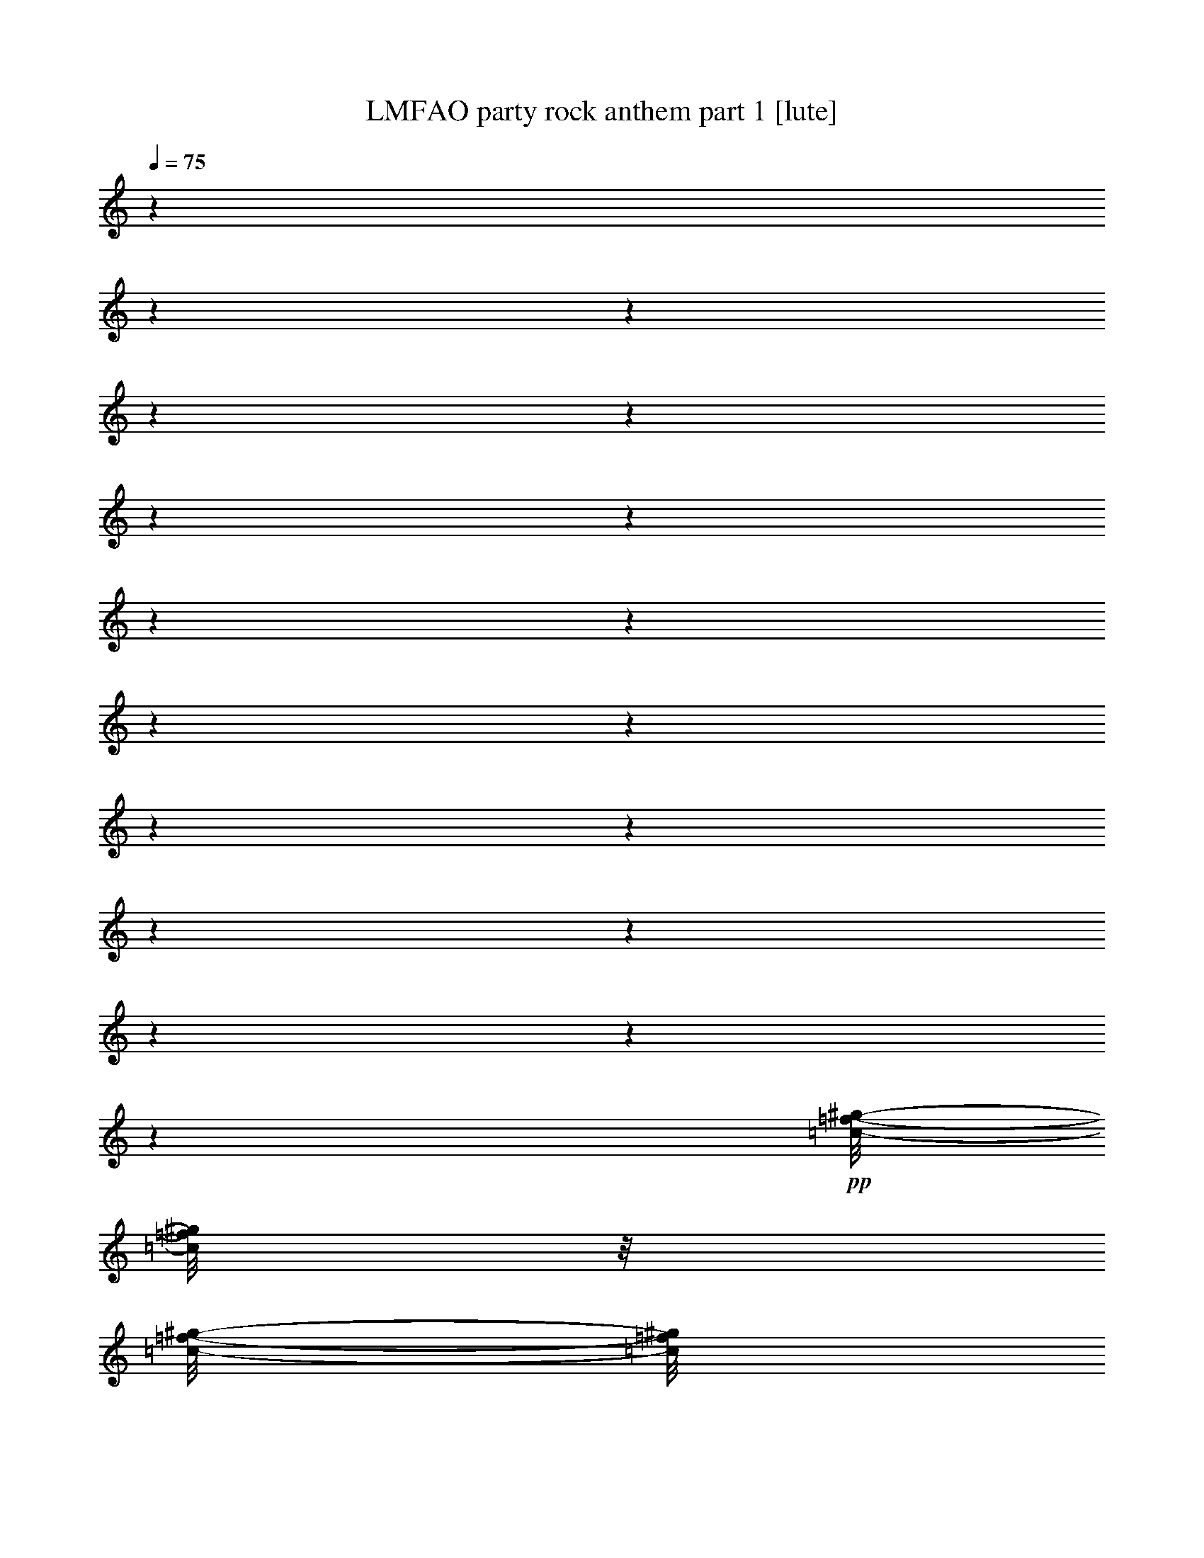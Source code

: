 % Produced with Bruzo's Transcoding Environment : BruTE 


X:1 
T: LMFAO party rock anthem part 1 [lute] 
Z: Transcribed with BruTE 
L: 1/4 
Q:75 
K: C 
z1 
z1 
z1 
z1 
z1 
z1 
z1 
z1 
z1 
z1 
z1 
z1 
z1 
z1 
z1 
z1 
z1 
z1 
+pp+ 
[=c/8-=f/8-^g/8-] 
[=c/8=f/8^g/8] 
z1/8 
[=c/8-=f/8-^g/8-] 
[=c/8=f/8^g/8] 
z1/8 
[=c/8-=f/8-^g/8-] 
[=c/8=f/8^g/8] 
z1/4 
[=c/8-=f/8-^g/8-] 
[=c/8=f/8^g/8] 
z1/8 
[=c/8-=f/8-^g/8-] 
[=c/8=f/8^g/8] 
z1/8 
[^A/8-^d/8-=g/8-] 
[^A/8^d/8=g/8] 
z1/8 
[^A/8-^d/8-=g/8-] 
[^A/8^d/8=g/8] 
z1/8 
[^G/8-^c/8-=f/8-] 
[^G/8^c/8=f/8] 
z1/4 
[^G/8-^c/8-=f/8-] 
[^G/8^c/8=f/8] 
z1/8 
[^G/8-^c/8-=f/8-] 
[^G/8^c/8=f/8] 
z1/8 
[=c/8-=f/8-^g/8-] 
[=c/8=f/8^g/8] 
z1/8 
[=c/8-=f/8-^g/8-] 
[=c/8=f/8^g/8] 
z1/8 
[=c/8-=f/8-^g/8-] 
[=c/8=f/8^g/8] 
z1/4 
[=c/8-=f/8-^g/8-] 
[=c/8=f/8^g/8] 
z1/8 
[=c/8-=f/8-^g/8-] 
[=c/8=f/8^g/8] 
z1/8 
[^A/8-^d/8-=g/8-] 
[^A/8^d/8=g/8] 
z1/8 
[^A/8-^d/8-=g/8-] 
[^A/8^d/8=g/8] 
z1/8 
[^G/8-^c/8-=f/8-^g/8-] 
[^G/8^c/8=f/8^g/8] 
z1/4 
[^G/8-^c/8-=f/8-^g/8-] 
[^G/8^c/8=f/8^g/8] 
z1/8 
[^G/8-^c/8-=f/8-^g/8-] 
[^G/8^c/8=f/8^g/8] 
z1/8 
[=c/8-=f/8-^g/8-] 
[=c/8=f/8^g/8] 
z1/8 
[=c/8-=f/8-^g/8-] 
[=c/8=f/8^g/8] 
z1/8 
[=c/8-=f/8-^g/8-] 
[=c/8=f/8^g/8] 
z1/4 
[=c/8-=f/8-^g/8-] 
[=c/8=f/8^g/8] 
z1/8 
[=c/8-=f/8-^g/8-] 
[=c/8=f/8^g/8] 
z1/8 
[^A/8-^d/8-=g/8-] 
[^A/8^d/8=g/8] 
z1/8 
[^A/8-^d/8-=g/8-] 
[^A/8^d/8=g/8] 
z1/8 
[^G/8-^c/8-=f/8-] 
[^G/8^c/8=f/8] 
z1/4 
[^G/8-^c/8-=f/8-] 
[^G/8^c/8=f/8] 
z1/8 
[^G/8-^c/8-=f/8-] 
[^G/8^c/8=f/8] 
z1/8 
[=c/8-=f/8-^g/8-] 
[=c/8=f/8^g/8] 
z1/8 
[=c/8-=f/8-^g/8-] 
[=c/8=f/8^g/8] 
z1/8 
[=c/8-=f/8-^g/8-] 
[=c/8=f/8^g/8] 
z1/4 
[=c/8-=f/8-^g/8-] 
[=c/8=f/8^g/8] 
z1/8 
[=c/8-=f/8-^g/8-] 
[=c/8=f/8^g/8] 
z1/8 
[^A/8-^d/8-=g/8-] 
[^A/8^d/8=g/8] 
z1/8 
[^A/8-^d/8-=g/8-] 
[^A/8^d/8=g/8] 
z1/8 
[^G/8-^c/8-=f/8-^g/8-] 
[^G/8^c/8=f/8^g/8] 
z1/4 
[^G/8-^c/8-=f/8-^g/8-] 
[^G/8^c/8=f/8^g/8] 
z1/8 
[^G/8-^c/8-=f/8-^g/8-] 
[^G/8^c/8=f/8^g/8] 
z1/8 
[=c/8-=f/8-^g/8-] 
[=c/8=f/8^g/8] 
z1/8 
[=c/8-=f/8-^g/8-] 
[=c/8=f/8^g/8] 
z1/8 
[=c/8-=f/8-^g/8-] 
[=c/8=f/8^g/8] 
z1/4 
[=c/8-=f/8-^g/8-] 
[=c/8=f/8^g/8] 
z1/8 
[=c/8-=f/8-^g/8-] 
[=c/8=f/8^g/8] 
z1/8 
[^A/8-^d/8-=g/8-] 
[^A/8^d/8=g/8] 
z1/8 
[^A/8-^d/8-=g/8-] 
[^A/8^d/8=g/8] 
z1/8 
[^G/8-^c/8-=f/8-] 
[^G/8^c/8=f/8] 
z1/4 
[^G/8-^c/8-=f/8-] 
[^G/8^c/8=f/8] 
z1/8 
[^G/8-^c/8-=f/8-] 
[^G/8^c/8=f/8] 
z1/8 
[=c/8-=f/8-^g/8-] 
[=c/8=f/8^g/8] 
z1/8 
[=c/8-=f/8-^g/8-] 
[=c/8=f/8^g/8] 
z1/8 
[=c/8-=f/8-^g/8-] 
[=c/8=f/8^g/8] 
z1/4 
[=c/8-=f/8-^g/8-] 
[=c/8=f/8^g/8] 
z1/8 
[=c/8-=f/8-^g/8-] 
[=c/8=f/8^g/8] 
z1/8 
[^A/8-^d/8-=g/8-] 
[^A/8^d/8=g/8] 
z1/8 
[^A/8-^d/8-=g/8-] 
[^A/8^d/8=g/8] 
z1/8 
[^G/8-^c/8-=f/8-^g/8-] 
[^G/8^c/8=f/8^g/8] 
z1/4 
[^G/8-^c/8-=f/8-^g/8-] 
[^G/8^c/8=f/8^g/8] 
z1/8 
[^G/8-^c/8-=f/8-^g/8-] 
[^G/8^c/8=f/8^g/8] 
z1/8 
[=c/8-=f/8-^g/8-] 
[=c/8=f/8^g/8] 
z1/8 
[=c/8-=f/8-^g/8-] 
[=c/8=f/8^g/8] 
z1/8 
[=c/8-=f/8-^g/8-] 
[=c/8=f/8^g/8] 
z1/4 
[=c/8-=f/8-^g/8-] 
[=c/8=f/8^g/8] 
z1/8 
[=c/8-=f/8-^g/8-] 
[=c/8=f/8^g/8] 
z1/8 
[^A/8-^d/8-=g/8-] 
[^A/8^d/8=g/8] 
z1/8 
[^A/8-^d/8-=g/8-] 
[^A/8^d/8=g/8] 
z1/8 
[^G/8-^c/8-=f/8-] 
[^G/8^c/8=f/8] 
z1/4 
[^G/8-^c/8-=f/8-] 
[^G/8^c/8=f/8] 
z1/8 
[^G/8-^c/8-=f/8-] 
[^G/8^c/8=f/8] 
z1/8 
[=c/8-=f/8-^g/8-] 
[=c/8=f/8^g/8] 
z1/8 
[=c/8-=f/8-^g/8-] 
[=c/8=f/8^g/8] 
z1/8 
[=c/8-=f/8-^g/8-] 
[=c/8=f/8^g/8] 
z1/4 
[=c/8-=f/8-^g/8-] 
[=c/8=f/8^g/8] 
z1 
z1 
z1/2 
[=c/8-=f/8-^g/8-] 
[=c/8=f/8^g/8] 
z1/8 
[=c/8-=f/8-^g/8-] 
[=c/8=f/8^g/8] 
z1/8 
[=c/8-=f/8-^g/8-] 
[=c/8=f/8^g/8] 
z1/4 
[=c/8-=f/8-^g/8-] 
[=c/8=f/8^g/8] 
z1/8 
[=c/8-=f/8-^g/8-] 
[=c/8=f/8^g/8] 
z1/8 
[^A/8-^d/8-=g/8-] 
[^A/8^d/8=g/8] 
z1/8 
[^A/8-^d/8-=g/8-] 
[^A/8^d/8=g/8] 
z1/8 
[^G/8-^c/8-=f/8-] 
[^G/8^c/8=f/8] 
z1/4 
[^G/8-^c/8-=f/8-] 
[^G/8^c/8=f/8] 
z1/8 
[^G/8-^c/8-=f/8-] 
[^G/8^c/8=f/8] 
z1/8 
[=c/8-=f/8-^g/8-] 
[=c/8=f/8^g/8] 
z1/8 
[=c/8-=f/8-^g/8-] 
[=c/8=f/8^g/8] 
z1/8 
[=c/8-=f/8-^g/8-] 
[=c/8=f/8^g/8] 
z1/4 
[=c/8-=f/8-^g/8-] 
[=c/8=f/8^g/8] 
z1/8 
[=c/8-=f/8-^g/8-] 
[=c/8=f/8^g/8] 
z1/8 
[^A/8-^d/8-=g/8-] 
[^A/8^d/8=g/8] 
z1/8 
[^A/8-^d/8-=g/8-] 
[^A/8^d/8=g/8] 
z1/8 
[^G/8-^c/8-=f/8-^g/8-] 
[^G/8^c/8=f/8^g/8] 
z1/4 
[^G/8-^c/8-=f/8-^g/8-] 
[^G/8^c/8=f/8^g/8] 
z1/8 
[^G/8-^c/8-=f/8-^g/8-] 
[^G/8^c/8=f/8^g/8] 
z1/8 
[=c/8-=f/8-^g/8-] 
[=c/8=f/8^g/8] 
z1/8 
[=c/8-=f/8-^g/8-] 
[=c/8=f/8^g/8] 
z1/8 
[=c/8-=f/8-^g/8-] 
[=c/8=f/8^g/8] 
z1/4 
[=c/8-=f/8-^g/8-] 
[=c/8=f/8^g/8] 
z1/8 
[=c/8-=f/8-^g/8-] 
[=c/8=f/8^g/8] 
z1/8 
[^A/8-^d/8-=g/8-] 
[^A/8^d/8=g/8] 
z1/8 
[^A/8-^d/8-=g/8-] 
[^A/8^d/8=g/8] 
z1/8 
[^G/8-^c/8-=f/8-] 
[^G/8^c/8=f/8] 
z1/4 
[^G/8-^c/8-=f/8-] 
[^G/8^c/8=f/8] 
z1/8 
[^G/8-^c/8-=f/8-] 
[^G/8^c/8=f/8] 
z1/8 
[=c/8-=f/8-^g/8-] 
[=c/8=f/8^g/8] 
z1/8 
[=c/8-=f/8-^g/8-] 
[=c/8=f/8^g/8] 
z1/8 
[=c/8-=f/8-^g/8-] 
[=c/8=f/8^g/8] 
z1/4 
[=c/8-=f/8-^g/8-] 
[=c/8=f/8^g/8] 
z1 
z1 
z1 
z1 
z1 
z1 
z1 
z1 
z1 
z1 
z1 
z1 
z1 
z1 
z1 
z1 
z1/2 
[^A/8-^d/8-=g/8-] 
[^A/8^d/8=g/8] 
z1/8 
[^A/8-^d/8-=g/8-] 
[^A/8^d/8=g/8] 
z1/8 
[^G/8-^c/8-=f/8-^g/8-] 
[^G/8^c/8=f/8^g/8] 
z1/4 
[^G/8-^c/8-=f/8-^g/8-] 
[^G/8^c/8=f/8^g/8] 
z1/8 
[^G/8-^c/8-=f/8-^g/8-] 
[^G/8^c/8=f/8^g/8] 
z1 
z1 
z1 
z1 
z1 
z1 
z1 
z1 
z1 
z1 
z1 
z1 
z1 
z1 
z1 
z1 
z1 
z1 
z1 
z1 
z1 
z1 
z1 
z1 
z1/8 
[=c/8-=f/8-^g/8-] 
[=c/8=f/8^g/8] 
z1/8 
[=c/8-=f/8-^g/8-] 
[=c/8=f/8^g/8] 
z1/8 
[=c/8-=f/8-^g/8-] 
[=c/8=f/8^g/8] 
z1/4 
[=c/8-=f/8-^g/8-] 
[=c/8=f/8^g/8] 
z1/8 
[=c/8-=f/8-^g/8-] 
[=c/8=f/8^g/8] 
z1/8 
[^A/8-^d/8-=g/8-] 
[^A/8^d/8=g/8] 
z1/8 
[^A/8-^d/8-=g/8-] 
[^A/8^d/8=g/8] 
z1/8 
[^G/8-^c/8-=f/8-] 
[^G/8^c/8=f/8] 
z1/4 
[^G/8-^c/8-=f/8-] 
[^G/8^c/8=f/8] 
z1/8 
[^G/8-^c/8-=f/8-] 
[^G/8^c/8=f/8] 
z1/8 
[=c/8-=f/8-^g/8-] 
[=c/8=f/8^g/8] 
z1/8 
[=c/8-=f/8-^g/8-] 
[=c/8=f/8^g/8] 
z1/8 
[=c/8-=f/8-^g/8-] 
[=c/8=f/8^g/8] 
z1/4 
[=c/8-=f/8-^g/8-] 
[=c/8=f/8^g/8] 
z1/8 
[=c/8-=f/8-^g/8-] 
[=c/8=f/8^g/8] 
z1 
z1 
z1/8 
[=c/8-=f/8-^g/8-] 
[=c/8=f/8^g/8] 
z1/8 
[=c/8-=f/8-^g/8-] 
[=c/8=f/8^g/8] 
z1/8 
[=c/8-=f/8-^g/8-] 
[=c/8=f/8^g/8] 
z1/4 
[=c/8-=f/8-^g/8-] 
[=c/8=f/8^g/8] 
z1/8 
[=c/8-=f/8-^g/8-] 
[=c/8=f/8^g/8] 
z1/8 
[^A/8-^d/8-=g/8-] 
[^A/8^d/8=g/8] 
z1/8 
[^A/8-^d/8-=g/8-] 
[^A/8^d/8=g/8] 
z1/8 
[^G/8-^c/8-=f/8-] 
[^G/8^c/8=f/8] 
z1/4 
[^G/8-^c/8-=f/8-] 
[^G/8^c/8=f/8] 
z1/8 
[^G/8-^c/8-=f/8-] 
[^G/8^c/8=f/8] 
z1/8 
[=c/8-=f/8-^g/8-] 
[=c/8=f/8^g/8] 
z1/8 
[=c/8-=f/8-^g/8-] 
[=c/8=f/8^g/8] 
z1/8 
[=c/8-=f/8-^g/8-] 
[=c/8=f/8^g/8] 
z1/4 
[=c/8-=f/8-^g/8-] 
[=c/8=f/8^g/8] 
z1/8 
[=c/8-=f/8-^g/8-] 
[=c/8=f/8^g/8] 
z1/8 
[^A/8-^d/8-=g/8-] 
[^A/8^d/8=g/8] 
z1/8 
[^A/8-^d/8-=g/8-] 
[^A/8^d/8=g/8] 
z1/8 
[^G/8-^c/8-=f/8-^g/8-] 
[^G/8^c/8=f/8^g/8] 
z1/4 
[^G/8-^c/8-=f/8-^g/8-] 
[^G/8^c/8=f/8^g/8] 
z1/8 
[^G/8-^c/8-=f/8-^g/8-] 
[^G/8^c/8=f/8^g/8] 
z1/8 
[=c/8-=f/8-^g/8-] 
[=c/8=f/8^g/8] 
z1/8 
[=c/8-=f/8-^g/8-] 
[=c/8=f/8^g/8] 
z1/8 
[=c/8-=f/8-^g/8-] 
[=c/8=f/8^g/8] 
z1/4 
[=c/8-=f/8-^g/8-] 
[=c/8=f/8^g/8] 
z1/8 
[=c/8-=f/8-^g/8-] 
[=c/8=f/8^g/8] 
z1/8 
[^A/8-^d/8-=g/8-] 
[^A/8^d/8=g/8] 
z1/8 
[^A/8-^d/8-=g/8-] 
[^A/8^d/8=g/8] 
z1/8 
[^G/8-^c/8-=f/8-] 
[^G/8^c/8=f/8] 
z1/4 
[^G/8-^c/8-=f/8-] 
[^G/8^c/8=f/8] 
z1/8 
[^G/8-^c/8-=f/8-] 
[^G/8^c/8=f/8] 
z1/8 
[=c/8-=f/8-^g/8-] 
[=c/8=f/8^g/8] 
z1/8 
[=c/8-=f/8-^g/8-] 
[=c/8=f/8^g/8] 
z1/8 
[=c/8-=f/8-^g/8-] 
[=c/8=f/8^g/8] 
z1/4 
[=c/8-=f/8-^g/8-] 
[=c/8=f/8^g/8] 
z1/8 
[=c/8-=f/8-^g/8-] 
[=c/8=f/8^g/8] 
z1/8 
[^A/8-^d/8-=g/8-] 
[^A/8^d/8=g/8] 
z1/8 
[^A/8-^d/8-=g/8-] 
[^A/8^d/8=g/8] 
z1/8 
[^G/8-^c/8-=f/8-^g/8-] 
[^G/8^c/8=f/8^g/8] 
z1/4 
[^G/8-^c/8-=f/8-^g/8-] 
[^G/8^c/8=f/8^g/8] 
z1/8 
[^G/8-^c/8-=f/8-^g/8-] 
[^G/8^c/8=f/8^g/8] 
z1/8 
[=c/8-=f/8-^g/8-] 
[=c/8=f/8^g/8] 
z1/8 
[=c/8-=f/8-^g/8-] 
[=c/8=f/8^g/8] 
z1/8 
[=c/8-=f/8-^g/8-] 
[=c/8=f/8^g/8] 
z1/4 
[=c/8-=f/8-^g/8-] 
[=c/8=f/8^g/8] 
z1/8 
[=c/8-=f/8-^g/8-] 
[=c/8=f/8^g/8] 
z1/8 
[^A/8-^d/8-=g/8-] 
[^A/8^d/8=g/8] 
z1/8 
[^A/8-^d/8-=g/8-] 
[^A/8^d/8=g/8] 
z1/8 
[^G/8-^c/8-=f/8-] 
[^G/8^c/8=f/8] 
z1/4 
[^G/8-^c/8-=f/8-] 
[^G/8^c/8=f/8] 
z1/8 
[^G/8-^c/8-=f/8-] 
[^G/8^c/8=f/8] 
z1/8 
[=c/8-=f/8-^g/8-] 
[=c/8=f/8^g/8] 
z1/8 
[=c/8-=f/8-^g/8-] 
[=c/8=f/8^g/8] 
z1/8 
[=c/8-=f/8-^g/8-] 
[=c/8=f/8^g/8] 
z1/4 
[=c/8-=f/8-^g/8-] 
[=c/8=f/8^g/8] 
z1/8 
[=c/8-=f/8-^g/8-] 
[=c/8=f/8^g/8] 
z1/8 
[^A/8-^d/8-=g/8-] 
[^A/8^d/8=g/8] 
z1/8 
[^A/8-^d/8-=g/8-] 
[^A/8^d/8=g/8] 
z1/8 
[^G/8-^c/8-=f/8-^g/8-] 
[^G/8^c/8=f/8^g/8] 
z1/4 
[^G/8-^c/8-=f/8-^g/8-] 
[^G/8^c/8=f/8^g/8] 
z1/8 
[^G/8-^c/8-=f/8-^g/8-] 
[^G/8^c/8=f/8^g/8] 
z1/8 
[=c/8-=f/8-^g/8-] 
[=c/8=f/8^g/8] 
z1/8 
[=c/8-=f/8-^g/8-] 
[=c/8=f/8^g/8] 
z1/8 
[=c/8-=f/8-^g/8-] 
[=c/8=f/8^g/8] 
z1/4 
[=c/8-=f/8-^g/8-] 
[=c/8=f/8^g/8] 
z1/8 
[=c/8-=f/8-^g/8-] 
[=c/8=f/8^g/8] 
z1/8 
[^A/8-^d/8-=g/8-] 
[^A/8^d/8=g/8] 
z1/8 
[^A/8-^d/8-=g/8-] 
[^A/8^d/8=g/8] 
z1/8 
[^G/8-^c/8-=f/8-] 
[^G/8^c/8=f/8] 
z1/4 
[^G/8-^c/8-=f/8-] 
[^G/8^c/8=f/8] 
z1/8 
[^G/8-^c/8-=f/8-] 
[^G/8^c/8=f/8] 
z1/8 
[=c/8-=f/8-^g/8-] 
[=c/8=f/8^g/8] 
z1/8 
[=c/8-=f/8-^g/8-] 
[=c/8=f/8^g/8] 
z1/8 
[=c/8-=f/8-^g/8-] 
[=c/8=f/8^g/8] 
z1/4 
[=c/8-=f/8-^g/8-] 
[=c/8=f/8^g/8] 
z1/8 
[=c/8-=f/8-^g/8-] 
[=c/8=f/8^g/8] 
z1/8 
[^A/8-^d/8-=g/8-] 
[^A/8^d/8=g/8] 
z1/8 
[^A/8-^d/8-=g/8-] 
[^A/8^d/8=g/8] 
z1/8 
[^G/8-^c/8-=f/8-^g/8-] 
[^G/8^c/8=f/8^g/8] 
z1 
z1 
z1 
z1 
z1 
z1 
z1 
z1 
z1 
z1 
z1 
z1 
z1 
z1 
z1 
z1 
z1 
z1 
z1 
z1 
z1 
z1 
z1 
z1 
z1 
z1 
z1 
z1 
z1 
z1 
z1 
z1 
z1 
[=c/8-=f/8-^g/8-] 
[=c/8=f/8^g/8] 
z1/8 
[=c/8-=f/8-^g/8-] 
[=c/8=f/8^g/8] 
z1/8 
[=c/8-=f/8-^g/8-] 
[=c/8=f/8^g/8] 
z1/4 
[=c/8-=f/8-^g/8-] 
[=c/8=f/8^g/8] 
z1/8 
+pp+ 
[=c/8-=f/8-^g/8-] 
[=c/8=f/8^g/8] 
z1/8 
[^A/8-^d/8-=g/8-] 
[^A/8^d/8=g/8] 
z1/8 
[^A/8-^d/8-=g/8-] 
[^A/8^d/8=g/8] 
z1/8 
[^G/8-^c/8-=f/8-] 
[^G/8^c/8=f/8] 
z1/4 
+mp+ 
[^G/8-^c/8-=f/8-] 
[^G/8^c/8=f/8] 
z1/8 
[^G/8-^c/8-=f/8-] 
[^G/8^c/8=f/8] 
z1/8 
+pp+ 
[=c/8-=f/8-^g/8-] 
[=c/8=f/8^g/8] 
z1/8 
[=c/8-=f/8-^g/8-] 
[=c/8=f/8^g/8] 
z1/8 
[=c/8-=f/8-^g/8-] 
[=c/8=f/8^g/8] 
z1/4 
[=c/8-=f/8-^g/8-] 
[=c/8=f/8^g/8] 
z1/8 
[=c/8-=f/8-^g/8-] 
[=c/8=f/8^g/8] 
z1/8 
[^A/8-^d/8-=g/8-] 
[^A/8^d/8=g/8] 
z1/8 
[^A/8-^d/8-=g/8-] 
[^A/8^d/8=g/8] 
z1/8 
[^G/8-^c/8-=f/8-] 
[^G/8^c/8=f/8] 
z1/4 
[^G/8-^c/8-=f/8-] 
[^G/8^c/8=f/8] 
z1/8 
[^G/8-^c/8-=f/8-] 
[^G/8^c/8=f/8] 
z1/8 
[=c/8-=f/8-^g/8-] 
[=c/8=f/8^g/8] 
z1/8 
[=c/8-=f/8-^g/8-] 
[=c/8=f/8^g/8] 
z1/8 
[=c/8-=f/8-^g/8-] 
[=c/8=f/8^g/8] 
z1/4 
[=c/8-=f/8-^g/8-] 
[=c/8=f/8^g/8] 
z1/8 
[=c/8-=f/8-^g/8-] 
[=c/8=f/8^g/8] 
z1/8 
[^A/8-^d/8-=g/8-] 
[^A/8^d/8=g/8] 
z1/8 
[^A/8-^d/8-=g/8-] 
[^A/8^d/8=g/8] 
z1/8 
[^G/8-^c/8-=f/8-^g/8-] 
[^G/8^c/8=f/8^g/8] 
z1/4 
[^G/8-^c/8-=f/8-^g/8-] 
[^G/8^c/8=f/8^g/8] 
z1/8 
[^G/8-^c/8-=f/8-^g/8-] 
[^G/8^c/8=f/8^g/8] 
z1/8 
[=c/8-=f/8-^g/8-] 
[=c/8=f/8^g/8] 
z1/8 
[=c/8-=f/8-^g/8-] 
[=c/8=f/8^g/8] 
z1/8 
[=c/8-=f/8-^g/8-] 
[=c/8=f/8^g/8] 
z1/4 
[=c/8-=f/8-^g/8-] 
[=c/8=f/8^g/8] 
z1/8 
[=c/8-=f/8-^g/8-] 
[=c/8=f/8^g/8] 
z1/8 
[^A/8-^d/8-=g/8-] 
[^A/8^d/8=g/8] 
z1/8 
[^A/8-^d/8-=g/8-] 
[^A/8^d/8=g/8] 
z1/8 
[^G/8-^c/8-=f/8-] 
[^G/8^c/8=f/8] 
z1/4 
[^G/8-^c/8-=f/8-] 
[^G/8^c/8=f/8] 
z1/8 
[^G/8-^c/8-=f/8-] 
[^G/8^c/8=f/8] 
z1/8 
[=c/8-=f/8-^g/8-] 
[=c/8=f/8^g/8] 
z1/8 
[=c/8-=f/8-^g/8-] 
[=c/8=f/8^g/8] 
z1/8 
[=c/8-=f/8-^g/8-] 
[=c/8=f/8^g/8] 
z1/4 
[=c/8-=f/8-^g/8-] 
[=c/8=f/8^g/8] 
z1/8 
[=c/8-=f/8-^g/8-] 
[=c/8=f/8^g/8] 
z1/8 
[^A/8-^d/8-=g/8-] 
[^A/8^d/8=g/8] 
z1/8 
[^A/8-^d/8-=g/8-] 
[^A/8^d/8=g/8] 
z1/8 
[^G/8-^c/8-=f/8-^g/8-] 
[^G/8^c/8=f/8^g/8] 
z1/4 
[^G/8-^c/8-=f/8-^g/8-] 
[^G/8^c/8=f/8^g/8] 
z1/8 
[^G/8-^c/8-=f/8-^g/8-] 
[^G/8^c/8=f/8^g/8] 
z1/8 
[=c/8-=f/8-^g/8-] 
[=c/8=f/8^g/8] 
z1/8 
[=c/8-=f/8-^g/8-] 
[=c/8=f/8^g/8] 
z1/8 
[=c/8-=f/8-^g/8-] 
[=c/8=f/8^g/8] 
z1/4 
[=c/8-=f/8-^g/8-] 
[=c/8=f/8^g/8] 
z1/8 
[=c/8-=f/8-^g/8-] 
[=c/8=f/8^g/8] 
z1/8 
[=c/8-=f/8-^g/8-] 
[=c/8=f/8^g/8] 
z1/8 
[=c/8-=f/8-^g/8-] 
[=c/8=f/8^g/8] 
z1/8 
[=c/8-=f/8-^g/8-] 
[=c/8=f/8^g/8] 
z1/4 
[=c/8-=f/8-^g/8-] 
[=c/8=f/8^g/8] 
z1/8 
[=c/8-=f/8-^g/8-] 
[=c/8=f/8^g/8] 
z1/8 
[=c/8-=f/8-^g/8-] 
[=c/8=f/8^g/8] 
z1/8 
[=c/8-=f/8-^g/8-] 
[=c/8=f/8^g/8] 
z1/8 
[=c/8-=f/8-^g/8-] 
[=c/8=f/8^g/8] 
z1/4 
[=c/8-=f/8-^g/8-] 
[=c/8=f/8^g/8] 
z1/8 
[=c/8-=f/8-^g/8-] 
[=c/8=f/8^g/8] 
z1/8 
[=c/8-=f/8-^g/8-] 
[=c/8=f/8^g/8] 
z1/8 
[=c/8-=f/8-^g/8-] 
[=c/8=f/8^g/8] 
z1/8 
[=c/8-=f/8-^g/8-] 
[=c/8=f/8^g/8] 
z1/4 
[=c/8-=f/8-^g/8-] 
[=c/8=f/8^g/8] 
z1/8 
[=c/8-=f/8-^g/8-] 
[=c/8=f/8^g/8] 
z1/8 
[=c/8-=f/8-^g/8-] 
[=c/8=f/8^g/8] 
z1/8 
[=c/8-=f/8-^g/8-] 
[=c/8=f/8^g/8] 
z1/8 
[=c/8-=f/8-^g/8-] 
[=c/8=f/8^g/8] 
z1/4 
[=c/8-=f/8-^g/8-] 
[=c/8=f/8^g/8] 
z1/8 
[=c/8-=f/8-^g/8-] 
[=c/8=f/8^g/8] 
z1/8 
[=c/8-=f/8-^g/8-] 
[=c/8=f/8^g/8] 
z1/8 
[=c/8-=f/8-^g/8-] 
[=c/8=f/8^g/8] 
z1/8 
[=c/8-=f/8-^g/8-] 
[=c/8=f/8^g/8] 
z1/4 
[=c/8-=f/8-^g/8-] 
[=c/8=f/8^g/8] 
z1/8 
[=c/8-=f/8-^g/8-] 
[=c/8=f/8^g/8] 
z1/8 
[=c/8-=f/8-^g/8-] 
[=c/8=f/8^g/8] 
z1/8 
[=c/8-=f/8-^g/8-] 
[=c/8=f/8^g/8] 
z1/8 
[=c/8-=f/8-^g/8-] 
[=c/8=f/8^g/8] 
z1/4 
[=c/8-=f/8-^g/8-] 
[=c/8=f/8^g/8] 
z1/8 
[=c/8-=f/8-^g/8-] 
[=c/8=f/8^g/8] 
z1/8 
[=c/8-=f/8-^g/8-] 
[=c/8=f/8^g/8] 
z1/8 
[=c/8-=f/8-^g/8-] 
[=c/8=f/8^g/8] 
z1/8 
[=c/8-=f/8-^g/8-] 
[=c/8=f/8^g/8] 
z1/4 
[=c/8-=f/8-^g/8-] 
[=c/8=f/8^g/8] 
z1/8 
[=c/8-=f/8-^g/8-] 
[=c/8=f/8^g/8] 
z1/8 
[=c/8-=f/8-^g/8-] 
[=c/8=f/8^g/8] 
z1/8 
[=c/8-=f/8-^g/8-] 
[=c/8=f/8^g/8] 
z1/8 
[=c/8-=f/8-^g/8-] 
[=c/8=f/8^g/8] 
z1/4 
[=c/8-=f/8-^g/8-] 
[=c/8=f/8^g/8] 
z1/8 
[=c/8-=f/8-^g/8-] 
[=c/8=f/8^g/8] 
z1/8 
[^A/8-^d/8-=g/8-] 
[^A/8^d/8=g/8] 
z1/8 
[^A/8-^d/8-=g/8-] 
[^A/8^d/8=g/8] 
z1/8 
[^G/8-^c/8-=f/8-] 
[^G/8^c/8=f/8] 
z1/4 
[^G/8-^c/8-=f/8-] 
[^G/8^c/8=f/8] 
z1/8 
[^G/8-^c/8-=f/8-] 
[^G/8^c/8=f/8] 
z1/8 
[=c/8-=f/8-^g/8-] 
[=c/8=f/8^g/8] 
z1/8 
[=c/8-=f/8-^g/8-] 
[=c/8=f/8^g/8] 
z1/8 
[=c/8-=f/8-^g/8-] 
[=c/8=f/8^g/8] 
z1/4 
[=c/8-=f/8-^g/8-] 
[=c/8=f/8^g/8] 
z1/8 
[=c/8-=f/8-^g/8-] 
[=c/8=f/8^g/8] 
z1/8 
[^A/8-^d/8-=g/8-] 
[^A/8^d/8=g/8] 
z1/8 
[^A/8-^d/8-=g/8-] 
[^A/8^d/8=g/8] 
z1/8 
[^G/8-^c/8-=f/8-^g/8-] 
[^G/8^c/8=f/8^g/8] 
z1/4 
[^G/8-^c/8-=f/8-^g/8-] 
[^G/8^c/8=f/8^g/8] 
z1/8 
[^G/8-^c/8-=f/8-^g/8-] 
[^G/8^c/8=f/8^g/8] 
z1/8 
[=c/8-=f/8-^g/8-] 
[=c/8=f/8^g/8] 
z1/8 
[=c/8-=f/8-^g/8-] 
[=c/8=f/8^g/8] 
z1/8 
[=c/8-=f/8-^g/8-] 
[=c/8=f/8^g/8] 
z1/4 
[=c/8-=f/8-^g/8-] 
[=c/8=f/8^g/8] 
z1/8 
[=c/8-=f/8-^g/8-] 
[=c/8=f/8^g/8] 
z1/8 
[^A/8-^d/8-=g/8-] 
[^A/8^d/8=g/8] 
z1/8 
[^A/8-^d/8-=g/8-] 
[^A/8^d/8=g/8] 
z1/8 
[^G/8-^c/8-=f/8-] 
[^G/8^c/8=f/8] 
z1/4 
[^G/8-^c/8-=f/8-] 
[^G/8^c/8=f/8] 
z1/8 
[^G/8-^c/8-=f/8-] 
[^G/8^c/8=f/8] 
z1/8 
[=c/8-=f/8-^g/8-] 
[=c/8=f/8^g/8] 
z1/8 
[=c/8-=f/8-^g/8-] 
[=c/8=f/8^g/8] 
z1/8 
[=c/8-=f/8-^g/8-] 
[=c/8=f/8^g/8] 
z1/4 
[=c/8-=f/8-^g/8-] 
[=c/8=f/8^g/8] 
z1/8 
[=c/8-=f/8-^g/8-] 
[=c/8=f/8^g/8] 
z1/8 
[^A/8-^d/8-=g/8-] 
[^A/8^d/8=g/8] 
z1/8 
[^A/8-^d/8-=g/8-] 
[^A/8^d/8=g/8] 
z1/8 
[^G/8-^c/8-=f/8-^g/8-] 
[^G/8^c/8=f/8^g/8] 
z1/4 
[^G/8-^c/8-=f/8-^g/8-] 
[^G/8^c/8=f/8^g/8] 
z1/8 
[^G/8-^c/8-=f/8-^g/8-] 
[^G/8^c/8=f/8^g/8] 
z1 
z1 
z1 
z1 
z1 
z1 
z1 
z1 
z1 
z1 
z1 
z1 
z1 
z1 
z1 
z1 
z1 
z1 
z1 
z1 
z1/8 
[=c/8-=f/8-^g/8-] 
[=c/8=f/8^g/8] 
z1/8 
[=c/8-=f/8-^g/8-] 
[=c/8=f/8^g/8] 
z1/8 
[=c/8-=f/8-^g/8-] 
[=c/8=f/8^g/8] 
z1/4 
[=c/8-=f/8-^g/8-] 
[=c/8=f/8^g/8] 
z1/8 
[=c/8-=f/8-^g/8-] 
[=c/8=f/8^g/8] 
z1/8 
[^A/8-^d/8-=g/8-] 
[^A/8^d/8=g/8] 
z1/8 
[^A/8-^d/8-=g/8-] 
[^A/8^d/8=g/8] 
z1/8 
[^G/8-^c/8-=f/8-] 
[^G/8^c/8=f/8] 
z1/4 
[^G/8-^c/8-=f/8-] 
[^G/8^c/8=f/8] 
z1/8 
[^G/8-^c/8-=f/8-] 
[^G/8^c/8=f/8] 
z1/8 
[=c/8-=f/8-^g/8-] 
[=c/8=f/8^g/8] 
z1/8 
[=c/8-=f/8-^g/8-] 
[=c/8=f/8^g/8] 
z1/8 
[=c/8-=f/8-^g/8-] 
[=c/8=f/8^g/8] 
z1/4 
[=c/8-=f/8-^g/8-] 
[=c/8=f/8^g/8] 
z1/8 
[=c/8-=f/8-^g/8-] 
[=c/8=f/8^g/8] 
z1/8 
[^A/8-^d/8-=g/8-] 
[^A/8^d/8=g/8] 
z1/8 
[^A/8-^d/8-=g/8-] 
[^A/8^d/8=g/8] 
z1/8 
[^G/8-^c/8-=f/8-^g/8-] 
[^G/8^c/8=f/8^g/8] 
z1/4 
[^G/8-^c/8-=f/8-^g/8-] 
[^G/8^c/8=f/8^g/8] 
z1/8 
[^G/8-^c/8-=f/8-^g/8-] 
[^G/8^c/8=f/8^g/8] 
z1/8 
[=c/8-=f/8-^g/8-] 
[=c/8=f/8^g/8] 
z1/8 
[=c/8-=f/8-^g/8-] 
[=c/8=f/8^g/8] 
z1/8 
[=c/8-=f/8-^g/8-] 
[=c/8=f/8^g/8] 
z1/4 
[=c/8-=f/8-^g/8-] 
[=c/8=f/8^g/8] 
z1/8 
[=c/8-=f/8-^g/8-] 
[=c/8=f/8^g/8] 
z1/8 
[^A/8-^d/8-=g/8-] 
[^A/8^d/8=g/8] 
z1/8 
[^A/8-^d/8-=g/8-] 
[^A/8^d/8=g/8] 
z1/8 
[^G/8-^c/8-=f/8-] 
[^G/8^c/8=f/8] 
z1/4 
[^G/8-^c/8-=f/8-] 
[^G/8^c/8=f/8] 
z1/8 
[^G/8-^c/8-=f/8-] 
[^G/8^c/8=f/8] 
z1/8 
[=c/8-=f/8-^g/8-] 
[=c/8=f/8^g/8] 
z1/8 
[=c/8-=f/8-^g/8-] 
[=c/8=f/8^g/8] 
z1/8 
[=c/8-=f/8-^g/8-] 
[=c/8=f/8^g/8] 
z1/4 
[=c/8-=f/8-^g/8-] 
[=c/8=f/8^g/8] 
z1/8 
[=c/8-=f/8-^g/8-] 
[=c/8=f/8^g/8] 
z1/8 
[^A/8-^d/8-=g/8-] 
[^A/8^d/8=g/8] 
z1/8 
[^A/8-^d/8-=g/8-] 
[^A/8^d/8=g/8] 
z1/8 
[^G/8-^c/8-=f/8-^g/8-] 
[^G/8^c/8=f/8^g/8] 
z1/4 
[^G/8-^c/8-=f/8-^g/8-] 
[^G/8^c/8=f/8^g/8] 
z1/8 
[^G/8-^c/8-=f/8-^g/8-] 
[^G/8^c/8=f/8^g/8] 
z1 
z1 
z1 
z1 
z1 
z1 
z1 
z1 
z1 
z1 
z1 
z1 
z1 
z1 
z1/8 
[=F,/8=F/8=f/8] 
z1/8 
[=F,/8=F/8=f/8] 
z1/8 
[=F,/8=F/8=f/8] 
[=F,/8=F/8=f/8] 
z1/8 
[=F,/8=F/8=f/8] 
z1 
z1 
z1 
z1 
z1 
z1 
z1 
z1 
z1 
z1 
z1 
z1 
z1 
z1 
z1 
z1 
z1 
z1 
z1 
z1 
z1 
z1 
z1 
z1 
z1 
z1 
z1 
z1 
z1 
z1 
z1 
z1 
z1 
z1 
z1 
z1 
z1 
z1 
z1 
z1 
z1 
z1 
z1 
z1 
z1 
z1 
z1 
z1 
z1 
z1 
z1 
z1 
z1 
z1 
z1 
z1 
z1 
z1 
z1 
z1 
z1 
z1 
z1 
z1 
z1 
z1 
z1 
z1 
z1 
z1 
z1 
z1 
z1 
z1 
z1 
z1 
z1 
z1 
z1 
z1 
z1 
z1 
z1 
z1 
z1 
z1 
z1 
z1 
z1 
z1 
z1 
z1 
z1 
z1 
z1 
z1 
z1 
z1 
z1 
z1 
z1 
z1 
z1 
z1 
z1 
z1 
z1 
z1 
z1 
z1 
z1 
z1 
z1 
z1 
z1 
z1 
z1 
z1 
z1 
z1 
z1 
z1 
z1 
z1 
z1 
z1 
z1 
z1 
z1 
z1 
z1 
z1 
z1 
z1 
z1 
z1 
z1 
z1 
z1 
z1 
z1 
z1 
z1 
z1 
z1 
z1 
z1 
z1 
z1 
z1 
z1 
z1 
z1 
z1 
z1 
z1 
z1 
z1 
z1 
z1 
z1 
z1 
z1 
z1 
z1 
z1 
z1 
z1 
z1 
z1 
z1 
z1 
z1 
z1 
z1 
z1 
z1 
z1 
z1 
z1 
z1 
z1 
z1 
z1 
z1 
z1 
z1 
z1 
z1 
z1 
z1 
z1 
z1 
z1 
z1 
z1 
z1 
z1 
z1 
z1 
z1 
z1 
z1 
z1 
z1 
z1 
z1 
z1 
z1 
z1 
z1 
z1 
z1 
z1 
z1 
z1 
z1 
z1 
z1 
z1 
z1 
z1 
z1 
z1 
z1 
z1 
z1 
z1 
z1 
z1 
z1 
z1 
z1 
z1 
z1 
z1 
z1 
z1 
z1 
z1 
z1 
z1 
z1 
z1 
z1 
z1 
z1 
z1 
z1 
z1 
z1 
z1 
z1 
z1 
z1 
z1 
z1 
z1 
z1 
z1 
z1 
z1 
z1 
z1 
z1 
z1 
z1 
z1 
z1 
z1 
z1 
z1 
z1 
z1 
z1 
z1 
z1 
z1 
z1 
z1 
z1 
z1 
z1 
z1 
z1 
z1 
z1 
z1 
z1 
z1 
z1 
z1 
z1 
z1 
z1 
z1 
z1 
z1 
z1 
z1 
z1 
z1 
z1 
z1 
z1 
z1 
z1 
z1 
z1 
z1 
z1 
z1 
z1 
z1 
z1 
z1 
z1 
z1 
z1 
z1 
z1 
z1 
z1 
z1 
z1 
z1 
z1 
z1 
z1 
z1 
z1 
z1 
z1 
z1 
z1 
z1 
z1 
z1 
z1 
z1 
z1 
z1 
z1 
z1 
z1 
z1 
z1 
z1 
z1 
z1 
z1 
z1 
z1 
z1 
z1 
z1 
z1 
z1 
z1 
z1 
z1 
z1 
z1 
z1 
z1 
z1 
z1 
z1 
z1 
z1 
z1 
z1 
z1 
z1 
z1 
z1 
z1 
z1 
z1 
z1 
z1 
z1 
z1 
z1 
z1 
z1 
z1 
z1 
z1 
z1 
z1 
z1 
z1 
z1 
z1 
z1 
z1 
z1 
z1 
z1 
z1 
z1 
z1 
z1 
z1 
z1 
z1 
z1 
z1 
z1 
z1 
z1 
z1 
z1 
z1 
z1 
z1 
z1 
z1 
z1 
z1 
z1 
z1 
z1 
z1 
z1 
z1 
z1 
z1 
z1 
z1 
z1 
z1 
z1 
z1 
z1 
z1 
z1 
z1 
z1 
z1 
z1 
z1 
z1 
z1 
z1 
z1 
z1 
z1 
z1 
z1 
z1 
z1 
z1 
z1 
z1 
z1 
z1 
z1 
z1 
z1 
z1 
z1 
z1 
z1 
z1 
z1 
z1 
z1 
z1 
z1 
z1 
z1 
z1 
z1 
z1 
z1 
z1 
z1 
z1 
z1 
z1 
z1 
z1 
z1 
z1 
z1 
z1 
z1 
z1 
z1 
z1 
z1 
z1 
z1 
z1 
z1 
z1 
z1 
z1 
z1 
z1 
z1 
z1 
z1 
z1 
z1 
z1 
z1 
z1 
z1 
z1 
z1 
z1 
z1 
z1 
z1 
z1 
z1 
z1 
z1 
z1 
z1 
z1 
z1 
z1 
z1 
z1 
z1 
z1 
z1 
z1 
z1 
z1 
z1 
z1 
z1 
z1 
z1 
z1 
z1 
z1 
z1 
z1 
z1 
z1 
z1 
z1 
z1 
z1 
z1 
z1 
z1 
z1 
z1 
z1 
z1 
z1 
z1 
z1 
z1 
z1 
z1 
z1 
z1 
z1 
z1 
z1 
z1 
z1 
z1 
z1 
z1 
z1 
z1 
z1 
z1 
z1 
z1 
z1 
z1 
z1 
z1 
z1 
z1 
z1 
z1 
z1 
z1 
z1 
z1 
z1 
z1 
z1 
z1 
z1 
z1 
z1 
z1 
z1 
z1 
z1 
z1 
z1 
z1 
z1 
z1 
z1 
z1 
z1 
z1 
z1 
z1 
z1 
z1 
z1 
z1 
z1 
z1 
z1 
z1 
z1 
z1 
z1 
z1 
z1 
z1 
z1 
z1 
z1 
z1 
z1 
z1 
z1 
z1 
z1 
z1 
z1 
z1 
z1 
z1 
z1 
z1 
z1 
z1 
z1 
z1 
z1 
z1 
z1 
z1 
z1 
z1 
z1 
z1 
z1 
z1 
z1 
z1 
z1 
z1 
z1 
z1 
z1 
z1 
z1 
z1 
z1 
z1 
z1 
z1 
z1 
z1 
z1 
z1 
z1 
z1 
z1 
z1 
z1 
z1 
z1 
z1 
z1 
z1 
z1 
z1 
z1 
z1 
z1 
z1 
z1 
z1 
z1 
z1 
z1 
z1 
z1 
z1 
z1 
z1 
z1 
z1 
z1 
z1 
z1 
z1 
z1 
z1 
z1 
z1 
z1 
z1 
z1 
z1 
z1 
z1 
z1 
z1 
z1 
z1 
z1 
z1 
z1 
z1 
z1 
z1 
z1 
z1 
z1 
z1 
z1 
z1 
z1 
z1 
z1 
z1 
z1 
z1 
z1 
z1 
z1 
z1 
z1 
z1 
z1 
z1 
z1 
z1 
z1 
z1 
z1 
z1 
z1 
z1 
z1 
z1 
z1 
z1 
z1 
z1 
z1 
z1 
z1 
z1 
z1 
z1 
z1 
z1 
z1 
z1 
z1 
z1 
z1 
z1 
z1 
z1 
z1 
z1 
z1 
z1 
z1 
z1 
z1 
z1 
z1 
z1 
z1 
z1 
z1 
z1 
z1 
z1 
z1 
z1 
z1 
z1 
z1 
z1 
z1 
z1 
z1 
z1 
z1 
z1 
z1 
z1 
z1 
z1 
z1 
z1 
z1 
z1 
z1 
z1 
z1 
z1 
z1 
z1 
z1 
z1 
z1 
z1 
z1 
z1 
z1 
z1 
z1 
z1 
z1 
z1 
z1 
z1 
z1 
z1 
z1 
z1 
z1 
z1 
z1 
z1 
z1 
z1 
z1 
z1 
z1 
z1 
z1 
z1 
z1 
z1 
z1 
z1 
z1 
z1 
z1 
z1 
z1 
z1 
z1 
z1 
z1 
z1 
z1 
z1 
z1 
z1 
z1 
z1 
z1 
z1 
z1 
z1 
z1 
z1 
z1 
z1 
z1 
z1 
z1 
z1 
z1 
z1 
z1 
z1 
z1 
z1 
z1 
z1 
z1 
z1 
z1 
z1 
z1 
z1 
z1 
z1 
z1 
z1 
z1 
z1 
z1 
z1 
z1 
z1 
z1 
z1 
z1 
z1 
z1 
z1 
z1 
z1 
z1 
z1 
z1 
z1 
z1 
z1 
z1 
z1 
z1 
z1 
z1 
z1 
z1 
z1 
z1 
z1 
z1 
z1 
z1 
z1 
z1 
z1 
z1 
z1 
z1 
z1 
z1 
z1 
z1 
z1 
z1 
z1 
z1 
z1 
z1 
z1 
z1 
z1 
z1 
z1 
z1 
z1 
z1 
z1 
z1 
z1 
z1 
z1 
z1 
z1 
z1 
z1 
z1 
z1 
z1 
z1 
z1 
z1 
z1 
z1 
z1 
z1 
z1 
z1 
z1 
z1 
z1 
z1 
z1 
z1 
z1 
z1 
z1 
z1 
z1 
z1 
z1 
z1 
z1 
z1 
z1 
z1 
z1 
z1 
z1 
z1 
z1 
z1 
z1 
z1 
z1 
z1 
z1 
z1 
z1 
z1 
z1 
z1 
z1 
z1 
z1 
z1 
z1 
z1 
z1 
z1 
z1 
z1 
z1 
z1 
z1 
z1 
z1 
z1 
z1 
z1 
z1 
z1 
z1 
z1 
z1 
z1 
z1 
z1 
z1 
z1 
z1 
z1 
z1 
z1 
z1 
z1 
z1 
z1 
z1 
z1 
z1 
z1 
z1 
z1 
z1/4 


X:2 
T: LMFAO party rock anthem part 2 [theorbo] 
Z: Transcribed with BruTE 
L: 1/4 
Q:75 
K: C 
z1 
z1 
z1 
z1 
z1 
z1 
z1 
z1 
z1 
z1 
z1 
z1 
z1 
z1 
z1 
z1 
z1 
z1 
+f+ 
[=F/8] 
z1/4 
[=F/8] 
z1/4 
[=F/8-] 
[=F/8] 
z1/4 
[=F/8-] 
[=F/8] 
z1/8 
+mf+ 
[=F/8] 
z1/4 
[^D/8-] 
[^D/8] 
z1/8 
+f+ 
[^D/8-] 
[^D/8] 
z1/8 
[^C/8-] 
[^C/8] 
z1/4 
[^C/8-] 
[^C/8] 
z1/8 
[^C/8] 
z1/4 
[=F/8] 
z1/4 
[=F/8] 
z1/4 
[=F/8-] 
[=F/8] 
z1/4 
[=F/8-] 
[=F/8] 
z1/8 
+mf+ 
[=F/8] 
z1/4 
[^D/8-] 
[^D/8] 
z1/8 
+f+ 
[^D/8-] 
[^D/8] 
z1/8 
[^C/8-] 
[^C/8] 
z1/4 
[^C/8-] 
[^C/8] 
z1/8 
[^C/8] 
z1/4 
[=F/8] 
z1/4 
[=F/8] 
z1/4 
[=F/8-] 
[=F/8] 
z1/4 
[=F/8-] 
[=F/8] 
z1/8 
+mf+ 
[=F/8] 
z1/4 
[^D/8-] 
[^D/8] 
z1/8 
+f+ 
[^D/8-] 
[^D/8] 
z1/8 
[^C/8-] 
[^C/8] 
z1/4 
[^C/8-] 
[^C/8] 
z1/8 
[^C/8] 
z1/4 
[=F/8] 
z1/4 
[=F/8] 
z1/4 
[=F/8-] 
[=F/8] 
z1/4 
[=F/8-] 
[=F/8] 
z1/8 
+mf+ 
[=F/8] 
z1/4 
[^D/8-] 
[^D/8] 
z1/8 
+f+ 
[^D/8-] 
[^D/8] 
z1/8 
[^C/8-] 
[^C/8] 
z1/4 
[^C/8-] 
[^C/8] 
z1/8 
[^C/8] 
z1/4 
[=F/8] 
z1/4 
[=F/8] 
z1/4 
[=F/8-] 
[=F/8] 
z1/4 
[=F/8-] 
[=F/8] 
z1/8 
+mf+ 
[=F/8] 
z1/4 
[^D/8-] 
[^D/8] 
z1/8 
+f+ 
[^D/8-] 
[^D/8] 
z1/8 
[^C/8-] 
[^C/8] 
z1/4 
[^C/8-] 
[^C/8] 
z1/8 
[^C/8] 
z1/4 
[=F/8] 
z1/4 
[=F/8] 
z1/4 
[=F/8-] 
[=F/8] 
z1/4 
[=F/8-] 
[=F/8] 
z1/8 
+mf+ 
[=F/8] 
z1/4 
[^D/8-] 
[^D/8] 
z1/8 
+f+ 
[^D/8-] 
[^D/8] 
z1/8 
[^C/8-] 
[^C/8] 
z1/4 
[^C/8-] 
[^C/8] 
z1/8 
[^C/8] 
z1/4 
[=F/8] 
z1/4 
[=F/8] 
z1/4 
[=F/8-] 
[=F/8] 
z1/4 
[=F/8-] 
[=F/8] 
z1/8 
+mf+ 
[=F/8] 
z1/4 
[^D/8-] 
[^D/8] 
z1/8 
+f+ 
[^D/8-] 
[^D/8] 
z1/8 
[^C/8-] 
[^C/8] 
z1/4 
[^C/8-] 
[^C/8] 
z1/8 
[^C/8] 
z1/4 
[=F/8] 
z1/4 
[=F/8] 
z1/4 
[=F/8-] 
[=F/8] 
z1/4 
[=F/8-] 
[=F/8] 
z1 
z1 
z1/2 
[=F/8] 
z1/4 
[=F/8] 
z1/4 
[=F/8-] 
[=F/8] 
z1/4 
[=F/8-] 
[=F/8] 
z1/8 
+mf+ 
[=F/8] 
z1/4 
[^D/8-] 
[^D/8] 
z1/8 
+f+ 
[^D/8-] 
[^D/8] 
z1/8 
[^C/8-] 
[^C/8] 
z1/4 
[^C/8-] 
[^C/8] 
z1/8 
[^C/8] 
z1/4 
[=F/8] 
z1/4 
[=F/8] 
z1/4 
[=F/8-] 
[=F/8] 
z1/4 
[=F/8-] 
[=F/8] 
z1/8 
+mf+ 
[=F/8] 
z1/4 
[^D/8-] 
[^D/8] 
z1/8 
+f+ 
[^D/8-] 
[^D/8] 
z1/8 
[^C/8-] 
[^C/8] 
z1/4 
[^C/8-] 
[^C/8] 
z1/8 
[^C/8] 
z1/4 
[=F/8] 
z1/4 
[=F/8] 
z1/4 
[=F/8-] 
[=F/8] 
z1/4 
[=F/8-] 
[=F/8] 
z1/8 
+mf+ 
[=F/8] 
z1/4 
[^D/8-] 
[^D/8] 
z1/8 
+f+ 
[^D/8-] 
[^D/8] 
z1/8 
[^C/8-] 
[^C/8] 
z1/4 
[^C/8-] 
[^C/8] 
z1/8 
[^C/8] 
z1/4 
[=F/8] 
z1/4 
[=F/8] 
z1/4 
[=F/8-] 
[=F/8] 
z1/4 
[=F/8-] 
[=F/8] 
z1 
z1 
z1/2 
+mp+ 
[=F/8] 
z1/8 
+pp+ 
[=F/8] 
z1/8 
[=F/8] 
z1/8 
[=F/8] 
z1/8 
[=F/8] 
z1/8 
[=F/8] 
z1/8 
[=F/8] 
z1/8 
+mp+ 
[=F/8] 
z1/8 
[=F/8] 
z1/8 
+pp+ 
[=F/8] 
z1/8 
[=F/8] 
z1/8 
[=F/8] 
z1/8 
[=F/8] 
z1/8 
[=F/8] 
z1/8 
[=F/8] 
z1/8 
+mp+ 
[=F/8] 
z1/8 
[=F/8] 
z1/8 
+pp+ 
[=F/8] 
z1/8 
[=F/8] 
z1/8 
[=F/8] 
z1/8 
[=F/8] 
z1/8 
[=F/8] 
z1/8 
[=F/8] 
z1/8 
+mp+ 
[=F/8] 
z1/8 
[=F/8] 
z1/8 
+pp+ 
[=F/8] 
z1/8 
[=F/8] 
z1/8 
[=F/8] 
z1/8 
[=F/8] 
z1/8 
[=F/8] 
z1/8 
[=F/8] 
z1/8 
+mp+ 
[=F/8] 
z1/8 
[=F/8] 
z1/8 
+pp+ 
[=F/8] 
z1/8 
[=F/8] 
z1/8 
[=F/8] 
z1/8 
[=F/8] 
z1/8 
[=F/8] 
z1/8 
[=F/8] 
z1/8 
+mp+ 
[=F/8] 
z1/8 
[=F/8] 
z1/8 
+pp+ 
[=F/8] 
z1/8 
[=F/8] 
z1/8 
[=F/8] 
z1/8 
[=F/8] 
z1/8 
[=F/8] 
z1/8 
[=F/8] 
z1/8 
+mp+ 
[=F/8] 
z1/8 
[=F/8] 
z1/8 
+pp+ 
[=F/8] 
z1/8 
[=F/8] 
z1/8 
[=F/8] 
z1/8 
[=F/8] 
z1/8 
[=F/8] 
z1/8 
[=F/8] 
z1/8 
+mp+ 
[=F/8] 
z1/8 
+mf+ 
[^D/8-] 
[^D/8] 
z1/8 
+f+ 
[^D/8-] 
[^D/8] 
z1/8 
[^C/8-] 
[^C/8] 
z1/4 
[^C/8-] 
[^C/8] 
z1/8 
[^C/8] 
z1/4 
+mf+ 
[=F/8-] 
[=F/8] 
+mp+ 
[=f/8-] 
[=f/8] 
[=F/8-] 
[=F/8] 
+mf+ 
[=f/8-] 
[=f/8] 
+mp+ 
[=F/8] 
z1/8 
[=f/8-] 
[=f/8] 
[=F/8] 
z1/8 
[=f/8] 
z1/8 
+mf+ 
[^D/8] 
z1/8 
+mp+ 
[^d/8-] 
[^d/8] 
[^D/8-] 
[^D/8] 
[^d/8-] 
[^d/8] 
[^C/8] 
z1/8 
[^c/8] 
z1/8 
[^C/8] 
z1/8 
[^c/8] 
z1/8 
[=F/8-] 
[=F/8] 
[=f/8-] 
[=f/8] 
[=F/8] 
z1/8 
[=f/8-] 
[=f/8] 
[=F/8] 
z1/8 
+mf+ 
[=f/8-] 
[=f/8] 
+mp+ 
[=F/8] 
z1/8 
[=f/8] 
z1/8 
+mf+ 
[=F/1-] 
[=F/2-] 
[=F/4-] 
[=F/8] 
z1/8 
+mp+ 
[=F/8-] 
[=F/8] 
[=f/8-] 
[=f/8] 
[=F/8-] 
[=F/8] 
[=f/8-] 
[=f/8] 
[=F/8] 
z1/8 
+mf+ 
[=f/8-] 
[=f/8] 
+mp+ 
[=F/8-] 
[=F/8] 
[=f/8-] 
[=f/8] 
+mf+ 
[^D/8-] 
[^D/8] 
[^d/8-] 
[^d/8] 
+mp+ 
[^D/8-] 
[^D/8] 
+mf+ 
[^d/8-] 
[^d/8] 
+mp+ 
[^C/8-] 
[^C/8] 
+mf+ 
[^c/8-] 
[^c/8] 
[^C/8] 
z1/8 
[^c/8-] 
[^c/8] 
+mp+ 
[=F/8-] 
[=F/8] 
+mf+ 
[=f/8-] 
[=f/8] 
+mp+ 
[=F/8] 
z1/8 
[=f/8-] 
[=f/8] 
[=F/8] 
z1/8 
+mf+ 
[=f/8-] 
[=f/8] 
+mp+ 
[=F/8] 
z1/8 
+mf+ 
[=f/8-] 
[=f/8] 
[=F/8] 
z1 
z1/2 
z1/4 
z1/8 
[=F/8-] 
[=F/8] 
+mp+ 
[=f/8-] 
[=f/8] 
[=F/8-] 
[=F/8] 
+mf+ 
[=f/8-] 
[=f/8] 
+mp+ 
[=F/8] 
z1/8 
[=f/8-] 
[=f/8] 
[=F/8] 
z1/8 
[=f/8] 
z1/8 
+mf+ 
[^D/8] 
z1/8 
+mp+ 
[^d/8-] 
[^d/8] 
[^D/8-] 
[^D/8] 
[^d/8-] 
[^d/8] 
[^C/8] 
z1/8 
[^c/8] 
z1/8 
[^C/8] 
z1/8 
[^c/8] 
z1 
z1 
z1 
z1 
z1/8 
[=F/8-] 
[=F/8] 
[=f/8-] 
[=f/8] 
[=F/8-] 
[=F/8] 
[=f/8-] 
[=f/8] 
[=F/8] 
z1/8 
+mf+ 
[=f/8-] 
[=f/8] 
+mp+ 
[=F/8-] 
[=F/8] 
[=f/8-] 
[=f/8] 
+mf+ 
[^D/8-] 
[^D/8] 
[^d/8-] 
[^d/8] 
+mp+ 
[^D/8-] 
[^D/8] 
+mf+ 
[^d/8-] 
[^d/8] 
+mp+ 
[^C/8-] 
[^C/8] 
+mf+ 
[^c/8-] 
[^c/8] 
[^C/8] 
z1/8 
[^c/8-] 
[^c/8] 
+mp+ 
[=F/8-] 
[=F/8] 
+mf+ 
[=f/8-] 
[=f/8] 
+mp+ 
[=F/8] 
z1/8 
[=f/8-] 
[=f/8] 
[=F/8] 
z1/8 
+mf+ 
[=f/8-] 
[=f/8] 
+mp+ 
[=F/8] 
z1/8 
+mf+ 
[=f/8-] 
[=f/8] 
z1 
z1 
+f+ 
[=F/8] 
z1/4 
[=F/8] 
z1/4 
[=F/8-] 
[=F/8] 
z1/4 
[=F/8-] 
[=F/8] 
z1/8 
+mf+ 
[=F/8] 
z1/4 
[^D/8-] 
[^D/8] 
z1/8 
+f+ 
[^D/8-] 
[^D/8] 
z1/8 
[^C/8-] 
[^C/8] 
z1/4 
[^C/8-] 
[^C/8] 
z1/8 
[^C/8] 
z1/4 
[=F/8] 
z1/4 
[=F/8] 
z1/4 
[=F/8-] 
[=F/8] 
z1/4 
[=F/8-] 
[=F/8] 
z1/8 
+mf+ 
[=F/8] 
z1/4 
[^D/8-] 
[^D/8] 
z1/8 
+f+ 
[^D/8-] 
[^D/8] 
z1/8 
[^C/8-] 
[^C/8] 
z1/4 
[^C/8-] 
[^C/8] 
z1/8 
[^C/8] 
z1/4 
[=F/8] 
z1/4 
[=F/8] 
z1/4 
[=F/8-] 
[=F/8] 
z1/4 
[=F/8-] 
[=F/8] 
z1/8 
+mf+ 
[=F/8] 
z1/4 
[^D/8-] 
[^D/8] 
z1/8 
+f+ 
[^D/8-] 
[^D/8] 
z1/8 
[^C/8-] 
[^C/8] 
z1/4 
[^C/8-] 
[^C/8] 
z1/8 
[^C/8] 
z1/4 
[=F/8] 
z1/4 
[=F/8] 
z1/4 
[=F/8-] 
[=F/8] 
z1/4 
[=F/8-] 
[=F/8] 
z1/8 
+mf+ 
[=F/8] 
z1/4 
[^D/8-] 
[^D/8] 
z1/8 
+f+ 
[^D/8-] 
[^D/8] 
z1/8 
[^C/8-] 
[^C/8] 
z1/4 
[^C/8-] 
[^C/8] 
z1/8 
[^C/8] 
z1/4 
[=F/8] 
z1/4 
[=F/8] 
z1/4 
[=F/8-] 
[=F/8] 
z1/4 
[=F/8-] 
[=F/8] 
z1/8 
+mf+ 
[=F/8] 
z1/4 
[^D/8-] 
[^D/8] 
z1/8 
+f+ 
[^D/8-] 
[^D/8] 
z1/8 
[^C/8-] 
[^C/8] 
z1/4 
[^C/8-] 
[^C/8] 
z1/8 
[^C/8] 
z1/4 
[=F/8] 
z1/4 
[=F/8] 
z1/4 
[=F/8-] 
[=F/8] 
z1/4 
[=F/8-] 
[=F/8] 
z1/8 
+mf+ 
[=F/8] 
z1/4 
[^D/8-] 
[^D/8] 
z1/8 
+f+ 
[^D/8-] 
[^D/8] 
z1/8 
[^C/8-] 
[^C/8] 
z1/4 
[^C/8-] 
[^C/8] 
z1/8 
[^C/8] 
z1/4 
[=F/8] 
z1/4 
[=F/8] 
z1/4 
[=F/8-] 
[=F/8] 
z1/4 
[=F/8-] 
[=F/8] 
z1/8 
+mf+ 
[=F/8] 
z1/4 
[^D/8-] 
[^D/8] 
z1/8 
+f+ 
[^D/8-] 
[^D/8] 
z1/8 
[^C/8-] 
[^C/8] 
z1/4 
[^C/8-] 
[^C/8] 
z1/8 
[^C/8] 
z1/4 
[=F/8] 
z1/4 
[=F/8] 
z1/4 
[=F/8-] 
[=F/8] 
z1/4 
[=F/8-] 
[=F/8] 
z1/8 
+mf+ 
[=F/8] 
z1/4 
[^D/8-] 
[^D/8] 
z1/8 
+f+ 
[^D/8-] 
[^D/8] 
z1/8 
[^C/8-] 
[^C/8] 
z1 
z1 
z1 
z1 
z1 
+mp+ 
[=F/8] 
z1/8 
+pp+ 
[=F/8] 
z1/8 
[=F/8] 
z1/8 
[=F/8] 
z1/8 
[=F/8] 
z1/8 
[=F/8] 
z1/8 
[=F/8] 
z1/8 
+mp+ 
[=F/8] 
z1/8 
[=F/8] 
z1/8 
+pp+ 
[=F/8] 
z1/8 
[=F/8] 
z1/8 
[=F/8] 
z1/8 
[=F/8] 
z1/8 
[=F/8] 
z1/8 
[=F/8] 
z1/8 
+mp+ 
[=F/8] 
z1/8 
[=F/8] 
z1/8 
+pp+ 
[=F/8] 
z1/8 
[=F/8] 
z1/8 
[=F/8] 
z1/8 
[=F/8] 
z1/8 
[=F/8] 
z1/8 
[=F/8] 
z1/8 
+mp+ 
[=F/8] 
z1/8 
[=F/8] 
z1/8 
+pp+ 
[=F/8] 
z1/8 
[=F/8] 
z1/8 
[=F/8] 
z1/8 
[=F/8] 
z1/8 
[=F/8] 
z1/8 
[=F/8] 
z1/8 
+mp+ 
[=F/8] 
z1/8 
[=F/8] 
z1/8 
+pp+ 
[=F/8] 
z1/8 
[=F/8] 
z1/8 
[=F/8] 
z1/8 
[=F/8] 
z1/8 
[=F/8] 
z1/8 
[=F/8] 
z1/8 
+mp+ 
[=F/8] 
z1/8 
[=F/8] 
z1/8 
+pp+ 
[=F/8] 
z1/8 
[=F/8] 
z1/8 
[=F/8] 
z1/8 
[=F/8] 
z1/8 
[=F/8] 
z1/8 
[=F/8] 
z1/8 
+mp+ 
[=F/8] 
z1/8 
[=F/8] 
z1/8 
+pp+ 
[=F/8] 
z1/8 
[=F/8] 
z1/8 
[=F/8] 
z1/8 
[=F/8] 
z1/8 
[=F/8] 
z1/8 
[=F/8] 
z1/8 
+mp+ 
[=F/8] 
z1/8 
[=F/8] 
z1/8 
+pp+ 
[=F/8] 
z1/8 
[=F/8] 
z1/8 
[=F/8] 
z1/8 
[=F/8] 
z1/8 
[=F/8] 
z1/8 
[=F/8] 
z1/8 
+mp+ 
[=F/8] 
z1/8 
+f+ 
[=F/8] 
z1/4 
[=F/8] 
z1/4 
[=F/8-] 
[=F/8] 
z1/4 
[=F/8-] 
[=F/8] 
z1/8 
+mf+ 
[=F/8] 
z1/4 
[^D/8-] 
[^D/8] 
z1/8 
+f+ 
[^D/8-] 
[^D/8] 
z1/8 
[^C/8-] 
[^C/8] 
z1/4 
[^C/8-] 
[^C/8] 
z1/8 
[^C/8] 
z1/4 
[=F/8] 
z1/4 
[=F/8] 
z1/4 
[=F/8-] 
[=F/8] 
z1/4 
[=F/8-] 
[=F/8] 
z1/8 
+mf+ 
[=F/8] 
z1 
z1 
z1/4 
+f+ 
[=F/8] 
z1/4 
[=F/8] 
z1/4 
[=F/8-] 
[=F/8] 
z1/4 
[=F/8-] 
[=F/8] 
z1/8 
+mf+ 
[=F/8] 
z1/4 
[^D/8-] 
[^D/8] 
z1/8 
+f+ 
[^D/8-] 
[^D/8] 
z1/8 
[^C/8-] 
[^C/8] 
z1/4 
[^C/8-] 
[^C/8] 
z1/8 
[^C/8] 
z1/4 
[=F/8] 
z1/4 
[=F/8] 
z1/4 
[=F/8-] 
[=F/8] 
z1/4 
[=F/8-] 
[=F/8] 
z1/8 
+mf+ 
[=F/8] 
z1/4 
[^D/8-] 
[^D/8] 
z1/8 
+f+ 
[^D/8-] 
[^D/8] 
z1/8 
[^C/8-] 
[^C/8] 
z1/4 
[^C/8-] 
[^C/8] 
z1/8 
[^C/8] 
z1 
z1 
z1 
z1 
z1 
z1 
z1 
z1 
z1/4 
[=F/8] 
z1/4 
[=F/8] 
z1/4 
[=F/8-] 
[=F/8] 
z1/4 
[=F/8-] 
[=F/8] 
z1/8 
+mf+ 
[=F/8] 
z1/4 
[^D/8-] 
[^D/8] 
z1/8 
+f+ 
[^D/8-] 
[^D/8] 
z1/8 
[^C/8-] 
[^C/8] 
z1/4 
[^C/8-] 
[^C/8] 
z1/8 
[^C/8] 
z1/4 
[=F/8] 
z1/4 
[=F/8] 
z1/4 
[=F/8-] 
[=F/8] 
z1/4 
[=F/8-] 
[=F/8] 
z1/8 
+mf+ 
[=F/8] 
z1/4 
[^D/8-] 
[^D/8] 
z1/8 
+f+ 
[^D/8-] 
[^D/8] 
z1/8 
[^C/8-] 
[^C/8] 
z1/4 
[^C/8-] 
[^C/8] 
z1/8 
[^C/8] 
z1/4 
[=F/8] 
z1/4 
[=F/8] 
z1/4 
[=F/8-] 
[=F/8] 
z1/4 
[=F/8-] 
[=F/8] 
z1/8 
+mf+ 
[=F/8] 
z1/4 
+f+ 
[=F/8] 
z1/4 
[=F/8] 
z1/4 
[=F/8-] 
[=F/8] 
z1/4 
[=F/8-] 
[=F/8] 
z1/8 
+mf+ 
[=F/8] 
z1/4 
+f+ 
[=F/8] 
z1/4 
[=F/8] 
z1/4 
[=F/8-] 
[=F/8] 
z1/4 
[=F/8-] 
[=F/8] 
z1/8 
+mf+ 
[=F/8] 
z1/4 
+f+ 
[=F/8] 
z1/4 
[=F/8] 
z1/4 
[=F/8-] 
[=F/8] 
z1/4 
[=F/8-] 
[=F/8] 
z1/8 
+mf+ 
[=F/8] 
z1/4 
+f+ 
[=F/8] 
z1/4 
[=F/8] 
z1/4 
[=F/8-] 
[=F/8] 
z1/4 
[=F/8-] 
[=F/8] 
z1/8 
+mf+ 
[=F/8] 
z1/4 
+f+ 
[=F/8] 
z1/4 
[=F/8] 
z1/4 
[=F/8-] 
[=F/8] 
z1/4 
[=F/8-] 
[=F/8] 
z1/8 
+mf+ 
[=F/8] 
z1/4 
+f+ 
[=F/8] 
z1/4 
[=F/8] 
z1/4 
[=F/8-] 
[=F/8] 
z1/4 
[=F/8-] 
[=F/8] 
z1/8 
+mf+ 
[=F/8] 
z1/4 
+f+ 
[=F/8] 
z1/4 
[=F/8] 
z1/4 
[=F/8-] 
[=F/8] 
z1/4 
[=F/8-] 
[=F/8] 
z1/8 
+mf+ 
[=F/8] 
z1/4 
+f+ 
[=F/8] 
z1/4 
[=F/8] 
z1/4 
[=F/8-] 
[=F/8] 
z1/4 
[=F/8-] 
[=F/8] 
z1/8 
+mf+ 
[=F/8] 
z1/4 
[^D/8-] 
[^D/8] 
z1/8 
+f+ 
[^D/8-] 
[^D/8] 
z1/8 
[^C/8-] 
[^C/8] 
z1/4 
[^C/8-] 
[^C/8] 
z1/8 
[^C/8] 
z1/4 
[=F/8] 
z1/4 
[=F/8] 
z1/4 
[=F/8-] 
[=F/8] 
z1/4 
[=F/8-] 
[=F/8] 
z1/8 
+mf+ 
[=F/8] 
z1/4 
[^D/8-] 
[^D/8] 
z1/8 
+f+ 
[^D/8-] 
[^D/8] 
z1/8 
[^C/8-] 
[^C/8] 
z1/4 
[^C/8-] 
[^C/8] 
z1/8 
[^C/8] 
z1/4 
[=F/8] 
z1/4 
[=F/8] 
z1/4 
[=F/8-] 
[=F/8] 
z1/4 
[=F/8-] 
[=F/8] 
z1/8 
+mf+ 
[=F/8] 
z1/4 
[^D/8-] 
[^D/8] 
z1/8 
+f+ 
[^D/8-] 
[^D/8] 
z1/8 
[^C/8-] 
[^C/8] 
z1/4 
[^C/8-] 
[^C/8] 
z1/8 
[^C/8] 
z1/4 
[=F/8] 
z1/4 
[=F/8] 
z1/4 
[=F/8-] 
[=F/8] 
z1/4 
[=F/8-] 
[=F/8] 
z1/8 
+mf+ 
[=F/8] 
z1/4 
[^D/8-] 
[^D/8] 
z1/8 
+f+ 
[^D/8-] 
[^D/8] 
z1/8 
[^C/8-] 
[^C/8] 
z1/4 
[^C/8-] 
[^C/8] 
z1/8 
[^C/8] 
z1/4 
+mf+ 
[=F/8-] 
[=F/8] 
[=f/8-] 
[=f/8] 
[=F/8-] 
[=F/8] 
[=f/8-] 
[=f/8] 
+mp+ 
[=F/8-] 
[=F/8] 
+mf+ 
[=f/8-] 
[=f/8] 
+mp+ 
[=F/8-] 
[=F/8] 
+mf+ 
[=f/8-] 
[=f/8] 
[^C/8-] 
[^C/8] 
[^c/8-] 
[^c/8] 
[^C/8-] 
[^C/8] 
[^c/8-] 
[^c/8] 
[^D/8-] 
[^D/8] 
[^d/8-] 
[^d/8] 
+f+ 
[^D/8-] 
[^D/8] 
+mf+ 
[^d/8-] 
[^d/8] 
+mp+ 
[=F/8-] 
[=F/8] 
+mf+ 
[=f/8-] 
[=f/8] 
[=F/8-] 
[=F/8] 
[=f/8-] 
[=f/8] 
[=F/8-] 
[=F/8] 
[=f/8-] 
[=f/8] 
[=F/8-] 
[=F/8] 
[=f/8-] 
[=f/8] 
[^C/8-] 
[^C/8] 
[^c/8-] 
[^c/8] 
[^C/8-] 
[^C/8] 
+f+ 
[^c/8-] 
[^c/8] 
[^D/8-] 
[^D/8] 
[^d/8-] 
[^d/8] 
[^D/8-] 
[^D/8] 
[^d/8-] 
[^d/8] 
+mf+ 
[=F/8-] 
[=F/8] 
[=f/8-] 
[=f/8] 
[=F/8-] 
[=F/8] 
[=f/8-] 
[=f/8] 
+mp+ 
[=F/8-] 
[=F/8] 
+mf+ 
[=f/8-] 
[=f/8] 
+mp+ 
[=F/8-] 
[=F/8] 
+mf+ 
[=f/8-] 
[=f/8] 
[^C/8-] 
[^C/8] 
[^c/8-] 
[^c/8] 
[^C/8-] 
[^C/8] 
[^c/8-] 
[^c/8] 
[^D/8-] 
[^D/8] 
[^d/8-] 
[^d/8] 
+f+ 
[^D/8-] 
[^D/8] 
+mf+ 
[^d/8-] 
[^d/8] 
+mp+ 
[=F/8-] 
[=F/8] 
+mf+ 
[=f/8-] 
[=f/8] 
[=F/8-] 
[=F/8] 
[=f/8-] 
[=f/8] 
[=F/8-] 
[=F/8] 
[=f/8-] 
[=f/8] 
[=F/8-] 
[=F/8] 
[=f/8-] 
[=f/8] 
[^C/8-] 
[^C/8] 
[^c/8-] 
[^c/8] 
[^C/8-] 
[^C/8] 
+f+ 
[^c/8-] 
[^c/8] 
[^D/8-] 
[^D/8] 
[^d/8-] 
[^d/8] 
[^D/8-] 
[^D/8] 
[^d/8-] 
[^d/8] 
z1 
z1 
z1 
z1 
[=F/8] 
z1/4 
[=F/8] 
z1/4 
[=F/8-] 
[=F/8] 
z1/4 
[=F/8-] 
[=F/8] 
z1/8 
+mf+ 
[=F/8] 
z1/4 
[^D/8-] 
[^D/8] 
z1/8 
+f+ 
[^D/8-] 
[^D/8] 
z1/8 
[^C/8-] 
[^C/8] 
z1/4 
[^C/8-] 
[^C/8] 
z1/8 
[^C/8] 
z1/4 
[=F/8] 
z1/4 
[=F/8] 
z1/4 
[=F/8-] 
[=F/8] 
z1/4 
[=F/8-] 
[=F/8] 
z1/8 
+mf+ 
[=F/8] 
z1/4 
[^D/8-] 
[^D/8] 
z1/8 
+f+ 
[^D/8-] 
[^D/8] 
z1/8 
[^C/8-] 
[^C/8] 
z1/4 
[^C/8-] 
[^C/8] 
z1/8 
[^C/8] 
z1/4 
[=F/8] 
z1/4 
[=F/8] 
z1/4 
[=F/8-] 
[=F/8] 
z1/4 
[=F/8-] 
[=F/8] 
z1/8 
+mf+ 
[=F/8] 
z1/4 
[^D/8-] 
[^D/8] 
z1/8 
+f+ 
[^D/8-] 
[^D/8] 
z1/8 
[^C/8-] 
[^C/8] 
z1/4 
[^C/8-] 
[^C/8] 
z1/8 
[^C/8] 
z1/4 
[=F/8] 
z1/4 
[=F/8] 
z1/4 
[=F/8-] 
[=F/8] 
z1/4 
[=F/8-] 
[=F/8] 
z1/8 
+mf+ 
[=F/8] 
z1/4 
[^D/8-] 
[^D/8] 
z1/8 
+f+ 
[^D/8-] 
[^D/8] 
z1/8 
[^C/8-] 
[^C/8] 
z1/4 
[^C/8-] 
[^C/8] 
z1/8 
[^C/8] 
z1/4 
+mf+ 
[=F/8-] 
[=F/8] 
[=f/8-] 
[=f/8] 
[=F/8-] 
[=F/8] 
[=f/8-] 
[=f/8] 
+mp+ 
[=F/8-] 
[=F/8] 
+mf+ 
[=f/8-] 
[=f/8] 
+mp+ 
[=F/8-] 
[=F/8] 
+mf+ 
[=f/8-] 
[=f/8] 
[^C/8-] 
[^C/8] 
[^c/8-] 
[^c/8] 
[^C/8-] 
[^C/8] 
[^c/8-] 
[^c/8] 
[^D/8-] 
[^D/8] 
[^d/8-] 
[^d/8] 
+f+ 
[^D/8-] 
[^D/8] 
+mf+ 
[^d/8-] 
[^d/8] 
+mp+ 
[=F/8-] 
[=F/8] 
+mf+ 
[=f/8-] 
[=f/8] 
[=F/8-] 
[=F/8] 
[=f/8-] 
[=f/8] 
[=F/8-] 
[=F/8] 
[=f/8-] 
[=f/8] 
[=F/8-] 
[=F/8] 
[=f/8-] 
[=f/8] 
[^C/8-] 
[^C/8] 
[^c/8-] 
[^c/8] 
[^C/8-] 
[^C/8] 
+f+ 
[^c/8-] 
[^c/8] 
[^D/8-] 
[^D/8] 
[^d/8-] 
[^d/8] 
[^D/8-] 
[^D/8] 
[^d/8-] 
[^d/8] 
+mf+ 
[=F/8-] 
[=F/8] 
[=f/8-] 
[=f/8] 
[=F/8-] 
[=F/8] 
[=f/8-] 
[=f/8] 
+mp+ 
[=F/8-] 
[=F/8] 
+mf+ 
[=f/8-] 
[=f/8] 
+mp+ 
[=F/8-] 
[=F/8] 
+mf+ 
[=f/8-] 
[=f/8] 
[^C/8-] 
[^C/8] 
[^c/8-] 
[^c/8] 
[^C/8-] 
[^C/8] 
[^c/8-] 
[^c/8] 
[^D/8-] 
[^D/8] 
[^d/8-] 
[^d/8] 
+f+ 
[^D/8-] 
[^D/8] 
+mf+ 
[^d/8-] 
[^d/8] 
+mp+ 
[=F/8-] 
[=F/8] 
+mf+ 
[=f/8-] 
[=f/8] 
[=F/8-] 
[=F/8] 
[=f/8-] 
[=f/8] 
[=F/8-] 
[=F/8] 
[=f/8-] 
[=f/8] 
[=F/8-] 
[=F/8] 
[=f/8-] 
[=f/8] 
+f+ 
[=F/8] 
z1/8 
+mf+ 
[=F/8] 
z1/8 
+f+ 
[=F/8] 
[=F/8] 
z1/8 
[=F/8] 
z1 
z1 
z1 
z1 
z1 
z1 
z1 
z1 
z1 
z1 
z1 
z1 
z1 
z1 
z1 
z1 
z1 
z1 
z1 
z1 
z1 
z1 
z1 
z1 
z1 
z1 
z1 
z1 
z1 
z1 
z1 
z1 
z1 
z1 
z1 
z1 
z1 
z1 
z1 
z1 
z1 
z1 
z1 
z1 
z1 
z1 
z1 
z1 
z1 
z1 
z1 
z1 
z1 
z1 
z1 
z1 
z1 
z1 
z1 
z1 
z1 
z1 
z1 
z1 
z1 
z1 
z1 
z1 
z1 
z1 
z1 
z1 
z1 
z1 
z1 
z1 
z1 
z1 
z1 
z1 
z1 
z1 
z1 
z1 
z1 
z1 
z1 
z1 
z1 
z1 
z1 
z1 
z1 
z1 
z1 
z1 
z1 
z1 
z1 
z1 
z1 
z1 
z1 
z1 
z1 
z1 
z1 
z1 
z1 
z1 
z1 
z1 
z1 
z1 
z1 
z1 
z1 
z1 
z1 
z1 
z1 
z1 
z1 
z1 
z1 
z1 
z1 
z1 
z1 
z1 
z1 
z1 
z1 
z1 
z1 
z1 
z1 
z1 
z1 
z1 
z1 
z1 
z1 
z1 
z1 
z1 
z1 
z1 
z1 
z1 
z1 
z1 
z1 
z1 
z1 
z1 
z1 
z1 
z1 
z1 
z1 
z1 
z1 
z1 
z1 
z1 
z1 
z1 
z1 
z1 
z1 
z1 
z1 
z1 
z1 
z1 
z1 
z1 
z1 
z1 
z1 
z1 
z1 
z1 
z1 
z1 
z1 
z1 
z1 
z1 
z1 
z1 
z1 
z1 
z1 
z1 
z1 
z1 
z1 
z1 
z1 
z1 
z1 
z1 
z1 
z1 
z1 
z1 
z1 
z1 
z1 
z1 
z1 
z1 
z1 
z1 
z1 
z1 
z1 
z1 
z1 
z1 
z1 
z1 
z1 
z1 
z1 
z1 
z1 
z1 
z1 
z1 
z1 
z1 
z1 
z1 
z1 
z1 
z1 
z1 
z1 
z1 
z1 
z1 
z1 
z1 
z1 
z1 
z1 
z1 
z1 
z1 
z1 
z1 
z1 
z1 
z1 
z1 
z1 
z1 
z1 
z1 
z1 
z1 
z1 
z1 
z1 
z1 
z1 
z1 
z1 
z1 
z1 
z1 
z1 
z1 
z1 
z1 
z1 
z1 
z1 
z1 
z1 
z1 
z1 
z1 
z1 
z1 
z1 
z1 
z1 
z1 
z1 
z1 
z1 
z1 
z1 
z1 
z1 
z1 
z1 
z1 
z1 
z1 
z1 
z1 
z1 
z1 
z1 
z1 
z1 
z1 
z1 
z1 
z1 
z1 
z1 
z1 
z1 
z1 
z1 
z1 
z1 
z1 
z1 
z1 
z1 
z1 
z1 
z1 
z1 
z1 
z1 
z1 
z1 
z1 
z1 
z1 
z1 
z1 
z1 
z1 
z1 
z1 
z1 
z1 
z1 
z1 
z1 
z1 
z1 
z1 
z1 
z1 
z1 
z1 
z1 
z1 
z1 
z1 
z1 
z1 
z1 
z1 
z1 
z1 
z1 
z1 
z1 
z1 
z1 
z1 
z1 
z1 
z1 
z1 
z1 
z1 
z1 
z1 
z1 
z1 
z1 
z1 
z1 
z1 
z1 
z1 
z1 
z1 
z1 
z1 
z1 
z1 
z1 
z1 
z1 
z1 
z1 
z1 
z1 
z1 
z1 
z1 
z1 
z1 
z1 
z1 
z1 
z1 
z1 
z1 
z1 
z1 
z1 
z1 
z1 
z1 
z1 
z1 
z1 
z1 
z1 
z1 
z1 
z1 
z1 
z1 
z1 
z1 
z1 
z1 
z1 
z1 
z1 
z1 
z1 
z1 
z1 
z1 
z1 
z1 
z1 
z1 
z1 
z1 
z1 
z1 
z1 
z1 
z1 
z1 
z1 
z1 
z1 
z1 
z1 
z1 
z1 
z1 
z1 
z1 
z1 
z1 
z1 
z1 
z1 
z1 
z1 
z1 
z1 
z1 
z1 
z1 
z1 
z1 
z1 
z1 
z1 
z1 
z1 
z1 
z1 
z1 
z1 
z1 
z1 
z1 
z1 
z1 
z1 
z1 
z1 
z1 
z1 
z1 
z1 
z1 
z1 
z1 
z1 
z1 
z1 
z1 
z1 
z1 
z1 
z1 
z1 
z1 
z1 
z1 
z1 
z1 
z1 
z1 
z1 
z1 
z1 
z1 
z1 
z1 
z1 
z1 
z1 
z1 
z1 
z1 
z1 
z1 
z1 
z1 
z1 
z1 
z1 
z1 
z1 
z1 
z1 
z1 
z1 
z1 
z1 
z1 
z1 
z1 
z1 
z1 
z1 
z1 
z1 
z1 
z1 
z1 
z1 
z1 
z1 
z1 
z1 
z1 
z1 
z1 
z1 
z1 
z1 
z1 
z1 
z1 
z1 
z1 
z1 
z1 
z1 
z1 
z1 
z1 
z1 
z1 
z1 
z1 
z1 
z1 
z1 
z1 
z1 
z1 
z1 
z1 
z1 
z1 
z1 
z1 
z1 
z1 
z1 
z1 
z1 
z1 
z1 
z1 
z1 
z1 
z1 
z1 
z1 
z1 
z1 
z1 
z1 
z1 
z1 
z1 
z1 
z1 
z1 
z1 
z1 
z1 
z1 
z1 
z1 
z1 
z1 
z1 
z1 
z1 
z1 
z1 
z1 
z1 
z1 
z1 
z1 
z1 
z1 
z1 
z1 
z1 
z1 
z1 
z1 
z1 
z1 
z1 
z1 
z1 
z1 
z1 
z1 
z1 
z1 
z1 
z1 
z1 
z1 
z1 
z1 
z1 
z1 
z1 
z1 
z1 
z1 
z1 
z1 
z1 
z1 
z1 
z1 
z1 
z1 
z1 
z1 
z1 
z1 
z1 
z1 
z1 
z1 
z1 
z1 
z1 
z1 
z1 
z1 
z1 
z1 
z1 
z1 
z1 
z1 
z1 
z1 
z1 
z1 
z1 
z1 
z1 
z1 
z1 
z1 
z1 
z1 
z1 
z1 
z1 
z1 
z1 
z1 
z1 
z1 
z1 
z1 
z1 
z1 
z1 
z1 
z1 
z1 
z1 
z1 
z1 
z1 
z1 
z1 
z1 
z1 
z1 
z1 
z1 
z1 
z1 
z1 
z1 
z1 
z1 
z1 
z1 
z1 
z1 
z1 
z1 
z1 
z1 
z1 
z1 
z1 
z1 
z1 
z1 
z1 
z1 
z1 
z1 
z1 
z1 
z1 
z1 
z1 
z1 
z1 
z1 
z1 
z1 
z1 
z1 
z1 
z1 
z1 
z1 
z1 
z1 
z1 
z1 
z1 
z1 
z1 
z1 
z1 
z1 
z1 
z1 
z1 
z1 
z1 
z1 
z1 
z1 
z1 
z1 
z1 
z1 
z1 
z1 
z1 
z1 
z1 
z1 
z1 
z1 
z1 
z1 
z1 
z1 
z1 
z1 
z1 
z1 
z1 
z1 
z1 
z1 
z1 
z1 
z1 
z1 
z1 
z1 
z1 
z1 
z1 
z1 
z1 
z1 
z1 
z1 
z1 
z1 
z1 
z1 
z1 
z1 
z1 
z1 
z1 
z1 
z1 
z1 
z1 
z1 
z1 
z1 
z1 
z1 
z1 
z1 
z1 
z1 
z1 
z1 
z1 
z1 
z1 
z1 
z1 
z1 
z1 
z1 
z1 
z1 
z1 
z1 
z1 
z1 
z1 
z1 
z1 
z1 
z1 
z1 
z1 
z1 
z1 
z1 
z1 
z1 
z1 
z1 
z1 
z1 
z1 
z1 
z1 
z1 
z1 
z1 
z1 
z1 
z1 
z1 
z1 
z1 
z1 
z1 
z1 
z1 
z1 
z1 
z1 
z1 
z1 
z1 
z1 
z1 
z1 
z1 
z1 
z1 
z1 
z1 
z1 
z1 
z1 
z1 
z1 
z1 
z1 
z1 
z1 
z1 
z1 
z1 
z1 
z1 
z1 
z1 
z1 
z1 
z1 
z1 
z1 
z1 
z1 
z1 
z1 
z1 
z1 
z1 
z1 
z1 
z1 
z1 
z1 
z1 
z1 
z1 
z1 
z1 
z1 
z1 
z1 
z1 
z1 
z1 
z1 
z1 
z1 
z1 
z1 
z1 
z1 
z1 
z1 
z1 
z1 
z1 
z1 
z1 
z1 
z1 
z1 
z1 
z1 
z1 
z1 
z1 
z1 
z1 
z1 
z1 
z1 
z1 
z1 
z1 
z1 
z1 
z1 
z1 
z1 
z1 
z1 
z1 
z1 
z1 
z1 
z1 
z1 
z1 
z1 
z1 
z1 
z1 
z1 
z1 
z1 
z1 
z1 
z1 
z1 
z1 
z1 
z1 
z1 
z1 
z1 
z1 
z1 
z1 
z1 
z1 
z1 
z1 
z1 
z1 
z1 
z1 
z1 
z1 
z1 
z1 
z1 
z1 
z1 
z1 
z1 
z1 
z1 
z1 
z1 
z1 
z1 
z1 
z1 
z1 
z1 
z1 
z1 
z1 
z1 
z1 
z1 
z1 
z1 
z1/4 


X:3 
T: LMFAO party rock anthem part 3 [clarinet] 
Z: Transcribed with BruTE 
L: 1/4 
Q:75 
K: C 
z1 
z1 
z1 
z1 
z1 
z1 
z1 
z1 
z1 
z1 
z1 
z1 
z1 
z1 
z1 
z1 
z1 
z1 
+mf+ 
[=C/8-=F/8-^G/8-] 
[=C/8=F/8^G/8] 
z1/8 
[=C/8-=F/8-^G/8-] 
[=C/8=F/8^G/8] 
z1/8 
[=C/8-=F/8-^G/8-] 
[=C/8=F/8^G/8] 
z1/4 
[=C/8-=F/8-^G/8-] 
[=C/8=F/8^G/8] 
z1/8 
[=C/8-=F/8-^G/8-] 
[=C/8=F/8^G/8] 
z1/8 
[^A,/8-^D/8-=G/8-] 
[^A,/8^D/8=G/8] 
z1/8 
[^A,/8-^D/8-=G/8-] 
[^A,/8^D/8=G/8] 
z1/8 
[^G,/8-^C/8-=F/8-] 
[^G,/8^C/8=F/8] 
z1/4 
[^G,/8-^C/8-=F/8-] 
[^G,/8^C/8=F/8] 
z1/8 
[^G,/8-^C/8-=F/8-] 
[^G,/8^C/8=F/8] 
z1/8 
[=C/8-=F/8-^G/8-] 
[=C/8=F/8^G/8] 
z1/8 
[=C/8-=F/8-^G/8-] 
[=C/8=F/8^G/8] 
z1/8 
[=C/8-=F/8-^G/8-] 
[=C/8=F/8^G/8] 
z1/4 
[=C/8-=F/8-^G/8-] 
[=C/8=F/8^G/8] 
z1/8 
[=C/8-=F/8-^G/8-] 
[=C/8=F/8^G/8] 
z1/8 
[^A,/8-^D/8-=G/8-] 
[^A,/8^D/8=G/8] 
z1/8 
[^A,/8-^D/8-=G/8-] 
[^A,/8^D/8=G/8] 
z1/8 
[^G,/8-^C/8-=F/8-^G/8-] 
[^G,/8^C/8=F/8^G/8] 
z1/4 
[^G,/8-^C/8-=F/8-^G/8-] 
[^G,/8^C/8=F/8^G/8] 
z1/8 
[^G,/8-^C/8-=F/8-^G/8-] 
[^G,/8^C/8=F/8^G/8] 
z1/8 
[=C/8-=F/8-^G/8-] 
[=C/8=F/8^G/8] 
z1/8 
[=C/8-=F/8-^G/8-] 
[=C/8=F/8^G/8] 
z1/8 
[=C/8-=F/8-^G/8-] 
[=C/8=F/8^G/8] 
z1/4 
[=C/8-=F/8-^G/8-] 
[=C/8=F/8^G/8] 
z1/8 
[=C/8-=F/8-^G/8-] 
[=C/8=F/8^G/8] 
z1/8 
[^A,/8-^D/8-=G/8-] 
[^A,/8^D/8=G/8] 
z1/8 
[^A,/8-^D/8-=G/8-] 
[^A,/8^D/8=G/8] 
z1/8 
[^G,/8-^C/8-=F/8-] 
[^G,/8^C/8=F/8] 
z1/4 
[^G,/8-^C/8-=F/8-] 
[^G,/8^C/8=F/8] 
z1/8 
[^G,/8-^C/8-=F/8-] 
[^G,/8^C/8=F/8] 
z1/8 
[=C/8-=F/8-^G/8-] 
[=C/8=F/8^G/8] 
z1/8 
[=C/8-=F/8-^G/8-] 
[=C/8=F/8^G/8] 
z1/8 
[=C/8-=F/8-^G/8-] 
[=C/8=F/8^G/8] 
z1/4 
[=C/8-=F/8-^G/8-] 
[=C/8=F/8^G/8] 
z1/8 
[=C/8-=F/8-^G/8-] 
[=C/8=F/8^G/8] 
z1/8 
[^A,/8-^D/8-=G/8-] 
[^A,/8^D/8=G/8] 
z1/8 
[^A,/8-^D/8-=G/8-] 
[^A,/8^D/8=G/8] 
z1/8 
[^G,/8-^C/8-=F/8-^G/8-] 
[^G,/8^C/8=F/8^G/8] 
z1/4 
[^G,/8-^C/8-=F/8-^G/8-] 
[^G,/8^C/8=F/8^G/8] 
z1/8 
[^G,/8-^C/8-=F/8-^G/8-] 
[^G,/8^C/8=F/8^G/8] 
z1/8 
[=C/8-=F/8-^G/8-] 
[=C/8=F/8^G/8] 
z1/8 
[=C/8-=F/8-^G/8-] 
[=C/8=F/8^G/8] 
z1/8 
[=C/8-=F/8-^G/8-] 
[=C/8=F/8^G/8] 
z1/4 
[=C/8-=F/8-^G/8-] 
[=C/8=F/8^G/8] 
z1/8 
[=C/8-=F/8-^G/8-] 
[=C/8=F/8^G/8] 
z1/8 
[^A,/8-^D/8-=G/8-] 
[^A,/8^D/8=G/8] 
z1/8 
[^A,/8-^D/8-=G/8-] 
[^A,/8^D/8=G/8] 
z1/8 
[^G,/8-^C/8-=F/8-] 
[^G,/8^C/8=F/8] 
z1/4 
[^G,/8-^C/8-=F/8-] 
[^G,/8^C/8=F/8] 
z1/8 
[^G,/8-^C/8-=F/8-] 
[^G,/8^C/8=F/8] 
z1/8 
[=C/8-=F/8-^G/8-] 
[=C/8=F/8^G/8] 
z1/8 
[=C/8-=F/8-^G/8-] 
[=C/8=F/8^G/8] 
z1/8 
[=C/8-=F/8-^G/8-] 
[=C/8=F/8^G/8] 
z1/4 
[=C/8-=F/8-^G/8-] 
[=C/8=F/8^G/8] 
z1/8 
[=C/8-=F/8-^G/8-] 
[=C/8=F/8^G/8] 
z1/8 
[^A,/8-^D/8-=G/8-] 
[^A,/8^D/8=G/8] 
z1/8 
[^A,/8-^D/8-=G/8-] 
[^A,/8^D/8=G/8] 
z1/8 
[^G,/8-^C/8-=F/8-^G/8-] 
[^G,/8^C/8=F/8^G/8] 
z1/4 
[^G,/8-^C/8-=F/8-^G/8-] 
[^G,/8^C/8=F/8^G/8] 
z1/8 
[^G,/8-^C/8-=F/8-^G/8-] 
[^G,/8^C/8=F/8^G/8] 
z1/8 
[=C/8-=F/8-^G/8-] 
[=C/8=F/8^G/8] 
z1/8 
[=C/8-=F/8-^G/8-] 
[=C/8=F/8^G/8] 
z1/8 
[=C/8-=F/8-^G/8-] 
[=C/8=F/8^G/8] 
z1/4 
[=C/8-=F/8-^G/8-] 
[=C/8=F/8^G/8] 
z1/8 
[=C/8-=F/8-^G/8-] 
[=C/8=F/8^G/8] 
z1/8 
[^A,/8-^D/8-=G/8-] 
[^A,/8^D/8=G/8] 
z1/8 
[^A,/8-^D/8-=G/8-] 
[^A,/8^D/8=G/8] 
z1/8 
[^G,/8-^C/8-=F/8-] 
[^G,/8^C/8=F/8] 
z1/4 
[^G,/8-^C/8-=F/8-] 
[^G,/8^C/8=F/8] 
z1/8 
[^G,/8-^C/8-=F/8-] 
[^G,/8^C/8=F/8] 
z1/8 
[=C/8-=F/8-^G/8-] 
[=C/8=F/8^G/8] 
z1/8 
[=C/8-=F/8-^G/8-] 
[=C/8=F/8^G/8] 
z1/8 
[=C/8-=F/8-^G/8-] 
[=C/8=F/8^G/8] 
z1/4 
[=C/8-=F/8-^G/8-] 
[=C/8=F/8^G/8] 
z1 
z1 
z1/2 
[=C/8-=F/8-^G/8-] 
[=C/8=F/8^G/8] 
z1/8 
[=C/8-=F/8-^G/8-] 
[=C/8=F/8^G/8] 
z1/8 
[=C/8-=F/8-^G/8-] 
[=C/8=F/8^G/8] 
z1/4 
[=C/8-=F/8-^G/8-] 
[=C/8=F/8^G/8] 
z1/8 
[=C/8-=F/8-^G/8-] 
[=C/8=F/8^G/8] 
z1/8 
[^A,/8-^D/8-=G/8-] 
[^A,/8^D/8=G/8] 
z1/8 
[^A,/8-^D/8-=G/8-] 
[^A,/8^D/8=G/8] 
z1/8 
[^G,/8-^C/8-=F/8-] 
[^G,/8^C/8=F/8] 
z1/4 
[^G,/8-^C/8-=F/8-] 
[^G,/8^C/8=F/8] 
z1/8 
[^G,/8-^C/8-=F/8-] 
[^G,/8^C/8=F/8] 
z1/8 
[=C/8-=F/8-^G/8-] 
[=C/8=F/8^G/8] 
z1/8 
[=C/8-=F/8-^G/8-] 
[=C/8=F/8^G/8] 
z1/8 
[=C/8-=F/8-^G/8-] 
[=C/8=F/8^G/8] 
z1/4 
[=C/8-=F/8-^G/8-] 
[=C/8=F/8^G/8] 
z1/8 
[=C/8-=F/8-^G/8-] 
[=C/8=F/8^G/8] 
z1/8 
[^A,/8-^D/8-=G/8-] 
[^A,/8^D/8=G/8] 
z1/8 
[^A,/8-^D/8-=G/8-] 
[^A,/8^D/8=G/8] 
z1/8 
[^G,/8-^C/8-=F/8-^G/8-] 
[^G,/8^C/8=F/8^G/8] 
z1/4 
[^G,/8-^C/8-=F/8-^G/8-] 
[^G,/8^C/8=F/8^G/8] 
z1/8 
[^G,/8-^C/8-=F/8-^G/8-] 
[^G,/8^C/8=F/8^G/8] 
z1/8 
[=C/8-=F/8-^G/8-] 
[=C/8=F/8^G/8] 
z1/8 
[=C/8-=F/8-^G/8-] 
[=C/8=F/8^G/8] 
z1/8 
[=C/8-=F/8-^G/8-] 
[=C/8=F/8^G/8] 
z1/4 
[=C/8-=F/8-^G/8-] 
[=C/8=F/8^G/8] 
z1/8 
[=C/8-=F/8-^G/8-] 
[=C/8=F/8^G/8] 
z1/8 
[^A,/8-^D/8-=G/8-] 
[^A,/8^D/8=G/8] 
z1/8 
[^A,/8-^D/8-=G/8-] 
[^A,/8^D/8=G/8] 
z1/8 
[^G,/8-^C/8-=F/8-] 
[^G,/8^C/8=F/8] 
z1/4 
[^G,/8-^C/8-=F/8-] 
[^G,/8^C/8=F/8] 
z1/8 
[^G,/8-^C/8-=F/8-] 
[^G,/8^C/8=F/8] 
z1/8 
[=C/8-=F/8-^G/8-] 
[=C/8=F/8^G/8] 
z1/8 
[=C/8-=F/8-^G/8-] 
[=C/8=F/8^G/8] 
z1/8 
[=C/8-=F/8-^G/8-] 
[=C/8=F/8^G/8] 
z1/4 
[=C/8-=F/8-^G/8-] 
[=C/8=F/8^G/8] 
z1 
z1 
z1/2 
+ff+ 
[=F/8] 
z1/8 
[=F/8] 
z1/8 
[=F/8] 
z1/8 
[=F/8] 
z1/8 
[=F/8] 
z1/8 
[=F/8] 
+f+ 
[=F/8] 
z1/4 
z1/8 
+ff+ 
[=F/8] 
z1/8 
[=F/8] 
+f+ 
[=F/8] 
z1/8 
+ff+ 
[=F/8] 
z1/8 
[=F/8] 
z1/8 
[=F/8] 
z1/2 
z1/4 
z1/8 
[=F/8] 
z1/8 
[=F/8] 
z1/8 
+f+ 
[=F/8] 
z1/8 
+ff+ 
[=F/8] 
z1/8 
[=F/8] 
z1/8 
[=F/8] 
[=F/8] 
z1/4 
z1/8 
[=F/8] 
z1/8 
[=F/8] 
+f+ 
[=F/8] 
z1/8 
+ff+ 
[=F/8] 
z1/8 
+f+ 
[=F/8] 
z1/8 
+ff+ 
[=F/8] 
z1/2 
z1/8 
[^D/8] 
z1/8 
+f+ 
[=F/8] 
z1/8 
[=F/8] 
z1/8 
[=F/8] 
z1/8 
[=F/8] 
z1/8 
+ff+ 
[=F/8] 
z1/8 
[=F/8] 
+f+ 
[=F/8] 
z1/4 
z1/8 
+ff+ 
[=F/8] 
z1/8 
[=F/8] 
+f+ 
[=F/8] 
z1/8 
+ff+ 
[=F/8] 
z1/8 
[=F/8] 
z1/8 
[=F/8] 
z1/2 
z1/4 
z1/8 
[=F/8] 
z1/8 
+f+ 
[=F/8] 
z1/8 
[=F/8] 
z1/8 
+ff+ 
[=F/8] 
z1/8 
[=F/8] 
z1/8 
+f+ 
[=F/8] 
[=F/8] 
z1/2 
+mf+ 
[^A,/8-^D/8-=F/8-=G/8-] 
[^A,/8^D/8=F/8=G/8] 
z1/8 
[^A,/8-^D/8-=G/8-] 
[^A,/8^D/8=G/8] 
z1/8 
[^G,/8-^C/8-=F/8-^G/8-] 
[^G,/8^C/8=F/8^G/8] 
z1/4 
[^G,/8-^C/8-=F/8-^G/8-] 
[^G,/8^C/8=F/8^G/8] 
z1/8 
[^G,/8-^C/8-=F/8-^G/8-] 
[^G,/8^C/8=F/8^G/8] 
z1 
z1 
z1 
z1 
z1 
z1 
z1 
z1 
z1 
z1 
z1 
z1 
z1/8 
+ff+ 
[=F/8] 
z1/8 
+f+ 
[=F/8] 
z1/8 
[=F/8] 
z1/8 
+ff+ 
[=F/8] 
z1/8 
[=F/8] 
z1/8 
+f+ 
[=F/8] 
[=F/8] 
z1/2 
+mf+ 
[=F/8-] 
[=F/8] 
z1 
z1 
z1 
z1 
z1 
z1 
z1 
z1 
z1 
z1/2 
z1/4 
[=C/8-=F/8-^G/8-] 
[=C/8=F/8^G/8] 
z1/8 
[=C/8-=F/8-^G/8-] 
[=C/8=F/8^G/8] 
z1/8 
[=C/8-=F/8-^G/8-] 
[=C/8=F/8^G/8] 
z1/4 
[=C/8-=F/8-^G/8-] 
[=C/8=F/8^G/8] 
z1/8 
[=C/8-=F/8-^G/8-] 
[=C/8=F/8^G/8] 
z1/8 
[^A,/8-^D/8-=G/8-] 
[^A,/8^D/8=G/8] 
z1/8 
[^A,/8-^D/8-=G/8-] 
[^A,/8^D/8=G/8] 
z1/8 
[^G,/8-^C/8-=F/8-] 
[^G,/8^C/8=F/8] 
z1/4 
[^G,/8-^C/8-=F/8-] 
[^G,/8^C/8=F/8] 
z1/8 
[^G,/8-^C/8-=F/8-] 
[^G,/8^C/8=F/8] 
z1/8 
[=C/8-=F/8-^G/8-] 
[=C/8=F/8^G/8] 
z1/8 
[=C/8-=F/8-^G/8-] 
[=C/8=F/8^G/8] 
z1/8 
[=C/8-=F/8-^G/8-] 
[=C/8=F/8^G/8] 
z1/4 
[=C/8-=F/8-^G/8-] 
[=C/8=F/8^G/8] 
z1/8 
[=C/8-=F/8-^G/8-] 
[=C/8=F/8^G/8] 
z1 
z1 
z1/8 
[=C/8-=F/8-^G/8-] 
[=C/8=F/8^G/8] 
z1/8 
[=C/8-=F/8-^G/8-] 
[=C/8=F/8^G/8] 
z1/8 
[=C/8-=F/8-^G/8-] 
[=C/8=F/8^G/8] 
z1/4 
[=C/8-=F/8-^G/8-] 
[=C/8=F/8^G/8] 
z1/8 
[=C/8-=F/8-^G/8-] 
[=C/8=F/8^G/8] 
z1/8 
[^A,/8-^D/8-=G/8-] 
[^A,/8^D/8=G/8] 
z1/8 
[^A,/8-^D/8-=G/8-] 
[^A,/8^D/8=G/8] 
z1/8 
[^G,/8-^C/8-=F/8-] 
[^G,/8^C/8=F/8] 
z1/4 
[^G,/8-^C/8-=F/8-] 
[^G,/8^C/8=F/8] 
z1/8 
[^G,/8-^C/8-=F/8-] 
[^G,/8^C/8=F/8] 
z1/8 
[=C/8-=F/8-^G/8-] 
[=C/8=F/8^G/8] 
z1/8 
[=C/8-=F/8-^G/8-] 
[=C/8=F/8^G/8] 
z1/8 
[=C/8-=F/8-^G/8-] 
[=C/8=F/8^G/8] 
z1/4 
[=C/8-=F/8-^G/8-] 
[=C/8=F/8^G/8] 
z1/8 
[=C/8-=F/8-^G/8-] 
[=C/8=F/8^G/8] 
z1/8 
[^A,/8-^D/8-=G/8-] 
[^A,/8^D/8=G/8] 
z1/8 
[^A,/8-^D/8-=G/8-] 
[^A,/8^D/8=G/8] 
z1/8 
[^G,/8-^C/8-=F/8-^G/8-] 
[^G,/8^C/8=F/8^G/8] 
z1/4 
[^G,/8-^C/8-=F/8-^G/8-] 
[^G,/8^C/8=F/8^G/8] 
z1/8 
[^G,/8-^C/8-=F/8-^G/8-] 
[^G,/8^C/8=F/8^G/8] 
z1/8 
[=C/8-=F/8-^G/8-] 
[=C/8=F/8^G/8] 
z1/8 
[=C/8-=F/8-^G/8-] 
[=C/8=F/8^G/8] 
z1/8 
[=C/8-=F/8-^G/8-] 
[=C/8=F/8^G/8] 
z1/4 
[=C/8-=F/8-^G/8-] 
[=C/8=F/8^G/8] 
z1/8 
[=C/8-=F/8-^G/8-] 
[=C/8=F/8^G/8] 
z1/8 
[^A,/8-^D/8-=G/8-] 
[^A,/8^D/8=G/8] 
z1/8 
[^A,/8-^D/8-=G/8-] 
[^A,/8^D/8=G/8] 
z1/8 
[^G,/8-^C/8-=F/8-] 
[^G,/8^C/8=F/8] 
z1/4 
[^G,/8-^C/8-=F/8-] 
[^G,/8^C/8=F/8] 
z1/8 
[^G,/8-^C/8-=F/8-] 
[^G,/8^C/8=F/8] 
z1/8 
[=C/8-=F/8-^G/8-] 
[=C/8=F/8^G/8] 
z1/8 
[=C/8-=F/8-^G/8-] 
[=C/8=F/8^G/8] 
z1/8 
[=C/8-=F/8-^G/8-] 
[=C/8=F/8^G/8] 
z1/4 
[=C/8-=F/8-^G/8-] 
[=C/8=F/8^G/8] 
z1/8 
[=C/8-=F/8-^G/8-] 
[=C/8=F/8^G/8] 
z1/8 
[^A,/8-^D/8-=G/8-] 
[^A,/8^D/8=G/8] 
z1/8 
[^A,/8-^D/8-=G/8-] 
[^A,/8^D/8=G/8] 
z1/8 
[^G,/8-^C/8-=F/8-^G/8-] 
[^G,/8^C/8=F/8^G/8] 
z1/4 
[^G,/8-^C/8-=F/8-^G/8-] 
[^G,/8^C/8=F/8^G/8] 
z1/8 
[^G,/8-^C/8-=F/8-^G/8-] 
[^G,/8^C/8=F/8^G/8] 
z1/8 
[=C/8-=F/8-^G/8-] 
[=C/8=F/8^G/8] 
z1/8 
[=C/8-=F/8-^G/8-] 
[=C/8=F/8^G/8] 
z1/8 
[=C/8-=F/8-^G/8-] 
[=C/8=F/8^G/8] 
z1/4 
[=C/8-=F/8-^G/8-] 
[=C/8=F/8^G/8] 
z1/8 
[=C/8-=F/8-^G/8-] 
[=C/8=F/8^G/8] 
z1/8 
[^A,/8-^D/8-=G/8-] 
[^A,/8^D/8=G/8] 
z1/8 
[^A,/8-^D/8-=G/8-] 
[^A,/8^D/8=G/8] 
z1/8 
[^G,/8-^C/8-=F/8-] 
[^G,/8^C/8=F/8] 
z1/4 
[^G,/8-^C/8-=F/8-] 
[^G,/8^C/8=F/8] 
z1/8 
[^G,/8-^C/8-=F/8-] 
[^G,/8^C/8=F/8] 
z1/8 
[=C/8-=F/8-^G/8-] 
[=C/8=F/8^G/8] 
z1/8 
[=C/8-=F/8-^G/8-] 
[=C/8=F/8^G/8] 
z1/8 
[=C/8-=F/8-^G/8-] 
[=C/8=F/8^G/8] 
z1/4 
[=C/8-=F/8-^G/8-] 
[=C/8=F/8^G/8] 
z1/8 
[=C/8-=F/8-^G/8-] 
[=C/8=F/8^G/8] 
z1/8 
[^A,/8-^D/8-=G/8-] 
[^A,/8^D/8=G/8] 
z1/8 
[^A,/8-^D/8-=G/8-] 
[^A,/8^D/8=G/8] 
z1/8 
[^G,/8-^C/8-=F/8-^G/8-] 
[^G,/8^C/8=F/8^G/8] 
z1/4 
[^G,/8-^C/8-=F/8-^G/8-] 
[^G,/8^C/8=F/8^G/8] 
z1/8 
[^G,/8-^C/8-=F/8-^G/8-] 
[^G,/8^C/8=F/8^G/8] 
z1/8 
[=C/8-=F/8-^G/8-] 
[=C/8=F/8^G/8] 
z1/8 
[=C/8-=F/8-^G/8-] 
[=C/8=F/8^G/8] 
z1/8 
[=C/8-=F/8-^G/8-] 
[=C/8=F/8^G/8] 
z1/4 
[=C/8-=F/8-^G/8-] 
[=C/8=F/8^G/8] 
z1/8 
[=C/8-=F/8-^G/8-] 
[=C/8=F/8^G/8] 
z1/8 
[^A,/8-^D/8-=G/8-] 
[^A,/8^D/8=G/8] 
z1/8 
[^A,/8-^D/8-=G/8-] 
[^A,/8^D/8=G/8] 
z1/8 
[^G,/8-^C/8-=F/8-] 
[^G,/8^C/8=F/8] 
z1/4 
[^G,/8-^C/8-=F/8-] 
[^G,/8^C/8=F/8] 
z1/8 
[^G,/8-^C/8-=F/8-] 
[^G,/8^C/8=F/8] 
z1/8 
[=C/8-=F/8-^G/8-] 
[=C/8=F/8^G/8] 
z1/8 
[=C/8-=F/8-^G/8-] 
[=C/8=F/8^G/8] 
z1/8 
[=C/8-=F/8-^G/8-] 
[=C/8=F/8^G/8] 
z1/4 
[=C/8-=F/8-^G/8-] 
[=C/8=F/8^G/8] 
z1/8 
[=C/8-=F/8-^G/8-] 
[=C/8=F/8^G/8] 
z1/8 
[^A,/8-^D/8-=G/8-] 
[^A,/8^D/8=G/8] 
z1/8 
[^A,/8-^D/8-=G/8-] 
[^A,/8^D/8=G/8] 
z1/8 
[^G,/8-^C/8-=F/8-^G/8-] 
[^G,/8^C/8=F/8^G/8] 
z1 
z1 
z1 
z1 
z1 
+ff+ 
[=F/8] 
z1/8 
[=F/8] 
z1/8 
[=F/8] 
z1/8 
[=F/8] 
z1/8 
[=F/8] 
z1/8 
[=F/8] 
+f+ 
[=F/8] 
z1/4 
z1/8 
+ff+ 
[=F/8] 
z1/8 
[=F/8] 
+f+ 
[=F/8] 
z1/8 
+ff+ 
[=F/8] 
z1/8 
[=F/8] 
z1/8 
[=F/8] 
z1/2 
z1/4 
z1/8 
[=F/8] 
z1/8 
[=F/8] 
z1/8 
+f+ 
[=F/8] 
z1/8 
+ff+ 
[=F/8] 
z1/8 
[=F/8] 
z1/8 
[=F/8] 
[=F/8] 
z1/4 
z1/8 
[=F/8] 
z1/8 
[=F/8] 
+f+ 
[=F/8] 
z1/8 
+ff+ 
[=F/8] 
z1/8 
+f+ 
[=F/8] 
z1/8 
+ff+ 
[=F/8] 
z1/2 
z1/4 
z1/8 
[=f/8] 
z1/8 
[=f/8] 
z1/8 
[=f/8] 
z1/8 
[=f/8] 
z1/8 
[=f/8] 
z1/8 
[=f/8] 
+f+ 
[=f/8] 
z1/4 
z1/8 
+ff+ 
[=f/8] 
z1/8 
[=f/8] 
+f+ 
[=f/8] 
z1/8 
+ff+ 
[=f/8] 
z1/8 
[=f/8] 
z1/8 
[=f/8] 
z1/2 
z1/4 
z1/8 
[=f/8] 
z1/8 
[=f/8] 
z1/8 
+f+ 
[=f/8] 
z1/8 
+ff+ 
[=f/8] 
z1/8 
[=f/8] 
z1/8 
[=f/8] 
[=f/8] 
z1/4 
z1/8 
[=f/8] 
z1/8 
[=f/8] 
+f+ 
[=f/8] 
z1/8 
+ff+ 
[=f/8] 
z1/8 
+f+ 
[=f/8] 
z1/8 
+ff+ 
[=f/2-] 
[=f/4-] 
[=f/8-] 
[=f/8] 
z1 
z1 
z1 
z1 
z1 
z1 
z1 
z1 
z1 
z1 
z1 
z1 
z1 
z1 
z1 
z1 
+mf+ 
[=C/8-=F/8-^G/8-] 
[=C/8=F/8^G/8] 
z1/8 
[=C/8-=F/8-^G/8-] 
[=C/8=F/8^G/8] 
z1/8 
[=C/8-=F/8-^G/8-] 
[=C/8=F/8^G/8] 
z1/4 
[=C/8-=F/8-^G/8-] 
[=C/8=F/8^G/8] 
z1/8 
[=C/8-=F/8-^G/8-] 
[=C/8=F/8^G/8] 
z1/8 
[^A,/8-^D/8-=G/8-] 
[^A,/8^D/8=G/8] 
z1/8 
[^A,/8-^D/8-=G/8-] 
[^A,/8^D/8=G/8] 
z1/8 
[^G,/8-^C/8-=F/8-] 
[^G,/8^C/8=F/8] 
z1/4 
[^G,/8-^C/8-=F/8-] 
[^G,/8^C/8=F/8] 
z1/8 
[^G,/8-^C/8-=F/8-] 
[^G,/8^C/8=F/8] 
z1/8 
[=C/8-=F/8-^G/8-] 
[=C/8=F/8^G/8] 
z1/8 
[=C/8-=F/8-^G/8-] 
[=C/8=F/8^G/8] 
z1/8 
[=C/8-=F/8-^G/8-] 
[=C/8=F/8^G/8] 
z1/4 
[=C/8-=F/8-^G/8-] 
[=C/8=F/8^G/8] 
z1/8 
[=C/8-=F/8-^G/8-] 
[=C/8=F/8^G/8] 
z1/8 
[^A,/8-^D/8-=G/8-] 
[^A,/8^D/8=G/8] 
z1/8 
[^A,/8-^D/8-=G/8-] 
[^A,/8^D/8=G/8] 
z1/8 
[^G,/8-^C/8-=F/8-^G/8-] 
[^G,/8^C/8=F/8^G/8] 
z1/4 
[^G,/8-^C/8-=F/8-^G/8-] 
[^G,/8^C/8=F/8^G/8] 
z1/8 
[^G,/8-^C/8-=F/8-^G/8-] 
[^G,/8^C/8=F/8^G/8] 
z1/8 
[=C/8-=F/8-^G/8-] 
[=C/8=F/8^G/8] 
z1/8 
[=C/8-=F/8-^G/8-] 
[=C/8=F/8^G/8] 
z1/8 
[=C/8-=F/8-^G/8-] 
[=C/8=F/8^G/8] 
z1/4 
[=C/8-=F/8-^G/8-] 
[=C/8=F/8^G/8] 
z1/8 
[=C/8-=F/8-^G/8-] 
[=C/8=F/8^G/8] 
z1/8 
[^A,/8-^D/8-=G/8-] 
[^A,/8^D/8=G/8] 
z1/8 
[^A,/8-^D/8-=G/8-] 
[^A,/8^D/8=G/8] 
z1/8 
[^G,/8-^C/8-=F/8-] 
[^G,/8^C/8=F/8] 
z1/4 
[^G,/8-^C/8-=F/8-] 
[^G,/8^C/8=F/8] 
z1/8 
[^G,/8-^C/8-=F/8-] 
[^G,/8^C/8=F/8] 
z1/8 
[=C/8-=F/8-^G/8-] 
[=C/8=F/8^G/8] 
z1/8 
[=C/8-=F/8-^G/8-] 
[=C/8=F/8^G/8] 
z1/8 
[=C/8-=F/8-^G/8-] 
[=C/8=F/8^G/8] 
z1/4 
[=C/8-=F/8-^G/8-] 
[=C/8=F/8^G/8] 
z1/8 
[=C/8-=F/8-^G/8-] 
[=C/8=F/8^G/8] 
z1/8 
[^A,/8-^D/8-=G/8-] 
[^A,/8^D/8=G/8] 
z1/8 
[^A,/8-^D/8-=G/8-] 
[^A,/8^D/8=G/8] 
z1/8 
[^G,/8-^C/8-=F/8-^G/8-] 
[^G,/8^C/8=F/8^G/8] 
z1/4 
[^G,/8-^C/8-=F/8-^G/8-] 
[^G,/8^C/8=F/8^G/8] 
z1/8 
[^G,/8-^C/8-=F/8-^G/8-] 
[^G,/8^C/8=F/8^G/8] 
z1/8 
[=C/8-=F/8-^G/8-] 
[=C/8=F/8^G/8] 
z1/8 
[=C/8-=F/8-^G/8-] 
[=C/8=F/8^G/8] 
z1/8 
[=C/8-=F/8-^G/8-] 
[=C/8=F/8^G/8] 
z1/4 
[=C/8-=F/8-^G/8-] 
[=C/8=F/8^G/8] 
z1/8 
[=C/8-=F/8-^G/8-] 
[=C/8=F/8^G/8] 
z1/8 
[=C/8-=F/8-^G/8-] 
[=C/8=F/8^G/8] 
z1/8 
[=C/8-=F/8-^G/8-] 
[=C/8=F/8^G/8] 
z1/8 
[=C/8-=F/8-^G/8-] 
[=C/8=F/8^G/8] 
z1/4 
[=C/8-=F/8-^G/8-] 
[=C/8=F/8^G/8] 
z1/8 
[=C/8-=F/8-^G/8-] 
[=C/8=F/8^G/8] 
z1/8 
[=C/8-=F/8-^G/8-] 
[=C/8=F/8^G/8] 
z1/8 
[=C/8-=F/8-^G/8-] 
[=C/8=F/8^G/8] 
z1/8 
[=C/8-=F/8-^G/8-] 
[=C/8=F/8^G/8] 
z1/4 
[=C/8-=F/8-^G/8-] 
[=C/8=F/8^G/8] 
z1/8 
[=C/8-=F/8-^G/8-] 
[=C/8=F/8^G/8] 
z1/8 
[=C/8-=F/8-^G/8-] 
[=C/8=F/8^G/8] 
z1/8 
[=C/8-=F/8-^G/8-] 
[=C/8=F/8^G/8] 
z1/8 
[=C/8-=F/8-^G/8-] 
[=C/8=F/8^G/8] 
z1/4 
[=C/8-=F/8-^G/8-] 
[=C/8=F/8^G/8] 
z1/8 
[=C/8-=F/8-^G/8-] 
[=C/8=F/8^G/8] 
z1/8 
[=C/8-=F/8-^G/8-] 
[=C/8=F/8^G/8] 
z1/8 
[=C/8-=F/8-^G/8-] 
[=C/8=F/8^G/8] 
z1/8 
[=C/8-=F/8-^G/8-] 
[=C/8=F/8^G/8] 
z1/4 
[=C/8-=F/8-^G/8-] 
[=C/8=F/8^G/8] 
z1/8 
[=C/8-=F/8-^G/8-] 
[=C/8=F/8^G/8] 
z1/8 
[=C/8-=F/8-^G/8-] 
[=C/8=F/8^G/8] 
z1/8 
[=C/8-=F/8-^G/8-] 
[=C/8=F/8^G/8] 
z1/8 
[=C/8-=F/8-^G/8-] 
[=C/8=F/8^G/8] 
z1/4 
[=C/8-=F/8-^G/8-] 
[=C/8=F/8^G/8] 
z1/8 
[=C/8-=F/8-^G/8-] 
[=C/8=F/8^G/8] 
z1/8 
[=C/8-=F/8-^G/8-] 
[=C/8=F/8^G/8] 
z1/8 
[=C/8-=F/8-^G/8-] 
[=C/8=F/8^G/8] 
z1/8 
[=C/8-=F/8-^G/8-] 
[=C/8=F/8^G/8] 
z1/4 
[=C/8-=F/8-^G/8-] 
[=C/8=F/8^G/8] 
z1/8 
[=C/8-=F/8-^G/8-] 
[=C/8=F/8^G/8] 
z1/8 
[=C/8-=F/8-^G/8-] 
[=C/8=F/8^G/8] 
z1/8 
[=C/8-=F/8-^G/8-] 
[=C/8=F/8^G/8] 
z1/8 
[=C/8-=F/8-^G/8-] 
[=C/8=F/8^G/8] 
z1/4 
[=C/8-=F/8-^G/8-] 
[=C/8=F/8^G/8] 
z1/8 
[=C/8-=F/8-^G/8-] 
[=C/8=F/8^G/8] 
z1/8 
[=C/8-=F/8-^G/8-] 
[=C/8=F/8^G/8] 
z1/8 
[=C/8-=F/8-^G/8-] 
[=C/8=F/8^G/8] 
z1/8 
[=C/8-=F/8-^G/8-] 
[=C/8=F/8^G/8] 
z1/4 
[=C/8-=F/8-^G/8-] 
[=C/8=F/8^G/8] 
z1/8 
[=C/8-=F/8-^G/8-] 
[=C/8=F/8^G/8] 
z1/8 
[^A,/8-^D/8-=G/8-] 
[^A,/8^D/8=G/8] 
z1/8 
[^A,/8-^D/8-=G/8-] 
[^A,/8^D/8=G/8] 
z1/8 
[^G,/8-^C/8-=F/8-] 
[^G,/8^C/8=F/8] 
z1/4 
[^G,/8-^C/8-=F/8-] 
[^G,/8^C/8=F/8] 
z1/8 
[^G,/8-^C/8-=F/8-] 
[^G,/8^C/8=F/8] 
z1/8 
[=C/8-=F/8-^G/8-] 
[=C/8=F/8^G/8] 
z1/8 
[=C/8-=F/8-^G/8-] 
[=C/8=F/8^G/8] 
z1/8 
[=C/8-=F/8-^G/8-] 
[=C/8=F/8^G/8] 
z1/4 
[=C/8-=F/8-^G/8-] 
[=C/8=F/8^G/8] 
z1/8 
[=C/8-=F/8-^G/8-] 
[=C/8=F/8^G/8] 
z1/8 
[^A,/8-^D/8-=G/8-] 
[^A,/8^D/8=G/8] 
z1/8 
[^A,/8-^D/8-=G/8-] 
[^A,/8^D/8=G/8] 
z1/8 
[^G,/8-^C/8-=F/8-^G/8-] 
[^G,/8^C/8=F/8^G/8] 
z1/4 
[^G,/8-^C/8-=F/8-^G/8-] 
[^G,/8^C/8=F/8^G/8] 
z1/8 
[^G,/8-^C/8-=F/8-^G/8-] 
[^G,/8^C/8=F/8^G/8] 
z1/8 
[=C/8-=F/8-^G/8-] 
[=C/8=F/8^G/8] 
z1/8 
[=C/8-=F/8-^G/8-] 
[=C/8=F/8^G/8] 
z1/8 
[=C/8-=F/8-^G/8-] 
[=C/8=F/8^G/8] 
z1/4 
[=C/8-=F/8-^G/8-] 
[=C/8=F/8^G/8] 
z1/8 
[=C/8-=F/8-^G/8-] 
[=C/8=F/8^G/8] 
z1/8 
[^A,/8-^D/8-=G/8-] 
[^A,/8^D/8=G/8] 
z1/8 
[^A,/8-^D/8-=G/8-] 
[^A,/8^D/8=G/8] 
z1/8 
[^G,/8-^C/8-=F/8-] 
[^G,/8^C/8=F/8] 
z1/4 
[^G,/8-^C/8-=F/8-] 
[^G,/8^C/8=F/8] 
z1/8 
[^G,/8-^C/8-=F/8-] 
[^G,/8^C/8=F/8] 
z1/8 
[=C/8-=F/8-^G/8-] 
[=C/8=F/8^G/8] 
z1/8 
[=C/8-=F/8-^G/8-] 
[=C/8=F/8^G/8] 
z1/8 
[=C/8-=F/8-^G/8-] 
[=C/8=F/8^G/8] 
z1/4 
[=C/8-=F/8-^G/8-] 
[=C/8=F/8^G/8] 
z1/8 
[=C/8-=F/8-^G/8-] 
[=C/8=F/8^G/8] 
z1/8 
[^A,/8-^D/8-=G/8-] 
[^A,/8^D/8=G/8] 
z1/8 
[^A,/8-^D/8-=G/8-] 
[^A,/8^D/8=G/8] 
z1/8 
[^G,/8-^C/8-=F/8-^G/8-] 
[^G,/8^C/8=F/8^G/8] 
z1/4 
[^G,/8-^C/8-=F/8-^G/8-] 
[^G,/8^C/8=F/8^G/8] 
z1/8 
[^G,/8-^C/8-=F/8-^G/8-] 
[^G,/8^C/8=F/8^G/8] 
z1/8 
+ff+ 
[=F/8] 
z1/8 
[=F/8] 
z1/8 
[=F/8] 
z1/8 
[=F/8] 
z1/8 
[=F/8] 
z1/8 
[=F/8] 
+f+ 
[=F/8] 
z1/4 
z1/8 
+ff+ 
[=F/8] 
z1/8 
[=F/8] 
+f+ 
[=F/8] 
z1/8 
+ff+ 
[=F/8] 
z1/8 
[=F/8] 
z1/8 
[=F/8] 
z1/2 
z1/4 
z1/8 
[=F/8] 
z1/8 
[=F/8] 
z1/8 
+f+ 
[=F/8] 
z1/8 
+ff+ 
[=F/8] 
z1/8 
[=F/8] 
z1/8 
[=F/8] 
[=F/8] 
z1/4 
z1/8 
[=F/8] 
z1/8 
[=F/8] 
+f+ 
[=F/8] 
z1/8 
+ff+ 
[=F/8] 
z1/8 
+f+ 
[=F/8] 
z1/8 
+ff+ 
[=F/8] 
z1/2 
z1/4 
z1/8 
[=F/8] 
z1/8 
[=F/8] 
z1/8 
[=F/8] 
z1/8 
[=F/8] 
z1/8 
[=F/8] 
z1/8 
[=F/8] 
+f+ 
[=F/8] 
z1/4 
z1/8 
+ff+ 
[=F/8] 
z1/8 
[=F/8] 
+f+ 
[=F/8] 
z1/8 
+ff+ 
[=F/8] 
z1/8 
[=F/8] 
z1/8 
[=F/8] 
z1/2 
z1/4 
z1/8 
[=F/8] 
z1/8 
[=F/8] 
z1/8 
+f+ 
[=F/8] 
z1/8 
+ff+ 
[=F/8] 
z1/8 
[=F/8] 
z1/8 
[=F/8] 
[=F/8] 
z1/4 
z1/8 
[=F/8] 
z1/8 
[=F/8] 
+f+ 
[=F/8] 
z1/8 
+ff+ 
[=F/8] 
z1/8 
+f+ 
[=F/8] 
z1/8 
+ff+ 
[=F/8] 
z1 
z1 
z1 
z1 
z1/2 
z1/4 
z1/8 
+mf+ 
[=C/8-=F/8-^G/8-] 
[=C/8=F/8^G/8] 
z1/8 
[=C/8-=F/8-^G/8-] 
[=C/8=F/8^G/8] 
z1/8 
[=C/8-=F/8-^G/8-] 
[=C/8=F/8^G/8] 
z1/4 
[=C/8-=F/8-^G/8-] 
[=C/8=F/8^G/8] 
z1/8 
[=C/8-=F/8-^G/8-] 
[=C/8=F/8^G/8] 
z1/8 
[^A,/8-^D/8-=G/8-] 
[^A,/8^D/8=G/8] 
z1/8 
[^A,/8-^D/8-=G/8-] 
[^A,/8^D/8=G/8] 
z1/8 
[^G,/8-^C/8-=F/8-] 
[^G,/8^C/8=F/8] 
z1/4 
[^G,/8-^C/8-=F/8-] 
[^G,/8^C/8=F/8] 
z1/8 
[^G,/8-^C/8-=F/8-] 
[^G,/8^C/8=F/8] 
z1/8 
[=C/8-=F/8-^G/8-] 
[=C/8=F/8^G/8] 
z1/8 
[=C/8-=F/8-^G/8-] 
[=C/8=F/8^G/8] 
z1/8 
[=C/8-=F/8-^G/8-] 
[=C/8=F/8^G/8] 
z1/4 
[=C/8-=F/8-^G/8-] 
[=C/8=F/8^G/8] 
z1/8 
[=C/8-=F/8-^G/8-] 
[=C/8=F/8^G/8] 
z1/8 
[^A,/8-^D/8-=G/8-] 
[^A,/8^D/8=G/8] 
z1/8 
[^A,/8-^D/8-=G/8-] 
[^A,/8^D/8=G/8] 
z1/8 
[^G,/8-^C/8-=F/8-^G/8-] 
[^G,/8^C/8=F/8^G/8] 
z1/4 
[^G,/8-^C/8-=F/8-^G/8-] 
[^G,/8^C/8=F/8^G/8] 
z1/8 
[^G,/8-^C/8-=F/8-^G/8-] 
[^G,/8^C/8=F/8^G/8] 
z1/8 
[=C/8-=F/8-^G/8-] 
[=C/8=F/8^G/8] 
z1/8 
[=C/8-=F/8-^G/8-] 
[=C/8=F/8^G/8] 
z1/8 
[=C/8-=F/8-^G/8-] 
[=C/8=F/8^G/8] 
z1/4 
[=C/8-=F/8-^G/8-] 
[=C/8=F/8^G/8] 
z1/8 
[=C/8-=F/8-^G/8-] 
[=C/8=F/8^G/8] 
z1/8 
[^A,/8-^D/8-=G/8-] 
[^A,/8^D/8=G/8] 
z1/8 
[^A,/8-^D/8-=G/8-] 
[^A,/8^D/8=G/8] 
z1/8 
[^G,/8-^C/8-=F/8-] 
[^G,/8^C/8=F/8] 
z1/4 
[^G,/8-^C/8-=F/8-] 
[^G,/8^C/8=F/8] 
z1/8 
[^G,/8-^C/8-=F/8-] 
[^G,/8^C/8=F/8] 
z1/8 
[=C/8-=F/8-^G/8-] 
[=C/8=F/8^G/8] 
z1/8 
[=C/8-=F/8-^G/8-] 
[=C/8=F/8^G/8] 
z1/8 
[=C/8-=F/8-^G/8-] 
[=C/8=F/8^G/8] 
z1/4 
[=C/8-=F/8-^G/8-] 
[=C/8=F/8^G/8] 
z1/8 
[=C/8-=F/8-^G/8-] 
[=C/8=F/8^G/8] 
z1/8 
[^A,/8-^D/8-=G/8-] 
[^A,/8^D/8=G/8] 
z1/8 
[^A,/8-^D/8-=G/8-] 
[^A,/8^D/8=G/8] 
z1/8 
[^G,/8-^C/8-=F/8-^G/8-] 
[^G,/8^C/8=F/8^G/8] 
z1/4 
[^G,/8-^C/8-=F/8-^G/8-] 
[^G,/8^C/8=F/8^G/8] 
z1/8 
[^G,/8-^C/8-=F/8-^G/8-] 
[^G,/8^C/8=F/8^G/8] 
z1/8 
+ff+ 
[=F/8] 
z1/8 
[=F/8] 
z1/8 
[=F/8] 
z1/8 
[=F/8] 
z1/8 
[=F/8] 
z1/8 
[=F/8] 
+f+ 
[=F/8] 
z1/4 
z1/8 
+ff+ 
[=F/8] 
z1/8 
[=F/8] 
+f+ 
[=F/8] 
z1/8 
+ff+ 
[=F/8] 
z1/8 
[=F/8] 
z1/8 
[=F/8] 
z1/2 
z1/4 
z1/8 
[=F/8] 
z1/8 
[=F/8] 
z1/8 
+f+ 
[=F/8] 
z1/8 
+ff+ 
[=F/8] 
z1/8 
[=F/8] 
z1/8 
[=F/8] 
[=F/8] 
z1/4 
z1/8 
[=F/8] 
z1/8 
[=F/8] 
+f+ 
[=F/8] 
z1/8 
+ff+ 
[=F/8] 
z1/8 
+f+ 
[=F/8] 
z1/8 
+ff+ 
[=F/8] 
z1/2 
z1/4 
z1/8 
[=F/8] 
z1/8 
[=F/8] 
z1/8 
[=F/8] 
z1/8 
[=F/8] 
z1/8 
[=F/8] 
z1/8 
[=F/8] 
+f+ 
[=F/8] 
z1/4 
z1/8 
+ff+ 
[=F/8] 
z1/8 
[=F/8] 
+f+ 
[=F/8] 
z1/8 
+ff+ 
[=F/8] 
z1/8 
[=F/8] 
z1/8 
[=F/8] 
z1/2 
z1/4 
z1/8 
[=F/8] 
z1/8 
[=F/8] 
z1/8 
+f+ 
[=F/8] 
z1/8 
+ff+ 
[=F/8] 
z1/8 
[=F/8] 
z1/8 
[=F/8] 
[=F/8] 
z1/2 
[=F/8] 
z1/8 
[=F/8] 
z1/8 
[=F/8] 
[=F/8] 
z1/8 
[=F/8] 
z1 
z1 
z1 
z1 
z1 
z1 
z1 
z1 
z1 
z1 
z1 
z1 
z1 
z1 
z1 
z1 
z1 
z1 
z1 
z1 
z1 
z1 
z1 
z1 
z1 
z1 
z1 
z1 
z1 
z1 
z1 
z1 
z1 
z1 
z1 
z1 
z1 
z1 
z1 
z1 
z1 
z1 
z1 
z1 
z1 
z1 
z1 
z1 
z1 
z1 
z1 
z1 
z1 
z1 
z1 
z1 
z1 
z1 
z1 
z1 
z1 
z1 
z1 
z1 
z1 
z1 
z1 
z1 
z1 
z1 
z1 
z1 
z1 
z1 
z1 
z1 
z1 
z1 
z1 
z1 
z1 
z1 
z1 
z1 
z1 
z1 
z1 
z1 
z1 
z1 
z1 
z1 
z1 
z1 
z1 
z1 
z1 
z1 
z1 
z1 
z1 
z1 
z1 
z1 
z1 
z1 
z1 
z1 
z1 
z1 
z1 
z1 
z1 
z1 
z1 
z1 
z1 
z1 
z1 
z1 
z1 
z1 
z1 
z1 
z1 
z1 
z1 
z1 
z1 
z1 
z1 
z1 
z1 
z1 
z1 
z1 
z1 
z1 
z1 
z1 
z1 
z1 
z1 
z1 
z1 
z1 
z1 
z1 
z1 
z1 
z1 
z1 
z1 
z1 
z1 
z1 
z1 
z1 
z1 
z1 
z1 
z1 
z1 
z1 
z1 
z1 
z1 
z1 
z1 
z1 
z1 
z1 
z1 
z1 
z1 
z1 
z1 
z1 
z1 
z1 
z1 
z1 
z1 
z1 
z1 
z1 
z1 
z1 
z1 
z1 
z1 
z1 
z1 
z1 
z1 
z1 
z1 
z1 
z1 
z1 
z1 
z1 
z1 
z1 
z1 
z1 
z1 
z1 
z1 
z1 
z1 
z1 
z1 
z1 
z1 
z1 
z1 
z1 
z1 
z1 
z1 
z1 
z1 
z1 
z1 
z1 
z1 
z1 
z1 
z1 
z1 
z1 
z1 
z1 
z1 
z1 
z1 
z1 
z1 
z1 
z1 
z1 
z1 
z1 
z1 
z1 
z1 
z1 
z1 
z1 
z1 
z1 
z1 
z1 
z1 
z1 
z1 
z1 
z1 
z1 
z1 
z1 
z1 
z1 
z1 
z1 
z1 
z1 
z1 
z1 
z1 
z1 
z1 
z1 
z1 
z1 
z1 
z1 
z1 
z1 
z1 
z1 
z1 
z1 
z1 
z1 
z1 
z1 
z1 
z1 
z1 
z1 
z1 
z1 
z1 
z1 
z1 
z1 
z1 
z1 
z1 
z1 
z1 
z1 
z1 
z1 
z1 
z1 
z1 
z1 
z1 
z1 
z1 
z1 
z1 
z1 
z1 
z1 
z1 
z1 
z1 
z1 
z1 
z1 
z1 
z1 
z1 
z1 
z1 
z1 
z1 
z1 
z1 
z1 
z1 
z1 
z1 
z1 
z1 
z1 
z1 
z1 
z1 
z1 
z1 
z1 
z1 
z1 
z1 
z1 
z1 
z1 
z1 
z1 
z1 
z1 
z1 
z1 
z1 
z1 
z1 
z1 
z1 
z1 
z1 
z1 
z1 
z1 
z1 
z1 
z1 
z1 
z1 
z1 
z1 
z1 
z1 
z1 
z1 
z1 
z1 
z1 
z1 
z1 
z1 
z1 
z1 
z1 
z1 
z1 
z1 
z1 
z1 
z1 
z1 
z1 
z1 
z1 
z1 
z1 
z1 
z1 
z1 
z1 
z1 
z1 
z1 
z1 
z1 
z1 
z1 
z1 
z1 
z1 
z1 
z1 
z1 
z1 
z1 
z1 
z1 
z1 
z1 
z1 
z1 
z1 
z1 
z1 
z1 
z1 
z1 
z1 
z1 
z1 
z1 
z1 
z1 
z1 
z1 
z1 
z1 
z1 
z1 
z1 
z1 
z1 
z1 
z1 
z1 
z1 
z1 
z1 
z1 
z1 
z1 
z1 
z1 
z1 
z1 
z1 
z1 
z1 
z1 
z1 
z1 
z1 
z1 
z1 
z1 
z1 
z1 
z1 
z1 
z1 
z1 
z1 
z1 
z1 
z1 
z1 
z1 
z1 
z1 
z1 
z1 
z1 
z1 
z1 
z1 
z1 
z1 
z1 
z1 
z1 
z1 
z1 
z1 
z1 
z1 
z1 
z1 
z1 
z1 
z1 
z1 
z1 
z1 
z1 
z1 
z1 
z1 
z1 
z1 
z1 
z1 
z1 
z1 
z1 
z1 
z1 
z1 
z1 
z1 
z1 
z1 
z1 
z1 
z1 
z1 
z1 
z1 
z1 
z1 
z1 
z1 
z1 
z1 
z1 
z1 
z1 
z1 
z1 
z1 
z1 
z1 
z1 
z1 
z1 
z1 
z1 
z1 
z1 
z1 
z1 
z1 
z1 
z1 
z1 
z1 
z1 
z1 
z1 
z1 
z1 
z1 
z1 
z1 
z1 
z1 
z1 
z1 
z1 
z1 
z1 
z1 
z1 
z1 
z1 
z1 
z1 
z1 
z1 
z1 
z1 
z1 
z1 
z1 
z1 
z1 
z1 
z1 
z1 
z1 
z1 
z1 
z1 
z1 
z1 
z1 
z1 
z1 
z1 
z1 
z1 
z1 
z1 
z1 
z1 
z1 
z1 
z1 
z1 
z1 
z1 
z1 
z1 
z1 
z1 
z1 
z1 
z1 
z1 
z1 
z1 
z1 
z1 
z1 
z1 
z1 
z1 
z1 
z1 
z1 
z1 
z1 
z1 
z1 
z1 
z1 
z1 
z1 
z1 
z1 
z1 
z1 
z1 
z1 
z1 
z1 
z1 
z1 
z1 
z1 
z1 
z1 
z1 
z1 
z1 
z1 
z1 
z1 
z1 
z1 
z1 
z1 
z1 
z1 
z1 
z1 
z1 
z1 
z1 
z1 
z1 
z1 
z1 
z1 
z1 
z1 
z1 
z1 
z1 
z1 
z1 
z1 
z1 
z1 
z1 
z1 
z1 
z1 
z1 
z1 
z1 
z1 
z1 
z1 
z1 
z1 
z1 
z1 
z1 
z1 
z1 
z1 
z1 
z1 
z1 
z1 
z1 
z1 
z1 
z1 
z1 
z1 
z1 
z1 
z1 
z1 
z1 
z1 
z1 
z1 
z1 
z1 
z1 
z1 
z1 
z1 
z1 
z1 
z1 
z1 
z1 
z1 
z1 
z1 
z1 
z1 
z1 
z1 
z1 
z1 
z1 
z1 
z1 
z1 
z1 
z1 
z1 
z1 
z1 
z1 
z1 
z1 
z1 
z1 
z1 
z1 
z1 
z1 
z1 
z1 
z1 
z1 
z1 
z1 
z1 
z1 
z1 
z1 
z1 
z1 
z1 
z1 
z1 
z1 
z1 
z1 
z1 
z1 
z1 
z1 
z1 
z1 
z1 
z1 
z1 
z1 
z1 
z1 
z1 
z1 
z1 
z1 
z1 
z1 
z1 
z1 
z1 
z1 
z1 
z1 
z1 
z1 
z1 
z1 
z1 
z1 
z1 
z1 
z1 
z1 
z1 
z1 
z1 
z1 
z1 
z1 
z1 
z1 
z1 
z1 
z1 
z1 
z1 
z1 
z1 
z1 
z1 
z1 
z1 
z1 
z1 
z1 
z1 
z1 
z1 
z1 
z1 
z1 
z1 
z1 
z1 
z1 
z1 
z1 
z1 
z1 
z1 
z1 
z1 
z1 
z1 
z1 
z1 
z1 
z1 
z1 
z1 
z1 
z1 
z1 
z1 
z1 
z1 
z1 
z1 
z1 
z1 
z1 
z1 
z1 
z1 
z1 
z1 
z1 
z1 
z1 
z1 
z1 
z1 
z1 
z1 
z1 
z1 
z1 
z1 
z1 
z1 
z1 
z1 
z1 
z1 
z1 
z1 
z1 
z1 
z1 
z1 
z1 
z1 
z1 
z1 
z1 
z1 
z1 
z1 
z1 
z1 
z1 
z1 
z1 
z1 
z1 
z1 
z1 
z1 
z1 
z1 
z1 
z1 
z1 
z1 
z1 
z1 
z1 
z1 
z1 
z1 
z1 
z1 
z1 
z1 
z1 
z1 
z1 
z1 
z1 
z1 
z1 
z1 
z1 
z1 
z1 
z1 
z1 
z1 
z1 
z1 
z1 
z1 
z1 
z1 
z1 
z1 
z1 
z1 
z1 
z1 
z1 
z1 
z1 
z1 
z1 
z1 
z1 
z1 
z1 
z1 
z1 
z1 
z1 
z1 
z1 
z1 
z1 
z1 
z1 
z1 
z1 
z1 
z1 
z1 
z1 
z1 
z1 
z1 
z1 
z1 
z1 
z1 
z1 
z1 
z1 
z1 
z1 
z1 
z1 
z1 
z1 
z1 
z1 
z1 
z1 
z1 
z1 
z1 
z1 
z1 
z1 
z1 
z1 
z1 
z1 
z1 
z1 
z1 
z1 
z1 
z1 
z1 
z1 
z1 
z1 
z1 
z1 
z1 
z1 
z1 
z1 
z1 
z1 
z1 
z1 
z1 
z1 
z1 
z1 
z1 
z1 
z1 
z1 
z1 
z1 
z1 
z1 
z1 
z1 
z1 
z1 
z1 
z1 
z1/4 


X:4 
T: LMFAO party rock anthem part 4 [horn] 
Z: Transcribed with BruTE 
L: 1/4 
Q:75 
K: C 
z1 
z1 
z1 
z1 
+mp+ 
[=F/4-] 
[=F/8] 
z1/8 
[=F/4-] 
[=F/8] 
z1/8 
[=F/4-] 
[=F/8] 
z1/8 
[=F/8-] 
[=F/8] 
z1 
z1 
z1/4 
[=F/8-] 
[=F/8] 
z1/4 
[=F/4-] 
[=F/8] 
z1/8 
[=F/4-] 
[=F/8] 
z1/8 
[=F/8-] 
[=F/8] 
z1 
z1 
z1/4 
[=F/4-] 
[=F/8] 
z1/8 
[=F/8-] 
[=F/8] 
z1/4 
[=F/4-] 
[=F/8] 
z1/8 
[=F/8-] 
[=F/8] 
z1/4 
[=F/4-] 
[=F/8] 
z1/8 
[=F/4-] 
[=F/8] 
z1/8 
[=F/8-] 
[=F/8] 
z1/4 
[=F/4-] 
[=F/8] 
z1/8 
+mf+ 
[=F/4-] 
[=F/8] 
z1/8 
[=F/4-] 
[=F/8] 
z1/8 
[=F/8-] 
[=F/8] 
z1/4 
[=F/8-] 
[=F/8] 
z1 
z1 
z1 
z1 
z1 
z1 
z1 
z1 
z1 
z1 
z1 
z1 
z1 
z1 
z1 
z1 
z1 
z1 
z1 
z1 
z1 
z1 
z1 
z1 
z1 
z1 
z1 
z1 
z1 
z1 
z1 
z1 
z1 
z1 
z1 
z1 
z1 
z1 
z1 
z1 
z1 
z1 
z1 
z1 
z1 
z1 
z1 
z1 
z1/4 
[=C/1-=F/1-^G/1-] 
[=C/1-=F/1-^G/1-] 
[=C/1-=F/1-^G/1-] 
[=C/1-=F/1-^G/1-] 
[=C/1-=F/1-^G/1-] 
[=C/1-=F/1-^G/1-] 
[=C/1-=F/1-^G/1-] 
[=C/1-=F/1-^G/1-] 
[=C/1-=F/1-^G/1-] 
[=C/1-=F/1-^G/1-] 
[=C/1-=F/1-^G/1-] 
[=C/1-=F/1-^G/1-] 
[=C/1-=F/1-^G/1-] 
[=C/2-=F/2-^G/2-] 
[=C/4-=F/4-^G/4-] 
[=C/8-=F/8-^G/8-] 
[=C/8=F/8^G/8] 
z1 
z1 
z1 
z1 
z1 
z1 
z1 
z1 
z1 
z1 
z1 
z1 
z1 
z1 
z1 
z1 
z1 
z1 
z1 
z1 
z1 
z1 
z1 
z1 
z1 
z1 
z1 
z1 
z1 
z1 
z1 
z1 
z1 
z1 
z1 
z1 
z1 
z1 
z1 
z1 
z1 
z1 
z1 
z1 
z1 
z1 
z1 
z1 
z1 
z1 
[=C/4-=F/4-^G/4-] 
[=C/8-=F/8-^G/8-] 
[=C/8=F/8^G/8] 
z1 
z1/2 
[^A,/8-^D/8-=G/8-] 
[^A,/8^D/8-=G/8] 
[^D/8] 
z1/4 
[^C/8=F/8-] 
[^G,/8-^C/8-=F/8] 
[^G,/8^C/8] 
z1/2 
z1/4 
z1/8 
[=F/8] 
[=C/4-=F/4-^G/4-] 
[=C/8=F/8^G/8] 
z1 
z1/2 
z1/8 
[^A,/8^D/8-=G/8] 
[^D/8] 
z1/2 
[^G,/8-^C/8-=F/8-] 
[^G,/8^C/8=F/8] 
z1/2 
z1/4 
z1/8 
[=C/8-=F/8-^G/8-] 
[=C/8=F/8-^G/8] 
[=F/8] 
z1 
z1/2 
z1/4 
[^A,/8-^D/8-=G/8] 
[^A,/8^D/8] 
z1/4 
z1/8 
[=F/8-] 
[^G,/8-^C/8-=F/8] 
[^G,/8^C/8] 
z1/2 
z1/4 
z1/8 
[=C/4-=F/4-^G/4-] 
[=C/8=F/8^G/8] 
z1 
z1/2 
z1/4 
[^A,/8-^D/8-=G/8] 
[^A,/8^D/8] 
z1/4 
z1/8 
[^G,/8-^C/8-=F/8-] 
[^G,/8^C/8=F/8-] 
[=F/8] 
z1 
z1 
z1 
z1 
z1 
[=C/1-=F/1-^G/1-] 
[=C/1-=F/1-^G/1-] 
[=C/1-=F/1-^G/1-] 
[=C/1-=F/1-^G/1-] 
[=C/1-=F/1-^G/1-] 
[=C/1-=F/1-^G/1-] 
[=C/1-=F/1-^G/1-] 
[=C/1-=F/1-^G/1-] 
[=C/1-=F/1-^G/1-] 
[=C/1-=F/1-^G/1-] 
[=C/1-=F/1-^G/1-] 
[=C/1-=F/1-^G/1-] 
[=C/1-=F/1-^G/1-] 
[=C/1-=F/1-^G/1-] 
[=C/1-=F/1-^G/1-] 
[=C/2-=F/2-^G/2-] 
[=C/4-=F/4-^G/4-] 
[=C/8-=F/8-^G/8-] 
[=C/8=F/8^G/8] 
z1 
z1 
z1 
z1 
z1 
z1 
z1 
z1 
z1 
z1 
z1 
z1 
z1 
z1 
z1 
z1 
z1 
z1 
z1 
z1 
z1 
z1 
z1 
z1 
z1 
z1 
z1 
z1 
z1 
z1 
z1 
z1 
z1 
z1 
z1 
z1 
z1 
z1 
z1 
z1 
[=F/1-] 
[=F/1-] 
[=F/1-] 
[=F/1-] 
[=F/1-] 
[=F/1-] 
[=F/1-] 
[=F/2-] 
[=F/4-] 
[=F/8] 
z1/8 
[=C/4-=F/4-^G/4-] 
[=C/8-=F/8-^G/8-] 
[=C/8=F/8^G/8] 
z1 
z1/2 
[^A,/8-^D/8-=G/8-] 
[^A,/8^D/8-=G/8] 
[^D/8] 
z1/4 
[^C/8=F/8-] 
[^G,/8-^C/8-=F/8] 
[^G,/8^C/8] 
z1/2 
z1/4 
z1/8 
[=F/8] 
[=C/4-=F/4-^G/4-] 
[=C/8=F/8^G/8] 
z1 
z1/2 
z1/8 
[^A,/8^D/8-=G/8] 
[^D/8] 
z1/2 
[^G,/8-^C/8-=F/8-] 
[^G,/8^C/8=F/8] 
z1 
[=C/8=F/8-^G/8] 
[=F/8] 
z1 
z1/2 
z1/4 
[^A,/8-^D/8-=G/8-] 
[^A,/8^D/8-=G/8] 
[^D/8] 
z1/4 
[^C/8=F/8-] 
[^G,/8-^C/8-=F/8] 
[^G,/8^C/8] 
z1/2 
z1/4 
z1/8 
[=F/8] 
[=C/4-=F/4-^G/4-] 
[=C/8=F/8^G/8] 
z1 
z1/2 
z1/8 
[^A,/8^D/8-=G/8] 
[^D/8] 
z1/2 
[^G,/8-^C/8-=F/8-] 
[^G,/8^C/8=F/8] 
z1 
[=C/2-=F/2-^G/2-] 
[=C/8=F/8^G/8] 
z1 
z1/4 
z1/8 
[^C/8-=F/8-^G/8-] 
[^C/8=F/8^G/8] 
z1/2 
z1/8 
[^D/8-=G/8-] 
[^A,/8-^D/8-=G/8] 
[^A,/8^D/8] 
z1/2 
z1/4 
[=C/4-=F/4-^G/4-] 
[=C/8=F/8^G/8] 
z1 
z1/2 
z1/8 
[^C/8-=F/8-^G/8-] 
[^C/8-=F/8^G/8] 
[^C/8] 
z1/2 
[^D/8=G/8-] 
[^A,/8-^D/8-=G/8-] 
[^A,/8^D/8=G/8] 
z1/2 
z1/4 
[=C/4-=F/4-^G/4-] 
[=C/8=F/8-^G/8-] 
[=F/8^G/8] 
z1 
z1/2 
[^C/8-=F/8-^G/8-] 
[^C/8=F/8^G/8] 
z1/2 
z1/8 
[^D/8=G/8-] 
[^A,/8-^D/8-=G/8-] 
[^A,/8^D/8=G/8] 
z1/2 
z1/4 
[=C/8-=F/8-^G/8-] 
[=C/8=F/8^G/8] 
z1 
z1/2 
z1/8 
[^G/8-] 
[^C/8-=F/8^G/8] 
[^C/8] 
z1/2 
z1/8 
[^A,/2-^D/2-=G/2-] 
[^A,/4-^D/4-=G/4-] 
[^A,/8^D/8-=G/8] 
[^D/8] 
z1 
z1 
z1 
z1 
z1/8 
[=C/4-=F/4-^G/4-] 
[=C/8-=F/8-^G/8-] 
[=C/8=F/8^G/8] 
z1 
z1/2 
[^A,/8-^D/8-=G/8-] 
[^A,/8^D/8-=G/8] 
[^D/8] 
z1/4 
[^C/8=F/8-] 
[^G,/8-^C/8-=F/8] 
[^G,/8^C/8] 
z1/2 
z1/4 
z1/8 
[=F/8] 
[=C/4-=F/4-^G/4-] 
[=C/8=F/8^G/8] 
z1 
z1/2 
z1/8 
[^A,/8^D/8-=G/8] 
[^D/8] 
z1/2 
[^G,/8-^C/8-=F/8-] 
[^G,/8^C/8=F/8] 
z1 
[=C/8=F/8-^G/8] 
[=F/8] 
z1 
z1/2 
z1/4 
[^A,/8-^D/8-=G/8-] 
[^A,/8^D/8-=G/8] 
[^D/8] 
z1/4 
[^C/8=F/8-] 
[^G,/8-^C/8-=F/8] 
[^G,/8^C/8] 
z1/2 
z1/4 
z1/8 
[=F/8] 
[=C/4-=F/4-^G/4-] 
[=C/8=F/8^G/8] 
z1 
z1/2 
z1/8 
[^A,/8^D/8-=G/8] 
[^D/8] 
z1/2 
[^G,/8-^C/8-=F/8-] 
[^G,/8^C/8=F/8] 
z1 
[=C/2-=F/2-^G/2-] 
[=C/8=F/8^G/8] 
z1 
z1/4 
z1/8 
[^C/8-=F/8-^G/8-] 
[^C/8=F/8^G/8] 
z1/2 
z1/8 
[^D/8-=G/8-] 
[^A,/8-^D/8-=G/8] 
[^A,/8^D/8] 
z1/2 
z1/4 
[=C/4-=F/4-^G/4-] 
[=C/8=F/8^G/8] 
z1 
z1/2 
z1/8 
[^C/8-=F/8-^G/8-] 
[^C/8-=F/8^G/8] 
[^C/8] 
z1/2 
[^D/8=G/8-] 
[^A,/8-^D/8-=G/8-] 
[^A,/8^D/8=G/8] 
z1/2 
z1/4 
[=C/4-=F/4-^G/4-] 
[=C/8=F/8-^G/8-] 
[=F/8^G/8] 
z1 
z1/2 
[^C/8-=F/8-^G/8-] 
[^C/8=F/8^G/8] 
z1/2 
z1/8 
[^D/8=G/8-] 
[^A,/8-^D/8-=G/8-] 
[^A,/8^D/8=G/8] 
z1/2 
z1/4 
[=C/8-=F/8-^G/8-] 
[=C/8=F/8^G/8] 
z1 
z1/2 
z1/4 
+fff+ 
[=C/8=F/8^G/8=c/8] 
z1/8 
[=C/8=F/8^G/8=c/8] 
z1/8 
[=C/8=F/8-^G/8=c/8] 
[=C/8=F/8^G/8=c/8] 
z1/8 
[=C/8=F/8^G/8=c/8] 
z1 
z1 
z1 
z1 
z1 
z1 
z1 
z1 
z1 
z1 
z1 
z1 
z1 
z1 
z1 
z1 
z1 
z1 
z1 
z1 
z1 
z1 
z1 
z1 
z1 
z1 
z1 
z1 
z1 
z1 
z1 
z1 
z1 
z1 
z1 
z1 
z1 
z1 
z1 
z1 
z1 
z1 
z1 
z1 
z1 
z1 
z1 
z1 
z1 
z1 
z1 
z1 
z1 
z1 
z1 
z1 
z1 
z1 
z1 
z1 
z1 
z1 
z1 
z1 
z1 
z1 
z1 
z1 
z1 
z1 
z1 
z1 
z1 
z1 
z1 
z1 
z1 
z1 
z1 
z1 
z1 
z1 
z1 
z1 
z1 
z1 
z1 
z1 
z1 
z1 
z1 
z1 
z1 
z1 
z1 
z1 
z1 
z1 
z1 
z1 
z1 
z1 
z1 
z1 
z1 
z1 
z1 
z1 
z1 
z1 
z1 
z1 
z1 
z1 
z1 
z1 
z1 
z1 
z1 
z1 
z1 
z1 
z1 
z1 
z1 
z1 
z1 
z1 
z1 
z1 
z1 
z1 
z1 
z1 
z1 
z1 
z1 
z1 
z1 
z1 
z1 
z1 
z1 
z1 
z1 
z1 
z1 
z1 
z1 
z1 
z1 
z1 
z1 
z1 
z1 
z1 
z1 
z1 
z1 
z1 
z1 
z1 
z1 
z1 
z1 
z1 
z1 
z1 
z1 
z1 
z1 
z1 
z1 
z1 
z1 
z1 
z1 
z1 
z1 
z1 
z1 
z1 
z1 
z1 
z1 
z1 
z1 
z1 
z1 
z1 
z1 
z1 
z1 
z1 
z1 
z1 
z1 
z1 
z1 
z1 
z1 
z1 
z1 
z1 
z1 
z1 
z1 
z1 
z1 
z1 
z1 
z1 
z1 
z1 
z1 
z1 
z1 
z1 
z1 
z1 
z1 
z1 
z1 
z1 
z1 
z1 
z1 
z1 
z1 
z1 
z1 
z1 
z1 
z1 
z1 
z1 
z1 
z1 
z1 
z1 
z1 
z1 
z1 
z1 
z1 
z1 
z1 
z1 
z1 
z1 
z1 
z1 
z1 
z1 
z1 
z1 
z1 
z1 
z1 
z1 
z1 
z1 
z1 
z1 
z1 
z1 
z1 
z1 
z1 
z1 
z1 
z1 
z1 
z1 
z1 
z1 
z1 
z1 
z1 
z1 
z1 
z1 
z1 
z1 
z1 
z1 
z1 
z1 
z1 
z1 
z1 
z1 
z1 
z1 
z1 
z1 
z1 
z1 
z1 
z1 
z1 
z1 
z1 
z1 
z1 
z1 
z1 
z1 
z1 
z1 
z1 
z1 
z1 
z1 
z1 
z1 
z1 
z1 
z1 
z1 
z1 
z1 
z1 
z1 
z1 
z1 
z1 
z1 
z1 
z1 
z1 
z1 
z1 
z1 
z1 
z1 
z1 
z1 
z1 
z1 
z1 
z1 
z1 
z1 
z1 
z1 
z1 
z1 
z1 
z1 
z1 
z1 
z1 
z1 
z1 
z1 
z1 
z1 
z1 
z1 
z1 
z1 
z1 
z1 
z1 
z1 
z1 
z1 
z1 
z1 
z1 
z1 
z1 
z1 
z1 
z1 
z1 
z1 
z1 
z1 
z1 
z1 
z1 
z1 
z1 
z1 
z1 
z1 
z1 
z1 
z1 
z1 
z1 
z1 
z1 
z1 
z1 
z1 
z1 
z1 
z1 
z1 
z1 
z1 
z1 
z1 
z1 
z1 
z1 
z1 
z1 
z1 
z1 
z1 
z1 
z1 
z1 
z1 
z1 
z1 
z1 
z1 
z1 
z1 
z1 
z1 
z1 
z1 
z1 
z1 
z1 
z1 
z1 
z1 
z1 
z1 
z1 
z1 
z1 
z1 
z1 
z1 
z1 
z1 
z1 
z1 
z1 
z1 
z1 
z1 
z1 
z1 
z1 
z1 
z1 
z1 
z1 
z1 
z1 
z1 
z1 
z1 
z1 
z1 
z1 
z1 
z1 
z1 
z1 
z1 
z1 
z1 
z1 
z1 
z1 
z1 
z1 
z1 
z1 
z1 
z1 
z1 
z1 
z1 
z1 
z1 
z1 
z1 
z1 
z1 
z1 
z1 
z1 
z1 
z1 
z1 
z1 
z1 
z1 
z1 
z1 
z1 
z1 
z1 
z1 
z1 
z1 
z1 
z1 
z1 
z1 
z1 
z1 
z1 
z1 
z1 
z1 
z1 
z1 
z1 
z1 
z1 
z1 
z1 
z1 
z1 
z1 
z1 
z1 
z1 
z1 
z1 
z1 
z1 
z1 
z1 
z1 
z1 
z1 
z1 
z1 
z1 
z1 
z1 
z1 
z1 
z1 
z1 
z1 
z1 
z1 
z1 
z1 
z1 
z1 
z1 
z1 
z1 
z1 
z1 
z1 
z1 
z1 
z1 
z1 
z1 
z1 
z1 
z1 
z1 
z1 
z1 
z1 
z1 
z1 
z1 
z1 
z1 
z1 
z1 
z1 
z1 
z1 
z1 
z1 
z1 
z1 
z1 
z1 
z1 
z1 
z1 
z1 
z1 
z1 
z1 
z1 
z1 
z1 
z1 
z1 
z1 
z1 
z1 
z1 
z1 
z1 
z1 
z1 
z1 
z1 
z1 
z1 
z1 
z1 
z1 
z1 
z1 
z1 
z1 
z1 
z1 
z1 
z1 
z1 
z1 
z1 
z1 
z1 
z1 
z1 
z1 
z1 
z1 
z1 
z1 
z1 
z1 
z1 
z1 
z1 
z1 
z1 
z1 
z1 
z1 
z1 
z1 
z1 
z1 
z1 
z1 
z1 
z1 
z1 
z1 
z1 
z1 
z1 
z1 
z1 
z1 
z1 
z1 
z1 
z1 
z1 
z1 
z1 
z1 
z1 
z1 
z1 
z1 
z1 
z1 
z1 
z1 
z1 
z1 
z1 
z1 
z1 
z1 
z1 
z1 
z1 
z1 
z1 
z1 
z1 
z1 
z1 
z1 
z1 
z1 
z1 
z1 
z1 
z1 
z1 
z1 
z1 
z1 
z1 
z1 
z1 
z1 
z1 
z1 
z1 
z1 
z1 
z1 
z1 
z1 
z1 
z1 
z1 
z1 
z1 
z1 
z1 
z1 
z1 
z1 
z1 
z1 
z1 
z1 
z1 
z1 
z1 
z1 
z1 
z1 
z1 
z1 
z1 
z1 
z1 
z1 
z1 
z1 
z1 
z1 
z1 
z1 
z1 
z1 
z1 
z1 
z1 
z1 
z1 
z1 
z1 
z1 
z1 
z1 
z1 
z1 
z1 
z1 
z1 
z1 
z1 
z1 
z1 
z1 
z1 
z1 
z1 
z1 
z1 
z1 
z1 
z1 
z1 
z1 
z1 
z1 
z1 
z1 
z1 
z1 
z1 
z1 
z1 
z1 
z1 
z1 
z1 
z1 
z1 
z1 
z1 
z1 
z1 
z1 
z1 
z1 
z1 
z1 
z1 
z1 
z1 
z1 
z1 
z1 
z1 
z1 
z1 
z1 
z1 
z1 
z1 
z1 
z1 
z1 
z1 
z1 
z1 
z1 
z1 
z1 
z1 
z1 
z1 
z1 
z1 
z1 
z1 
z1 
z1 
z1 
z1 
z1 
z1 
z1 
z1 
z1 
z1 
z1 
z1 
z1 
z1 
z1 
z1 
z1 
z1 
z1 
z1 
z1 
z1 
z1 
z1 
z1 
z1 
z1 
z1 
z1 
z1 
z1 
z1 
z1 
z1 
z1 
z1 
z1 
z1 
z1 
z1 
z1 
z1 
z1 
z1 
z1 
z1 
z1 
z1 
z1 
z1 
z1 
z1 
z1 
z1 
z1 
z1 
z1 
z1 
z1 
z1 
z1 
z1 
z1 
z1 
z1 
z1 
z1 
z1 
z1 
z1 
z1 
z1 
z1 
z1 
z1 
z1 
z1 
z1 
z1 
z1 
z1 
z1 
z1 
z1 
z1 
z1 
z1 
z1 
z1 
z1 
z1 
z1 
z1 
z1 
z1 
z1 
z1 
z1 
z1 
z1 
z1 
z1 
z1 
z1 
z1 
z1 
z1 
z1 
z1 
z1 
z1 
z1 
z1 
z1 
z1 
z1 
z1 
z1 
z1 
z1 
z1 
z1 
z1 
z1 
z1 
z1 
z1 
z1 
z1 
z1 
z1 
z1 
z1 
z1 
z1 
z1 
z1 
z1 
z1 
z1 
z1 
z1 
z1 
z1 
z1 
z1 
z1 
z1 
z1 
z1 
z1 
z1 
z1 
z1 
z1 
z1 
z1 
z1 
z1 
z1 
z1 
z1 
z1 
z1 
z1 
z1 
z1 
z1 
z1 
z1 
z1 
z1 
z1 
z1 
z1 
z1 
z1 
z1 
z1 
z1 
z1 
z1 
z1 
z1 
z1 
z1 
z1 
z1 
z1 
z1 
z1 
z1 
z1 
z1 
z1 
z1 
z1 
z1 
z1 
z1 
z1 
z1 
z1 
z1 
z1 
z1 
z1 
z1 
z1 
z1 
z1 
z1 
z1 
z1 
z1 
z1 
z1 
z1 
z1 
z1 
z1/4 


X:5 
T: LMFAO party rock anthem part 5 [drums] 
Z: Transcribed with BruTE 
L: 1/4 
Q:75 
K: C 
z1 
z1 
+mp+ 
[=D/8] 
z1/8 
[=d/8] 
z1/8 
[=D/8] 
z1/8 
[=d/8] 
z1/8 
[=D/8] 
z1/8 
[=d/8] 
z1/8 
[=D/8] 
z1/8 
[=d/8] 
z1/8 
[=D/8] 
z1/8 
[=d/8] 
z1/8 
[=D/8] 
z1/8 
[=d/8] 
z1/8 
[=D/8] 
z1/8 
[=d/8] 
z1/8 
[=D/8] 
z1/8 
[=d/8] 
z1/8 
[=D/8] 
z1/8 
[=d/8] 
z1/8 
[=D/8] 
z1/8 
[=d/8] 
z1/8 
[=D/8] 
z1/8 
[=d/8] 
z1/8 
[=D/8] 
z1/8 
[=d/8] 
z1/8 
[=D/8] 
z1/8 
[=d/8] 
z1/8 
[=D/8] 
z1/8 
[=d/8] 
z1/8 
[=D/8] 
z1/8 
[=d/8] 
z1/8 
[=D/8] 
z1/8 
[=d/8] 
z1/8 
[=D/8] 
z1/8 
[=d/8] 
z1/8 
[=D/8] 
z1/8 
[=d/8] 
z1/8 
[=D/8] 
z1/8 
[=d/8] 
z1/8 
[=D/8] 
z1/8 
[=d/8] 
z1/8 
[=D/8] 
z1/8 
[=d/8] 
z1/8 
[=D/8] 
z1/8 
[=d/8] 
z1/8 
[=D/8] 
z1/8 
[=d/8] 
z1/8 
[=D/8] 
z1/8 
[=d/8] 
z1/8 
[=D/8] 
z1/8 
[=d/8] 
z1/8 
[=D/8] 
z1/8 
[=d/8] 
z1/8 
[=D/8] 
z1/8 
[=d/8] 
z1/8 
[=D/8] 
z1/8 
[=d/8] 
z1/8 
[=D/8] 
z1/8 
[=d/8] 
z1/8 
[=D/8] 
z1/8 
[=d/8] 
z1/8 
[=D/8] 
z1/8 
[=d/8] 
z1/8 
[=D/8] 
z1/8 
[=d/8] 
z1 
z1 
z1 
z1 
z1 
z1 
z1 
z1 
z1 
z1 
z1 
z1 
z1 
z1 
z1 
z1 
z1 
z1 
z1 
z1 
z1 
z1 
z1 
z1 
z1 
z1 
z1 
z1 
z1 
z1 
z1 
z1 
z1/8 
+pp+ 
[=E/8] 
z1/4 
z1/8 
[=E/8] 
z1/4 
z1/8 
[=E/8] 
z1/4 
z1/8 
[=E/8] 
z1/4 
z1/8 
[=E/8] 
z1/4 
z1/8 
[=E/8] 
z1/4 
z1/8 
[=E/8] 
z1/4 
z1/8 
[=E/8] 
z1/4 
z1/8 
[=E/8] 
z1/4 
z1/8 
[=E/8] 
z1/4 
z1/8 
[=E/8] 
z1/4 
z1/8 
[=E/8] 
z1/4 
z1/8 
[=E/8] 
z1/4 
z1/8 
[=E/8] 
z1/4 
z1/8 
[=E/8] 
z1/4 
z1/8 
[=E/8] 
z1/4 
z1/8 
[=E/8] 
z1/4 
z1/8 
[=E/8] 
z1/4 
z1/8 
[=E/8] 
z1/4 
z1/8 
[=E/8] 
z1/4 
z1/8 
[=E/8] 
z1/4 
z1/8 
[=E/8] 
z1/4 
z1/8 
[=E/8] 
z1/4 
z1/8 
[=E/8] 
z1/4 
z1/8 
[=E/8] 
z1/4 
z1/8 
[=E/8] 
z1/4 
z1/8 
[=E/8] 
z1/4 
z1/8 
[=E/8] 
z1 
z1 
z1/4 
z1/8 
+mp+ 
[=D/8=c'/8-] 
+pp+ 
[=c'/8-] 
[=a/8=c'/8-] 
[=c'/8-] 
+mp+ 
[=D/8=E/8=c'/8-] 
+pp+ 
[=c'/8-] 
[=a/8=c'/8-] 
[=c'/8-] 
+mp+ 
[=D/8=c'/8-] 
+pp+ 
[=c'/8] 
[=a/8] 
z1/8 
+mp+ 
[=D/8=E/8] 
z1/8 
+pp+ 
[=a/8] 
z1/8 
+mp+ 
[=D/8] 
z1/8 
+pp+ 
[=a/8] 
z1/8 
+mp+ 
[=D/8=E/8] 
z1/8 
+pp+ 
[=a/8] 
z1/8 
+mp+ 
[=D/8] 
z1/8 
+pp+ 
[=a/8] 
z1/8 
+mp+ 
[=D/8=E/8] 
z1/8 
+pp+ 
[=a/8] 
z1/8 
+mp+ 
[=D/8] 
z1/8 
+pp+ 
[=a/8] 
z1/8 
+mp+ 
[=D/8=E/8] 
z1/8 
+pp+ 
[=a/8] 
z1/8 
+mp+ 
[=D/8] 
z1/8 
+pp+ 
[=a/8] 
z1/8 
+mp+ 
[=D/8=E/8] 
z1/8 
+pp+ 
[=a/8] 
z1/8 
+mp+ 
[=D/8] 
z1/8 
+pp+ 
[=a/8] 
z1/8 
+mp+ 
[=D/8=E/8] 
z1/8 
+pp+ 
[=a/8] 
z1/8 
+mp+ 
[=D/8] 
z1/8 
+pp+ 
[=a/8] 
z1/8 
[=E/8] 
z1/8 
[=a/8] 
z1/8 
+mp+ 
[=D/8] 
z1/8 
+pp+ 
[=a/8] 
z1/8 
+mp+ 
[=D/8=E/8] 
z1/8 
+pp+ 
[=a/8] 
z1/8 
+mp+ 
[=D/8] 
z1/8 
+pp+ 
[=a/8] 
z1/8 
+mp+ 
[=D/8=E/8] 
z1/8 
+pp+ 
[=a/8] 
z1/8 
+mp+ 
[=D/8] 
z1/8 
+pp+ 
[=a/8] 
z1/8 
+mp+ 
[=D/8=E/8] 
z1/8 
+pp+ 
[=a/8] 
z1/8 
+mp+ 
[=D/8] 
z1/8 
+pp+ 
[=a/8] 
z1/8 
+mp+ 
[=D/8=E/8] 
z1/8 
+pp+ 
[=a/8] 
z1/8 
+mp+ 
[=D/8] 
z1/8 
+pp+ 
[=a/8] 
z1/8 
+mp+ 
[=D/8=E/8] 
z1/8 
+pp+ 
[=a/8] 
z1/8 
+mp+ 
[=D/8] 
z1/8 
+pp+ 
[=a/8] 
z1/8 
+mp+ 
[=D/8=E/8] 
z1/8 
+pp+ 
[=a/8] 
z1 
z1 
z1/8 
+mp+ 
[=D/8=c'/8-] 
+pp+ 
[=c'/8-] 
+mp+ 
[=d/8=c'/8-] 
+pp+ 
[=c'/8-] 
+mp+ 
[=D/8=E/8=c'/8-] 
+pp+ 
[=c'/8-] 
+mp+ 
[=d/8=c'/8-] 
+pp+ 
[=c'/8-] 
+mp+ 
[=D/8=c'/8-] 
+pp+ 
[=c'/8] 
+mp+ 
[=d/8] 
z1/8 
[=D/8=E/8] 
z1/8 
[=d/8] 
z1/8 
[=D/8] 
z1/8 
[=d/8] 
z1/8 
[=D/8=E/8] 
z1/8 
[=d/8] 
z1/8 
[=D/8] 
z1/8 
[=d/8] 
z1/8 
[=D/8=E/8] 
z1/8 
[=d/8] 
z1/8 
[=D/8] 
z1/8 
[=d/8] 
z1/8 
[=D/8=E/8] 
z1/8 
[=d/8] 
z1/8 
[=D/8] 
z1/8 
[=d/8] 
z1/8 
[=D/8=E/8] 
z1/8 
[=d/8] 
z1/8 
[=D/8] 
z1/8 
[=d/8] 
z1/8 
[=D/8=E/8] 
z1/8 
[=d/8] 
z1/8 
[=D/8] 
z1/8 
[=d/8] 
z1/8 
[=D/8=E/8] 
z1/8 
[=d/8] 
z1/8 
[=D/8] 
z1/8 
[=d/8] 
z1/8 
[=D/8=E/8] 
z1/8 
[=d/8] 
z1/8 
[=D/8] 
z1/8 
[=d/8] 
z1/8 
[=D/8=E/8] 
z1/8 
[=d/8] 
z1/8 
[=D/8] 
z1/8 
[=d/8] 
z1/8 
[=D/8=E/8] 
z1/8 
[=d/8] 
z1/8 
[=D/8] 
z1/8 
[=d/8] 
z1/8 
[=D/8=E/8] 
z1/8 
[=d/8] 
z1/8 
[=D/8] 
z1/8 
[=d/8] 
z1/8 
[=D/8=E/8] 
z1/8 
[=d/8] 
z1/8 
[=D/8] 
z1/8 
[=d/8] 
z1/8 
[=D/8=E/8] 
z1/8 
[=d/8] 
z1/8 
[=D/8] 
z1 
z1/2 
z1/4 
z1/8 
[=D/8=c'/8-] 
+pp+ 
[=c'/8-] 
[=a/8=c'/8-] 
[=c'/8-] 
+mp+ 
[=D/8=E/8=c'/8-] 
+pp+ 
[=c'/8-] 
[=a/8=c'/8-] 
[=c'/8-] 
+mp+ 
[=D/8=c'/8-] 
+pp+ 
[=c'/8] 
[=a/8] 
z1/8 
+mp+ 
[=D/8=E/8] 
z1/8 
+pp+ 
[=a/8] 
z1/8 
+mp+ 
[=D/8] 
z1/8 
+pp+ 
[=a/8] 
z1/8 
+mp+ 
[=D/8=E/8] 
z1/8 
+pp+ 
[=a/8] 
z1/8 
+mp+ 
[=D/8] 
z1/8 
+pp+ 
[=a/8] 
z1/8 
+mp+ 
[=D/8=E/8] 
z1/8 
+pp+ 
[=a/8] 
z1/8 
+mp+ 
[=D/8] 
z1/8 
+pp+ 
[=a/8] 
z1/8 
+mp+ 
[=D/8] 
z1/8 
+pp+ 
[=a/8] 
z1/8 
+mp+ 
[=D/8] 
z1/8 
+pp+ 
[=a/8] 
z1/8 
+mp+ 
[=D/8] 
z1/8 
+pp+ 
[=a/8] 
z1/8 
+mp+ 
[=D/8] 
z1/8 
+pp+ 
[=a/8] 
z1/8 
+mp+ 
[=D/8] 
z1/8 
+pp+ 
[=a/8] 
z1/8 
+mp+ 
[=D/8] 
z1/8 
+pp+ 
[=a/8] 
z1/8 
+mp+ 
[=D/8] 
z1/8 
+pp+ 
[=a/8] 
z1/8 
+mp+ 
[=D/8=c'/8-] 
+pp+ 
[=c'/8-] 
[=a/8=c'/8-] 
[=c'/8-] 
+mp+ 
[=D/8=E/8=c'/8-] 
+pp+ 
[=c'/8-] 
[=a/8=c'/8-] 
[=c'/8-] 
+mp+ 
[=D/8=c'/8-] 
+pp+ 
[=c'/8] 
[=a/8] 
z1/8 
+mp+ 
[=D/8=E/8] 
z1/8 
+pp+ 
[=a/8] 
z1/8 
+mp+ 
[=D/8] 
z1/8 
+pp+ 
[=a/8] 
z1/8 
+mp+ 
[=D/8=E/8] 
z1/8 
+pp+ 
[=a/8] 
z1/8 
+mp+ 
[=D/8] 
z1/8 
+pp+ 
[=a/8] 
z1/8 
+mp+ 
[=D/8=E/8] 
z1/8 
+pp+ 
[=a/8] 
z1/8 
+mp+ 
[=d/8] 
z1/8 
[=d/8] 
z1/8 
[=d/8] 
z1/8 
[=d/8] 
z1/8 
[=d/8] 
z1/8 
[=d/8] 
z1/8 
[=d/8] 
z1/8 
[=d/8] 
z1/8 
+pp+ 
[=d/8] 
z1/4 
z1/8 
[=d/8] 
z1/4 
z1/8 
[=d/8] 
z1/4 
z1/8 
[=d/8] 
z1/4 
z1/8 
[=E/8] 
z1/4 
z1/8 
[=E/8] 
z1/4 
z1/8 
[=E/8] 
z1/4 
z1/8 
[=E/8] 
z1/4 
z1/8 
[=E/8] 
z1/4 
z1/8 
[=E/8] 
z1/4 
z1/8 
[=E/8] 
z1/4 
z1/8 
[=E/8] 
z1/4 
z1/8 
[=E/8] 
z1/4 
z1/8 
[=E/8] 
z1/4 
z1/8 
[=E/8] 
z1/4 
z1/8 
[=E/8] 
z1/4 
z1/8 
[=E/8] 
z1/4 
z1/8 
[=E/8] 
z1/4 
z1/8 
[=E/8] 
z1/4 
z1/8 
[=E/8] 
z1/4 
z1/8 
[=E/8] 
z1/4 
z1/8 
[=E/8] 
z1/4 
z1/8 
[=E/8] 
z1/4 
z1/8 
[=E/8] 
z1/4 
z1/8 
[=E/8] 
z1/4 
z1/8 
[=E/8] 
z1/4 
z1/8 
[=E/8] 
z1/4 
z1/8 
[=E/8] 
z1/4 
z1/8 
[=E/8] 
z1/4 
z1/8 
[=E/8] 
z1/4 
z1/8 
[=E/8] 
z1/4 
z1/8 
[=E/8] 
z1/4 
z1/8 
[=E/8] 
z1/4 
z1/8 
[=E/8] 
z1/4 
z1/8 
[=E/8] 
z1/4 
z1/8 
[=E/8] 
z1/4 
z1/8 
+mp+ 
[=D/8=E/8=c'/8-] 
+pp+ 
[=c'/8-] 
[=a/8=c'/8-] 
[=c'/8-] 
+mp+ 
[=D/8=E/8=E/8=c'/8-] 
+pp+ 
[=c'/8-] 
[=a/8=c'/8-] 
[=c'/8-] 
+mp+ 
[=D/8=E/8=c'/8-] 
+pp+ 
[=c'/8] 
[=a/8] 
z1/8 
+mp+ 
[=D/8=E/8=E/8] 
z1/8 
+pp+ 
[=a/8] 
z1/8 
+mp+ 
[=D/8=E/8] 
z1/8 
+pp+ 
[=a/8] 
z1/8 
+mp+ 
[=D/8=E/8=E/8] 
z1/8 
+pp+ 
[=a/8] 
z1/8 
+mp+ 
[=D/8=E/8] 
z1/8 
+pp+ 
[=a/8] 
z1/8 
+mp+ 
[=D/8=E/8=E/8] 
z1/8 
+pp+ 
[=a/8] 
z1/8 
+mp+ 
[=D/8=E/8] 
z1/8 
+pp+ 
[=a/8] 
z1/8 
+mp+ 
[=D/8=E/8=E/8] 
z1/8 
+pp+ 
[=a/8] 
z1/8 
+mp+ 
[=D/8=E/8] 
z1/8 
+pp+ 
[=a/8] 
z1/8 
+mp+ 
[=D/8=E/8=E/8] 
z1/8 
+pp+ 
[=a/8] 
z1/8 
+mp+ 
[=D/8=E/8] 
z1/8 
+pp+ 
[=a/8] 
z1/8 
+mp+ 
[=D/8=E/8=E/8] 
z1/8 
+pp+ 
[=a/8] 
z1/8 
+mp+ 
[=D/8=E/8] 
z1/8 
+pp+ 
[=a/8] 
z1/8 
+mp+ 
[=D/8=E/8=E/8] 
z1/8 
+pp+ 
[=a/8] 
z1/8 
+mp+ 
[=D/8=E/8] 
z1/8 
+pp+ 
[=a/8] 
z1/8 
+mp+ 
[=D/8=E/8=E/8] 
z1/8 
+pp+ 
[=a/8] 
z1/8 
+mp+ 
[=D/8=E/8] 
z1/8 
+pp+ 
[=a/8] 
z1/8 
+mp+ 
[=D/8=E/8=E/8] 
z1/8 
+pp+ 
[=a/8] 
z1/8 
+mp+ 
[=D/8=E/8] 
z1/8 
+pp+ 
[=a/8] 
z1/8 
+mp+ 
[=D/8=E/8=E/8] 
z1/8 
+pp+ 
[=a/8] 
z1/8 
+mp+ 
[=D/8=E/8] 
z1/8 
+pp+ 
[=a/8] 
z1/8 
+mp+ 
[=D/8=E/8=E/8] 
z1/8 
+pp+ 
[=a/8] 
z1/8 
+mp+ 
[=D/8=E/8] 
z1/8 
+pp+ 
[=a/8] 
z1/8 
+mp+ 
[=D/8=E/8=E/8] 
z1/8 
+pp+ 
[=a/8] 
z1/8 
+mp+ 
[=D/8=E/8] 
z1/8 
+pp+ 
[=a/8] 
z1/8 
+mp+ 
[=D/8=E/8=E/8] 
z1/8 
+pp+ 
[=a/8] 
z1 
z1 
z1/8 
[=d/8] 
z1/4 
z1/8 
[=d/8] 
z1/4 
z1/8 
[=d/8] 
z1/4 
z1/8 
[=d/8] 
z1/4 
z1/8 
[=d/8] 
z1/4 
z1/8 
[=d/8] 
z1/4 
z1/8 
[=d/8] 
z1/4 
z1/8 
[=d/8] 
z1/4 
z1/8 
+mp+ 
[=D/8=c'/8-] 
+pp+ 
[=c'/8-] 
[=a/8=c'/8-] 
[=c'/8-] 
+mp+ 
[=D/8=E/8=c'/8-] 
+pp+ 
[=c'/8-] 
[=a/8=c'/8-] 
[=c'/8-] 
+mp+ 
[=D/8=c'/8-] 
+pp+ 
[=c'/8] 
[=a/8] 
z1/8 
+mp+ 
[=D/8=E/8] 
z1/8 
+pp+ 
[=a/8] 
z1/8 
+mp+ 
[=D/8] 
z1/8 
+pp+ 
[=a/8] 
z1/8 
+mp+ 
[=D/8=E/8] 
z1/8 
+pp+ 
[=a/8] 
z1/8 
+mp+ 
[=D/8] 
z1/8 
+pp+ 
[=a/8] 
z1/8 
+mp+ 
[=D/8=E/8] 
z1/8 
+pp+ 
[=a/8] 
z1/8 
+mp+ 
[=D/8] 
z1/8 
+pp+ 
[=a/8] 
z1/8 
+mp+ 
[=D/8=E/8] 
z1/8 
+pp+ 
[=a/8] 
z1/8 
+mp+ 
[=D/8] 
z1/8 
+pp+ 
[=a/8] 
z1/8 
+mp+ 
[=D/8=E/8] 
z1/8 
+pp+ 
[=a/8] 
z1/8 
+mp+ 
[=D/8] 
z1/8 
+pp+ 
[=a/8] 
z1/8 
+mp+ 
[=D/8=E/8] 
z1/8 
+pp+ 
[=a/8] 
z1/8 
+mp+ 
[=D/8] 
z1/8 
+pp+ 
[=a/8] 
z1/8 
[=E/8] 
z1/8 
[=a/8] 
z1/8 
+mp+ 
[=D/8=c'/8-] 
+pp+ 
[=c'/8-] 
[=a/8=c'/8-] 
[=c'/8-] 
+mp+ 
[=D/8=E/8=c'/8-] 
+pp+ 
[=c'/8-] 
[=a/8=c'/8-] 
[=c'/8-] 
+mp+ 
[=D/8=c'/8-] 
+pp+ 
[=c'/8] 
[=a/8] 
z1/8 
+mp+ 
[=D/8=E/8] 
z1/8 
+pp+ 
[=a/8] 
z1/8 
+mp+ 
[=D/8] 
z1/8 
+pp+ 
[=a/8] 
z1/8 
+mp+ 
[=D/8=E/8] 
z1/8 
+pp+ 
[=a/8] 
z1/8 
+mp+ 
[=D/8] 
z1/8 
+pp+ 
[=a/8] 
z1/8 
+mp+ 
[=D/8=E/8] 
z1/8 
+pp+ 
[=a/8] 
z1/8 
+mp+ 
[=D/8] 
z1/8 
+pp+ 
[=a/8] 
z1/8 
+mp+ 
[=D/8=E/8] 
z1/8 
+pp+ 
[=a/8] 
z1/8 
+mp+ 
[=D/8] 
z1/8 
+pp+ 
[=a/8] 
z1/8 
+mp+ 
[=D/8=E/8] 
z1/8 
+pp+ 
[=a/8] 
z1/8 
+mp+ 
[=D/8] 
z1/8 
+pp+ 
[=a/8] 
z1/8 
+mp+ 
[=D/8=E/8] 
z1/8 
+pp+ 
[=a/8] 
z1/8 
+mp+ 
[=D/8] 
z1/8 
+pp+ 
[=a/8] 
z1/8 
[=E/8] 
z1/8 
[=a/8] 
z1/8 
+mp+ 
[=D/8=c'/8-] 
+pp+ 
[=c'/1-] 
[=c'/8] 
z1 
z1 
z1 
z1 
z1/2 
z1/4 
[=d/8] 
z1/4 
z1/8 
[=d/8] 
z1/4 
z1/8 
[=d/8] 
z1/4 
z1/8 
[=d/8] 
z1/4 
z1/8 
+mp+ 
[=D/8=c'/8-] 
+pp+ 
[=c'/4-] 
+pp+ 
[=D/8=c'/8-] 
[=D/8=c'/8-] 
+pp+ 
[=c'/8-] 
+mp+ 
[=D/8=c'/8-] 
+pp+ 
[=c'/4-] 
[=c'/8] 
+pp+ 
[=D/8] 
z1/4 
+mp+ 
[=D/8] 
z1/4 
[=D/8] 
z1/4 
+pp+ 
[=D/8] 
[=D/8] 
z1/8 
+mp+ 
[=D/8] 
z1/4 
z1/8 
+pp+ 
[=D/8] 
z1/4 
+mp+ 
[=D/8] 
z1/4 
[=D/8] 
z1/4 
+pp+ 
[=D/8] 
[=D/8] 
z1/8 
+mp+ 
[=D/8] 
z1/4 
z1/8 
+pp+ 
[=D/8] 
z1/4 
+mp+ 
[=D/8] 
z1 
z1 
z1/4 
+pp+ 
[=E/8] 
z1/4 
z1/8 
[=E/8] 
z1/4 
z1/8 
[=E/8] 
z1/4 
z1/8 
[=E/8] 
z1/4 
z1/8 
[=E/8] 
z1/4 
z1/8 
[=E/8] 
z1/4 
z1/8 
[=E/8] 
z1/4 
z1/8 
[=E/8] 
z1/4 
z1/8 
[=E/8] 
z1/4 
z1/8 
[=E/8] 
z1/4 
z1/8 
[=E/8] 
z1/4 
z1/8 
[=E/8] 
z1/4 
z1/8 
[=E/8] 
z1/4 
z1/8 
[=E/8] 
z1/4 
z1/8 
[=E/8] 
z1/4 
z1/8 
[=E/8] 
z1/4 
z1/8 
+mp+ 
[=D/8=E/8=c'/8-] 
+pp+ 
[=c'/4-] 
[=c'/8-] 
[=E/8=c'/8-] 
[=c'/4-] 
[=c'/8-] 
[=E/8=c'/8-] 
[=c'/8] 
z1/4 
[=E/8] 
z1/4 
z1/8 
[=E/8] 
z1/4 
z1/8 
[=E/8] 
z1/4 
z1/8 
[=E/8] 
z1/4 
z1/8 
[=E/8] 
z1/4 
z1/8 
+mp+ 
[=D/8=E/8=c'/8-] 
+pp+ 
[=c'/4-] 
[=c'/8-] 
[=E/8=c'/8-] 
[=c'/4-] 
[=c'/8-] 
[=E/8=c'/8-] 
[=c'/8] 
z1/4 
[=E/8] 
z1/4 
z1/8 
[=E/8] 
z1/4 
z1/8 
[=E/8] 
z1/4 
z1/8 
[=E/8] 
z1/4 
z1/8 
[=E/8] 
z1/4 
z1/8 
+mp+ 
[=D/8=E/8=c'/8-] 
+pp+ 
[=c'/4-] 
[=c'/8-] 
[=E/8=c'/8-] 
[=c'/4-] 
[=c'/8-] 
[=E/8=c'/8-] 
[=c'/8] 
z1/4 
[=E/8] 
z1/4 
z1/8 
[=E/8] 
z1/4 
z1/8 
[=E/8] 
z1/4 
z1/8 
[=E/8] 
z1/4 
z1/8 
[=E/8] 
z1/4 
z1/8 
[=E/8] 
z1/4 
z1/8 
[=E/8] 
z1/4 
z1/8 
[=E/8] 
z1/4 
z1/8 
[=E/8] 
z1/4 
z1/8 
[=E/8] 
z1/4 
z1/8 
[=E/8] 
z1/4 
z1/8 
[=E/8] 
z1/4 
z1/8 
[=E/8] 
z1/4 
z1/8 
[=E/8] 
z1/4 
z1/8 
[=E/8] 
z1/4 
z1/8 
[=E/8] 
z1/4 
z1/8 
[=E/8] 
z1/4 
z1/8 
[=E/8] 
z1/4 
z1/8 
[=E/8] 
z1/4 
z1/8 
[=E/8] 
z1/4 
z1/8 
[=E/8] 
z1/4 
z1/8 
[=E/8] 
z1/4 
z1/8 
[=E/8] 
z1/4 
z1/8 
[=E/8] 
z1/4 
z1/8 
[=E/8] 
z1/4 
z1/8 
[=E/8] 
z1/4 
z1/8 
[=E/8] 
z1/4 
z1/8 
[=E/8] 
z1/4 
z1/8 
[=E/8] 
z1/4 
z1/8 
+mp+ 
[=D/8=E/8=c'/8-] 
+pp+ 
[=c'/8-] 
[=a/8=c'/8-] 
[=c'/8-] 
+mp+ 
[=D/8=E/8=E/8=c'/8-] 
+pp+ 
[=c'/8-] 
[=a/8=c'/8-] 
[=c'/8-] 
+mp+ 
[=D/8=E/8=c'/8-] 
+pp+ 
[=c'/8] 
[=a/8] 
z1/8 
+mp+ 
[=D/8=E/8=E/8] 
z1/8 
+pp+ 
[=a/8] 
z1/8 
+mp+ 
[=D/8=E/8] 
z1/8 
+pp+ 
[=a/8] 
z1/8 
+mp+ 
[=D/8=E/8=E/8] 
z1/8 
+pp+ 
[=a/8] 
z1/8 
+mp+ 
[=D/8=E/8] 
z1/8 
+pp+ 
[=a/8] 
z1/8 
+mp+ 
[=D/8=E/8=E/8] 
z1/8 
+pp+ 
[=a/8] 
z1/8 
+mp+ 
[=D/8=E/8] 
z1/8 
+pp+ 
[=a/8] 
z1/8 
+mp+ 
[=D/8=E/8=E/8] 
z1/8 
+pp+ 
[=a/8] 
z1/8 
+mp+ 
[=D/8=E/8] 
z1/8 
+pp+ 
[=a/8] 
z1/8 
+mp+ 
[=D/8=E/8=E/8] 
z1/8 
+pp+ 
[=a/8] 
z1/8 
+mp+ 
[=D/8=E/8] 
z1/8 
+pp+ 
[=a/8] 
z1/8 
+mp+ 
[=D/8=E/8=E/8] 
z1/8 
+pp+ 
[=a/8] 
z1/8 
+mp+ 
[=D/8=E/8] 
z1/8 
+pp+ 
[=a/8] 
z1/8 
+mp+ 
[=D/8=E/8=E/8] 
z1/8 
+pp+ 
[=a/8] 
z1/8 
+mp+ 
[=D/8=E/8=c'/8-] 
+pp+ 
[=c'/8-] 
[=a/8=c'/8-] 
[=c'/8-] 
+mp+ 
[=D/8=E/8=E/8=c'/8-] 
+pp+ 
[=c'/8-] 
[=a/8=c'/8-] 
[=c'/8-] 
+mp+ 
[=D/8=E/8=c'/8-] 
+pp+ 
[=c'/8] 
[=a/8] 
z1/8 
+mp+ 
[=D/8=E/8=E/8] 
z1/8 
+pp+ 
[=a/8] 
z1/8 
+mp+ 
[=D/8=E/8] 
z1/8 
+pp+ 
[=a/8] 
z1/8 
+mp+ 
[=D/8=E/8=E/8] 
z1/8 
+pp+ 
[=a/8] 
z1/8 
+mp+ 
[=D/8=E/8] 
z1/8 
+pp+ 
[=a/8] 
z1/8 
+mp+ 
[=D/8=E/8=E/8] 
z1/8 
+pp+ 
[=a/8] 
z1/8 
+mp+ 
[=D/8=E/8] 
z1/8 
+pp+ 
[=a/8] 
z1/8 
+mp+ 
[=D/8=E/8=E/8] 
z1/8 
+pp+ 
[=a/8] 
z1/8 
+mp+ 
[=D/8=E/8] 
z1/8 
+pp+ 
[=a/8] 
z1/8 
+mp+ 
[=D/8=E/8=E/8] 
z1/8 
+pp+ 
[=a/8] 
z1/8 
+mp+ 
[=D/8=E/8] 
z1/8 
+pp+ 
[=a/8] 
z1/8 
+mp+ 
[=D/8=E/8=E/8] 
z1/8 
+pp+ 
[=a/8] 
z1/8 
+mp+ 
[=D/8=E/8] 
z1/8 
+pp+ 
[=a/8] 
z1/8 
+mp+ 
[=D/8=E/8=E/8] 
z1/8 
+pp+ 
[=a/8] 
z1/8 
+mp+ 
[=D/8=c'/8-] 
+pp+ 
[=c'/8-] 
[=a/8=c'/8-] 
[=c'/8-] 
+mp+ 
[=D/8=E/8=c'/8-] 
+pp+ 
[=c'/8-] 
[=a/8=c'/8-] 
[=c'/8-] 
+mp+ 
[=D/8=c'/8-] 
+pp+ 
[=c'/8] 
[=a/8] 
z1/8 
+mp+ 
[=D/8=E/8] 
z1/8 
+pp+ 
[=a/8] 
z1/8 
+mp+ 
[=D/8] 
z1/8 
+pp+ 
[=a/8] 
z1/8 
+mp+ 
[=D/8=E/8] 
z1/8 
+pp+ 
[=a/8] 
z1/8 
+mp+ 
[=D/8] 
z1/8 
+pp+ 
[=a/8] 
z1/8 
+mp+ 
[=D/8=E/8] 
z1/8 
+pp+ 
[=a/8] 
z1/8 
+mp+ 
[=D/8] 
z1/8 
+pp+ 
[=a/8] 
z1/8 
+mp+ 
[=D/8=E/8] 
z1/8 
+pp+ 
[=a/8] 
z1/8 
+mp+ 
[=D/8] 
z1/8 
+pp+ 
[=a/8] 
z1/8 
+mp+ 
[=D/8=E/8] 
z1/8 
+pp+ 
[=a/8] 
z1/8 
+mp+ 
[=D/8] 
z1/8 
+pp+ 
[=a/8] 
z1/8 
+mp+ 
[=D/8=E/8] 
z1/8 
+pp+ 
[=a/8] 
z1/8 
+mp+ 
[=D/8] 
z1/8 
+pp+ 
[=a/8] 
z1/8 
+mp+ 
[=D/8=E/8=E/8] 
z1/8 
+pp+ 
[=a/8] 
z1/8 
+mp+ 
[=D/8=c'/8-] 
+pp+ 
[=c'/8-] 
[=a/8=c'/8-] 
[=c'/8-] 
+mp+ 
[=D/8=E/8=c'/8-] 
+pp+ 
[=c'/8-] 
[=a/8=c'/8-] 
[=c'/8-] 
+mp+ 
[=D/8=c'/8-] 
+pp+ 
[=c'/8] 
[=a/8] 
z1/8 
+mp+ 
[=D/8=E/8] 
z1/8 
+pp+ 
[=a/8] 
z1/8 
+mp+ 
[=D/8] 
z1/8 
+pp+ 
[=a/8] 
z1/8 
+mp+ 
[=D/8=E/8] 
z1/8 
+pp+ 
[=a/8] 
z1/8 
+mp+ 
[=D/8] 
z1/8 
+pp+ 
[=a/8] 
z1/8 
+mp+ 
[=D/8=E/8] 
z1/8 
+pp+ 
[=a/8] 
z1/8 
+mp+ 
[=D/8] 
z1/8 
+pp+ 
[=a/8] 
z1/8 
+mp+ 
[=D/8=E/8] 
z1/8 
+pp+ 
[=a/8] 
z1/8 
+mp+ 
[=D/8] 
z1/8 
+pp+ 
[=a/8] 
z1/8 
+mp+ 
[=D/8=E/8] 
z1/8 
+pp+ 
[=a/8] 
z1/8 
+mp+ 
[=D/8] 
z1/8 
+pp+ 
[=a/8] 
z1/8 
+mp+ 
[=D/8=E/8] 
z1/8 
+pp+ 
[=a/8] 
z1/8 
+mp+ 
[=D/8] 
z1/8 
+pp+ 
[=a/8] 
z1/8 
+mp+ 
[=D/8=E/8=E/8] 
z1/8 
+pp+ 
[=a/8] 
z1/8 
+mp+ 
[=D/8] 
z1/8 
+pp+ 
[=a/8] 
z1/8 
+mp+ 
[=D/8] 
z1/8 
+pp+ 
[=a/8] 
z1/8 
+mp+ 
[=D/8] 
z1/8 
+pp+ 
[=a/8] 
z1/8 
+mp+ 
[=D/8] 
z1/8 
+pp+ 
[=a/8] 
z1/8 
+mp+ 
[=D/8] 
z1/8 
+pp+ 
[=a/8] 
z1/8 
+mp+ 
[=D/8] 
z1/8 
+pp+ 
[=a/8] 
z1/8 
+mp+ 
[=D/8] 
z1/8 
+pp+ 
[=a/8] 
z1/8 
+mp+ 
[=D/8=E/8] 
z1/8 
+pp+ 
[=a/8] 
z1/8 
+mp+ 
[=D/8=E/8=c'/8-] 
+pp+ 
[=c'/8-] 
[=a/8=c'/8-] 
[=c'/8-] 
+mp+ 
[=D/8=E/8=E/8=c'/8-] 
+pp+ 
[=c'/8-] 
[=a/8=c'/8-] 
[=c'/8-] 
+mp+ 
[=D/8=E/8=c'/8-] 
+pp+ 
[=c'/8] 
[=a/8] 
z1/8 
+mp+ 
[=D/8=E/8=E/8] 
z1/8 
+pp+ 
[=a/8] 
z1/8 
+mp+ 
[=D/8=E/8] 
z1/8 
+pp+ 
[=a/8] 
z1/8 
+mp+ 
[=D/8=E/8=E/8] 
z1/8 
+pp+ 
[=a/8] 
z1/8 
+mp+ 
[=D/8=E/8] 
z1/8 
+pp+ 
[=a/8] 
z1/8 
+mp+ 
[=D/8=E/8=E/8] 
z1/8 
+pp+ 
[=a/8] 
z1/8 
+mp+ 
[=D/8=E/8] 
z1/8 
+pp+ 
[=a/8] 
z1/8 
+mp+ 
[=D/8=E/8=E/8] 
z1/8 
+pp+ 
[=a/8] 
z1/8 
+mp+ 
[=D/8=E/8] 
z1/8 
+pp+ 
[=a/8] 
z1/8 
+mp+ 
[=D/8=E/8=E/8] 
z1/8 
+pp+ 
[=a/8] 
z1/8 
+mp+ 
[=D/8=E/8] 
z1/8 
+pp+ 
[=a/8] 
z1/8 
+mp+ 
[=D/8=E/8=E/8] 
z1/8 
+pp+ 
[=a/8] 
z1/8 
+mp+ 
[=D/8=E/8] 
z1/8 
+pp+ 
[=a/8] 
z1/8 
+mp+ 
[=D/8=E/8=E/8] 
z1/8 
+pp+ 
[=a/8] 
z1/8 
+mp+ 
[=D/8=E/8=c'/8-] 
+pp+ 
[=c'/8-] 
[=a/8=c'/8-] 
[=c'/8-] 
+mp+ 
[=D/8=E/8=E/8=c'/8-] 
+pp+ 
[=c'/8-] 
[=a/8=c'/8-] 
[=c'/8-] 
+mp+ 
[=D/8=E/8=c'/8-] 
+pp+ 
[=c'/8] 
[=a/8] 
z1/8 
+mp+ 
[=D/8=E/8=E/8] 
z1/8 
+pp+ 
[=a/8] 
z1/8 
+mp+ 
[=D/8=E/8] 
z1/8 
+pp+ 
[=a/8] 
z1/8 
+mp+ 
[=D/8=E/8=E/8] 
z1/8 
+pp+ 
[=a/8] 
z1/8 
+mp+ 
[=D/8=E/8] 
z1/8 
+pp+ 
[=a/8] 
z1/8 
+mp+ 
[=D/8=E/8=E/8] 
z1/8 
+pp+ 
[=a/8] 
z1/8 
+mp+ 
[=D/8=E/8] 
z1/8 
+pp+ 
[=a/8] 
z1/8 
+mp+ 
[=D/8=E/8=E/8] 
z1/8 
+pp+ 
[=a/8] 
z1/8 
+mp+ 
[=D/8=E/8] 
z1/8 
+pp+ 
[=a/8] 
z1/8 
+mp+ 
[=D/8=E/8=E/8] 
z1/8 
+pp+ 
[=a/8] 
z1/8 
+mp+ 
[=D/8=E/8] 
z1/8 
+pp+ 
[=a/8] 
z1/8 
+mp+ 
[=D/8=E/8=E/8] 
z1/8 
+pp+ 
[=a/8] 
z1/8 
+mp+ 
[=D/8=E/8] 
z1/8 
+pp+ 
[=a/8] 
z1/8 
+mp+ 
[=D/8=E/8=E/8] 
z1/8 
+pp+ 
[=a/8] 
z1/8 
+mp+ 
[=D/8=c'/8-] 
+pp+ 
[=c'/8-] 
[=a/8=c'/8-] 
[=c'/8-] 
+mp+ 
[=D/8=E/8=c'/8-] 
+pp+ 
[=c'/8-] 
[=a/8=c'/8-] 
[=c'/8-] 
+mp+ 
[=D/8=c'/8-] 
+pp+ 
[=c'/8] 
[=a/8] 
z1/8 
+mp+ 
[=D/8=E/8] 
z1/8 
+pp+ 
[=a/8] 
z1/8 
+mp+ 
[=D/8] 
z1/8 
+pp+ 
[=a/8] 
z1/8 
+mp+ 
[=D/8=E/8] 
z1/8 
+pp+ 
[=a/8] 
z1/8 
+mp+ 
[=D/8] 
z1/8 
+pp+ 
[=a/8] 
z1/8 
+mp+ 
[=D/8=E/8] 
z1/8 
+pp+ 
[=a/8] 
z1/8 
+mp+ 
[=D/8] 
z1/8 
+pp+ 
[=a/8] 
z1/8 
+mp+ 
[=D/8=E/8] 
z1/8 
+pp+ 
[=a/8] 
z1/8 
+mp+ 
[=D/8] 
z1/8 
+pp+ 
[=a/8] 
z1/8 
+mp+ 
[=D/8=E/8] 
z1/8 
+pp+ 
[=a/8] 
z1/8 
+mp+ 
[=D/8] 
z1/8 
+pp+ 
[=a/8] 
z1/8 
+mp+ 
[=D/8=E/8] 
z1/8 
+pp+ 
[=a/8] 
z1/8 
+mp+ 
[=D/8] 
z1/8 
+pp+ 
[=a/8] 
z1/8 
+mp+ 
[=D/8=E/8=E/8] 
z1/8 
+pp+ 
[=a/8] 
z1/8 
+mp+ 
[=D/8=c'/8-] 
+pp+ 
[=c'/8-] 
[=a/8=c'/8-] 
[=c'/8-] 
+mp+ 
[=D/8=E/8=c'/8-] 
+pp+ 
[=c'/8-] 
[=a/8=c'/8-] 
[=c'/8-] 
+mp+ 
[=D/8=c'/8-] 
+pp+ 
[=c'/8] 
[=a/8] 
z1/8 
+mp+ 
[=D/8=E/8] 
z1/8 
+pp+ 
[=a/8] 
z1/8 
+mp+ 
[=D/8] 
z1/8 
+pp+ 
[=a/8] 
z1/8 
+mp+ 
[=D/8=E/8] 
z1/8 
+pp+ 
[=a/8] 
z1/8 
+mp+ 
[=D/8] 
z1/8 
+pp+ 
[=a/8] 
z1/8 
+mp+ 
[=D/8=E/8] 
z1/8 
+pp+ 
[=a/8] 
z1/8 
+mp+ 
[=D/8] 
z1/8 
+pp+ 
[=a/8] 
z1/8 
+mp+ 
[=D/8=E/8] 
z1/8 
+pp+ 
[=a/8] 
z1/8 
+mp+ 
[=D/8] 
z1/8 
+pp+ 
[=a/8] 
z1/8 
+mp+ 
[=D/8=E/8] 
z1/8 
+pp+ 
[=a/8] 
z1/8 
+mp+ 
[=D/8=a/8=c'/8] 
z1/8 
[=D/8=a/8] 
z1/8 
[=D/8=a/8] 
[=D/8=a/8] 
z1/8 
[=D/8=a/8=c'/8] 
z1 
z1 
z1 
z1 
z1 
z1 
z1 
z1 
z1 
z1 
z1 
z1 
z1 
z1 
z1 
z1 
z1 
z1 
z1 
z1 
z1 
z1 
z1 
z1 
z1 
z1 
z1 
z1 
z1 
z1 
z1 
z1 
z1 
z1 
z1 
z1 
z1 
z1 
z1 
z1 
z1 
z1 
z1 
z1 
z1 
z1 
z1 
z1 
z1 
z1 
z1 
z1 
z1 
z1 
z1 
z1 
z1 
z1 
z1 
z1 
z1 
z1 
z1 
z1 
z1 
z1 
z1 
z1 
z1 
z1 
z1 
z1 
z1 
z1 
z1 
z1 
z1 
z1 
z1 
z1 
z1 
z1 
z1 
z1 
z1 
z1 
z1 
z1 
z1 
z1 
z1 
z1 
z1 
z1 
z1 
z1 
z1 
z1 
z1 
z1 
z1 
z1 
z1 
z1 
z1 
z1 
z1 
z1 
z1 
z1 
z1 
z1 
z1 
z1 
z1 
z1 
z1 
z1 
z1 
z1 
z1 
z1 
z1 
z1 
z1 
z1 
z1 
z1 
z1 
z1 
z1 
z1 
z1 
z1 
z1 
z1 
z1 
z1 
z1 
z1 
z1 
z1 
z1 
z1 
z1 
z1 
z1 
z1 
z1 
z1 
z1 
z1 
z1 
z1 
z1 
z1 
z1 
z1 
z1 
z1 
z1 
z1 
z1 
z1 
z1 
z1 
z1 
z1 
z1 
z1 
z1 
z1 
z1 
z1 
z1 
z1 
z1 
z1 
z1 
z1 
z1 
z1 
z1 
z1 
z1 
z1 
z1 
z1 
z1 
z1 
z1 
z1 
z1 
z1 
z1 
z1 
z1 
z1 
z1 
z1 
z1 
z1 
z1 
z1 
z1 
z1 
z1 
z1 
z1 
z1 
z1 
z1 
z1 
z1 
z1 
z1 
z1 
z1 
z1 
z1 
z1 
z1 
z1 
z1 
z1 
z1 
z1 
z1 
z1 
z1 
z1 
z1 
z1 
z1 
z1 
z1 
z1 
z1 
z1 
z1 
z1 
z1 
z1 
z1 
z1 
z1 
z1 
z1 
z1 
z1 
z1 
z1 
z1 
z1 
z1 
z1 
z1 
z1 
z1 
z1 
z1 
z1 
z1 
z1 
z1 
z1 
z1 
z1 
z1 
z1 
z1 
z1 
z1 
z1 
z1 
z1 
z1 
z1 
z1 
z1 
z1 
z1 
z1 
z1 
z1 
z1 
z1 
z1 
z1 
z1 
z1 
z1 
z1 
z1 
z1 
z1 
z1 
z1 
z1 
z1 
z1 
z1 
z1 
z1 
z1 
z1 
z1 
z1 
z1 
z1 
z1 
z1 
z1 
z1 
z1 
z1 
z1 
z1 
z1 
z1 
z1 
z1 
z1 
z1 
z1 
z1 
z1 
z1 
z1 
z1 
z1 
z1 
z1 
z1 
z1 
z1 
z1 
z1 
z1 
z1 
z1 
z1 
z1 
z1 
z1 
z1 
z1 
z1 
z1 
z1 
z1 
z1 
z1 
z1 
z1 
z1 
z1 
z1 
z1 
z1 
z1 
z1 
z1 
z1 
z1 
z1 
z1 
z1 
z1 
z1 
z1 
z1 
z1 
z1 
z1 
z1 
z1 
z1 
z1 
z1 
z1 
z1 
z1 
z1 
z1 
z1 
z1 
z1 
z1 
z1 
z1 
z1 
z1 
z1 
z1 
z1 
z1 
z1 
z1 
z1 
z1 
z1 
z1 
z1 
z1 
z1 
z1 
z1 
z1 
z1 
z1 
z1 
z1 
z1 
z1 
z1 
z1 
z1 
z1 
z1 
z1 
z1 
z1 
z1 
z1 
z1 
z1 
z1 
z1 
z1 
z1 
z1 
z1 
z1 
z1 
z1 
z1 
z1 
z1 
z1 
z1 
z1 
z1 
z1 
z1 
z1 
z1 
z1 
z1 
z1 
z1 
z1 
z1 
z1 
z1 
z1 
z1 
z1 
z1 
z1 
z1 
z1 
z1 
z1 
z1 
z1 
z1 
z1 
z1 
z1 
z1 
z1 
z1 
z1 
z1 
z1 
z1 
z1 
z1 
z1 
z1 
z1 
z1 
z1 
z1 
z1 
z1 
z1 
z1 
z1 
z1 
z1 
z1 
z1 
z1 
z1 
z1 
z1 
z1 
z1 
z1 
z1 
z1 
z1 
z1 
z1 
z1 
z1 
z1 
z1 
z1 
z1 
z1 
z1 
z1 
z1 
z1 
z1 
z1 
z1 
z1 
z1 
z1 
z1 
z1 
z1 
z1 
z1 
z1 
z1 
z1 
z1 
z1 
z1 
z1 
z1 
z1 
z1 
z1 
z1 
z1 
z1 
z1 
z1 
z1 
z1 
z1 
z1 
z1 
z1 
z1 
z1 
z1 
z1 
z1 
z1 
z1 
z1 
z1 
z1 
z1 
z1 
z1 
z1 
z1 
z1 
z1 
z1 
z1 
z1 
z1 
z1 
z1 
z1 
z1 
z1 
z1 
z1 
z1 
z1 
z1 
z1 
z1 
z1 
z1 
z1 
z1 
z1 
z1 
z1 
z1 
z1 
z1 
z1 
z1 
z1 
z1 
z1 
z1 
z1 
z1 
z1 
z1 
z1 
z1 
z1 
z1 
z1 
z1 
z1 
z1 
z1 
z1 
z1 
z1 
z1 
z1 
z1 
z1 
z1 
z1 
z1 
z1 
z1 
z1 
z1 
z1 
z1 
z1 
z1 
z1 
z1 
z1 
z1 
z1 
z1 
z1 
z1 
z1 
z1 
z1 
z1 
z1 
z1 
z1 
z1 
z1 
z1 
z1 
z1 
z1 
z1 
z1 
z1 
z1 
z1 
z1 
z1 
z1 
z1 
z1 
z1 
z1 
z1 
z1 
z1 
z1 
z1 
z1 
z1 
z1 
z1 
z1 
z1 
z1 
z1 
z1 
z1 
z1 
z1 
z1 
z1 
z1 
z1 
z1 
z1 
z1 
z1 
z1 
z1 
z1 
z1 
z1 
z1 
z1 
z1 
z1 
z1 
z1 
z1 
z1 
z1 
z1 
z1 
z1 
z1 
z1 
z1 
z1 
z1 
z1 
z1 
z1 
z1 
z1 
z1 
z1 
z1 
z1 
z1 
z1 
z1 
z1 
z1 
z1 
z1 
z1 
z1 
z1 
z1 
z1 
z1 
z1 
z1 
z1 
z1 
z1 
z1 
z1 
z1 
z1 
z1 
z1 
z1 
z1 
z1 
z1 
z1 
z1 
z1 
z1 
z1 
z1 
z1 
z1 
z1 
z1 
z1 
z1 
z1 
z1 
z1 
z1 
z1 
z1 
z1 
z1 
z1 
z1 
z1 
z1 
z1 
z1 
z1 
z1 
z1 
z1 
z1 
z1 
z1 
z1 
z1 
z1 
z1 
z1 
z1 
z1 
z1 
z1 
z1 
z1 
z1 
z1 
z1 
z1 
z1 
z1 
z1 
z1 
z1 
z1 
z1 
z1 
z1 
z1 
z1 
z1 
z1 
z1 
z1 
z1 
z1 
z1 
z1 
z1 
z1 
z1 
z1 
z1 
z1 
z1 
z1 
z1 
z1 
z1 
z1 
z1 
z1 
z1 
z1 
z1 
z1 
z1 
z1 
z1 
z1 
z1 
z1 
z1 
z1 
z1 
z1 
z1 
z1 
z1 
z1 
z1 
z1 
z1 
z1 
z1 
z1 
z1 
z1 
z1 
z1 
z1 
z1 
z1 
z1 
z1 
z1 
z1 
z1 
z1 
z1 
z1 
z1 
z1 
z1 
z1 
z1 
z1 
z1 
z1 
z1 
z1 
z1 
z1 
z1 
z1 
z1 
z1 
z1 
z1 
z1 
z1 
z1 
z1 
z1 
z1 
z1 
z1 
z1 
z1 
z1 
z1 
z1 
z1 
z1 
z1 
z1 
z1 
z1 
z1 
z1 
z1 
z1 
z1 
z1 
z1 
z1 
z1 
z1 
z1 
z1 
z1 
z1 
z1 
z1 
z1 
z1 
z1 
z1 
z1 
z1 
z1 
z1 
z1 
z1 
z1 
z1 
z1 
z1 
z1 
z1 
z1 
z1 
z1 
z1 
z1 
z1 
z1 
z1 
z1 
z1 
z1 
z1 
z1 
z1 
z1 
z1 
z1 
z1 
z1 
z1 
z1 
z1 
z1 
z1 
z1 
z1 
z1 
z1 
z1 
z1 
z1 
z1 
z1 
z1 
z1 
z1 
z1 
z1 
z1 
z1 
z1 
z1 
z1 
z1 
z1 
z1 
z1 
z1 
z1 
z1 
z1 
z1 
z1 
z1 
z1 
z1 
z1 
z1 
z1 
z1 
z1 
z1 
z1 
z1 
z1 
z1 
z1 
z1 
z1 
z1 
z1 
z1 
z1 
z1 
z1 
z1 
z1 
z1 
z1 
z1 
z1 
z1 
z1 
z1 
z1 
z1 
z1 
z1 
z1 
z1 
z1 
z1 
z1 
z1 
z1 
z1 
z1 
z1 
z1 
z1 
z1 
z1 
z1 
z1 
z1 
z1 
z1 
z1 
z1 
z1 
z1 
z1 
z1 
z1 
z1 
z1 
z1 
z1/4 


X:6 
T: LMFAO party rock anthem part 6 [harp] 
Z: Transcribed with BruTE 
L: 1/4 
Q:75 
K: C 
z1 
z1 
z1 
z1/2 
z1/4 
z1/8 
+pp+ 
[=D/8] 
z1 
z1/2 
z1/4 
z1/8 
[=D/8] 
z1 
z1/2 
z1/4 
z1/8 
[=D/8] 
z1 
z1/2 
z1/4 
z1/8 
[=D/8] 
z1/2 
z1/4 
[=D/8] 
z1/4 
[=D/8] 
z1/4 
[=D/8] 
z1/4 
[=D/8] 
z1/2 
z1/4 
[=D/8] 
z1/4 
[=D/8] 
z1/4 
[=D/8] 
z1/4 
[=D/8] 
+ppp+ 
[=C/8^D/8-=F/8-^G/8-] 
[^D/8=F/8^G/8] 
z1/8 
+ppp+ 
[=C/8-^D/8-=F/8-^G/8-] 
[=C/8^D/8=F/8^G/8] 
z1/8 
+pp+ 
[=C/8-=D/8^D/8-=F/8-^G/8-] 
+ppp+ 
[=C/8^D/8=F/8^G/8] 
z1/8 
+pp+ 
[=D/8] 
+pp+ 
[=C/8-^D/8-=F/8-^G/8-] 
[=C/8^D/8=F/8^G/8] 
+pp+ 
[=D/8] 
+pp+ 
[=C/8^D/8=F/8-^G/8] 
[=F/8] 
+pp+ 
[=D/8] 
+pp+ 
[=C/8^D/8-=F/8-^G/8-=f/8-^g/8-] 
[^D/8=F/8^G/8=f/8^g/8] 
z1/8 
+pp+ 
[=C/8^D/8-=F/8-^G/8-=f/8-^g/8-] 
[^D/8=F/8^G/8=f/8^g/8] 
z1/8 
[=C/8-=D/8^D/8-=F/8-^G/8-=f/8-] 
[=C/8^D/8=F/8^G/8=f/8] 
z1/8 
[=C/8=D/8^D/8=F/8^G/8=f/8] 
z1/4 
+mp+ 
[=C/8=D/8^D/8=F/8-^G/8=f/8] 
[=F/8] 
z1/8 
+pp+ 
[=D/8] 
z1 
z1 
z1 
z1 
z1 
z1 
z1 
z1 
z1 
z1 
z1 
z1 
z1 
z1 
z1 
z1 
z1 
z1 
z1 
z1 
z1 
z1 
z1 
z1 
z1 
z1 
z1 
z1 
z1 
z1 
z1 
z1 
z1 
z1 
z1 
z1 
z1 
z1 
z1 
z1 
z1 
z1 
z1 
z1 
z1 
z1 
z1 
z1 
z1 
z1 
z1 
z1/2 
+pp+ 
[=f/8] 
z1 
z1 
z1 
z1/2 
z1/4 
z1/8 
[=f/8] 
z1 
z1 
z1 
z1/2 
z1/4 
z1/8 
[=f/8] 
z1 
z1 
z1 
z1 
z1/2 
z1/8 
+mp+ 
[=C/8^D/8=F/8^G/8] 
z1/4 
[=C/8^D/8=F/8^G/8] 
z1/4 
[=C/8^D/8=F/8^G/8] 
z1/4 
[=C/8^D/8=F/8^G/8] 
z1/4 
[=C/8^D/8=F/8^G/8] 
z1/4 
z1/8 
+pp+ 
[^A,/8^D/8=G/8] 
z1/4 
[^A,/8^D/8=G/8] 
z1/2 
[^G,/8^C/8=F/8] 
z1/4 
[^G,/8^C/8=F/8] 
z1/8 
[=D/8] 
z1/4 
+mp+ 
[=C/8^D/8=F/8^G/8] 
z1/4 
[=C/8^D/8=F/8^G/8] 
z1/4 
[=C/8^D/8=F/8^G/8] 
z1/4 
[=C/8^D/8=F/8^G/8] 
z1/4 
[=C/8^D/8=F/8^G/8] 
z1 
z1 
+pp+ 
[=D/8] 
z1/4 
+mp+ 
[=C/8^D/8=F/8^G/8] 
z1/4 
[=C/8^D/8=F/8^G/8] 
z1/4 
[=C/8^D/8=F/8^G/8] 
z1/4 
[=C/8^D/8=F/8^G/8] 
z1/4 
[=C/8^D/8=F/8^G/8] 
z1/4 
z1/8 
[^A,/8^D/8=G/8] 
z1/4 
+pp+ 
[^A,/8^D/8=G/8] 
z1/2 
[^G,/8^C/8=F/8] 
z1/4 
[^G,/8^C/8=F/8] 
z1/8 
[=D/8] 
z1/4 
+mp+ 
[=C/8^D/8=F/8^G/8] 
z1/4 
[=C/8^D/8=F/8^G/8] 
z1/4 
[=C/8^D/8=F/8^G/8] 
z1/4 
[=C/8^D/8=F/8^G/8] 
z1/4 
[=C/8^D/8=F/8^G/8] 
z1 
z1 
+pp+ 
[=D/8] 
z1/4 
+mp+ 
[=C/8^D/8=F/8^G/8] 
z1/4 
[=C/8^D/8=F/8^G/8] 
z1/4 
[=C/8^D/8=F/8^G/8] 
z1/4 
[=C/8^D/8=F/8^G/8] 
z1/4 
[=C/8^D/8=F/8^G/8] 
z1/4 
z1/8 
+pp+ 
[^A,/8^D/8=G/8] 
z1/4 
[^A,/8^D/8=G/8] 
z1/2 
[^G,/8^C/8=F/8] 
z1/4 
[^G,/8^C/8=F/8] 
z1/8 
[=D/8] 
z1/4 
z1/8 
+mp+ 
[=D/8] 
z1/4 
[=D/8] 
z1/2 
[=D/8] 
z1/4 
[=D/8] 
z1/2 
[=D/8] 
z1/4 
[=D/8] 
z1/2 
[=D/8] 
z1/4 
[=D/8] 
z1/4 
z1/8 
[=C/8^D/8=F/8^G/8] 
z1/4 
[=C/8^D/8=F/8^G/8] 
z1/4 
[=C/8^D/8=F/8^G/8] 
z1/4 
[=C/8^D/8=F/8^G/8] 
z1/4 
[=C/8^D/8=F/8^G/8] 
z1/4 
z1/8 
[^A,/8^D/8=G/8] 
z1/4 
+pp+ 
[^A,/8^D/8=G/8] 
z1/2 
[^G,/8^C/8=F/8] 
z1/4 
[^G,/8^C/8=F/8] 
z1/8 
[=D/8] 
z1/4 
+mp+ 
[=C/8^D/8=F/8^G/8] 
z1/4 
[=C/8^D/8=F/8^G/8] 
z1/4 
[=C/8^D/8=F/8^G/8] 
z1/4 
[=C/8^D/8=F/8^G/8] 
z1/4 
[=C/8^D/8=F/8^G/8] 
z1 
z1 
z1 
z1 
z1 
z1 
z1 
z1 
z1 
z1 
z1 
z1 
z1 
z1 
z1 
z1 
z1 
z1 
+pp+ 
[=D/8] 
z1 
z1 
z1 
z1 
z1 
z1 
z1 
z1 
z1 
z1 
z1 
z1 
z1 
z1 
z1 
z1 
z1 
z1 
z1 
z1 
z1 
z1 
z1 
z1/2 
+pp+ 
[=f/8] 
z1 
z1 
z1 
z1/2 
z1/4 
z1/8 
[=f/8] 
z1 
z1 
z1 
z1/2 
z1/4 
z1/8 
[=f/8] 
z1 
z1 
z1 
z1/2 
z1/4 
z1/8 
[=f/8] 
z1/4 
z1/8 
+mp+ 
[=F,/8=C/8=F/8-^G/8-^g/8] 
+pp+ 
[=F/8^G/8^g/8] 
[^g/8] 
+mp+ 
[=F,/8=C/8=F/8-^G/8-^g/8] 
+pp+ 
[=F/8^G/8^g/8] 
+pp+ 
[^g/8] 
+mp+ 
[=F,/8-=C/8-=F/8-^G/8-^g/8] 
[=F,/8=C/8=F/8^G/8^g/8] 
+pp+ 
[^g/8] 
[^g/8] 
+mp+ 
[=F,/8-=C/8-=F/8-^g/8] 
[=F,/8=C/8=F/8^g/8] 
+pp+ 
[^g/8] 
+mp+ 
[=F,/8-=C/8=F/8^G/8^g/8] 
+pp+ 
[=F,/8^g/8] 
[^g/8] 
[^D,/8^A,/8-^D/8-=G/8-^g/8] 
[^A,/8^D/8=G/8^g/8] 
[^g/8] 
[^D,/8-^A,/8^D/8=G/8^g/8] 
[^D,/8^g/8] 
+pp+ 
[^g/8] 
+mp+ 
[^C,/8^G,/8-^C/8=F/8-^g/8] 
+pp+ 
[^G,/8=F/8^g/8] 
[^g/8] 
[^g/8] 
+mp+ 
[^C,/8^G,/8-^C/8=F/8-^g/8] 
+pp+ 
[^G,/8=F/8^g/8] 
[^g/8] 
+mp+ 
[^C,/8-^G,/8^C/8=F/8^g/8] 
[^C,/8^g/8] 
+pp+ 
[^g/8] 
+mp+ 
[=F,/8=C/8=F/8-^G/8^g/8] 
+pp+ 
[=F/8^g/8] 
[^g/8] 
+mp+ 
[=F,/8=C/8=F/8-^G/8-^g/8] 
+pp+ 
[=F/8^G/8^g/8] 
+pp+ 
[^g/8] 
+mp+ 
[=F,/8-=C/8=F/8-^G/8-^g/8] 
+pp+ 
[=F,/8=F/8^G/8^g/8] 
[^g/8] 
[^g/8] 
+mp+ 
[=F,/8=C/8=F/8-^G/8-^g/8] 
+pp+ 
[=F/8^G/8^g/8] 
[^g/8] 
+mp+ 
[=F,/8=C/8=F/8^G/8^g/8] 
+pp+ 
[^g/8] 
[^g/8] 
z1 
z1 
+mp+ 
[=F,/8=C/8=F/8^G/8^g/8] 
+pp+ 
[^g/8] 
[^g/8] 
+mp+ 
[=F,/8=C/8=F/8^G/8^g/8] 
+pp+ 
[^g/8] 
+pp+ 
[^g/8] 
+mp+ 
[=F,/8-=C/8=F/8-^G/8-^g/8] 
+pp+ 
[=F,/8=F/8^G/8^g/8] 
[^g/8] 
[^g/8] 
+mp+ 
[=F,/8-=C/8=F/8-^G/8-^g/8] 
+pp+ 
[=F,/8=F/8^G/8^g/8] 
[^g/8] 
+mp+ 
[=F,/8=C/8=F/8^G/8^g/8] 
+pp+ 
[^g/8] 
[^g/8] 
+mp+ 
[^D,/8^A,/8^D/8=G/8-^g/8] 
+pp+ 
[=G/8^g/8] 
[^g/8] 
[^D,/8-^A,/8^D/8=G/8^g/8] 
[^D,/8^g/8] 
+pp+ 
[^g/8] 
+pp+ 
[^C,/8^G,/8-^C/8=F/8-^g/8] 
[^G,/8=F/8^g/8] 
[^g/8] 
[^g/8] 
+mp+ 
[^C,/8^G,/8-^C/8=F/8-^g/8] 
+pp+ 
[^G,/8=F/8^g/8] 
[^g/8] 
+mp+ 
[^C,/8^G,/8^C/8=F/8^g/8] 
+pp+ 
[^g/8] 
[^g/8] 
+mp+ 
[=F,/8-=C/8=F/8^G/8^g/8] 
+pp+ 
[=F,/8^g/8] 
[^g/8] 
+mp+ 
[=F,/8=C/8=F/8^G/8-^g/8] 
+pp+ 
[^G/8^g/8] 
+pp+ 
[^g/8] 
+mp+ 
[=F,/8-=C/8=F/8-^G/8-^g/8] 
+pp+ 
[=F,/8=F/8^G/8^g/8] 
[^g/8] 
[^g/8] 
+mp+ 
[=F,/8=C/8=F/8-^G/8-^g/8] 
+pp+ 
[=F/8^G/8^g/8] 
[^g/8] 
+mp+ 
[=F,/8=C/8=F/8^G/8^g/8] 
+pp+ 
[^g/8] 
[^g/8] 
[^D,/8^A,/8^D/8=G/8-] 
+pp+ 
[=G/8] 
z1/8 
+pp+ 
[^D,/8-^A,/8^D/8=G/8] 
[^D,/8] 
z1/8 
+mp+ 
[^C,/8^G,/8-^C/8=F/8-] 
+pp+ 
[^G,/8=F/8] 
z1/4 
+mp+ 
[^C,/8-^G,/8-^C/8=F/8-] 
[^C,/8^G,/8=F/8] 
z1/8 
[^C,/8^G,/8^C/8=F/8] 
z1/4 
[=F,/8=C/8=F/8^G/8] 
z1/4 
[=F,/8=C/8=F/8^G/8] 
z1/4 
[=F,/8-=C/8=F/8-^G/8-] 
+pp+ 
[=F,/8=F/8^G/8] 
z1/4 
+mp+ 
[=F,/8-=C/8=F/8-^G/8-] 
+pp+ 
[=F,/8=F/8^G/8] 
z1/8 
+mp+ 
[=F,/8=C/8=F/8^G/8] 
z1/4 
[^D,/8^A,/8^D/8=G/8-] 
+pp+ 
[=G/8] 
z1/8 
+pp+ 
[^D,/8-^A,/8^D/8=G/8] 
+pp+ 
[^D,/8] 
z1/8 
+pp+ 
[^C,/8^G,/8-^C/8=F/8-] 
[^G,/8=F/8] 
z1/4 
+mp+ 
[^C,/8^G,/8-^C/8=F/8-] 
+pp+ 
[^G,/8=F/8] 
z1/8 
+mp+ 
[^C,/8^G,/8^C/8=F/8] 
z1/4 
[=F,/8-=C/8=F/8^G/8] 
+pp+ 
[=F,/8] 
z1/8 
+mp+ 
[=F,/8=C/8=F/8^G/8-] 
+pp+ 
[^G/8] 
z1/8 
+mp+ 
[=F,/8-=C/8=F/8-^G/8-] 
+pp+ 
[=F,/8=F/8^G/8] 
z1/4 
+mp+ 
[=F,/8=C/8=F/8-^G/8-] 
+pp+ 
[=F/8^G/8] 
z1/8 
+mp+ 
[=F,/8=C/8=F/8^G/8] 
z1/4 
+pp+ 
[^D,/8^A,/8^D/8=G/8-] 
+pp+ 
[=G/8] 
z1/8 
+pp+ 
[^D,/8-^A,/8^D/8=G/8] 
[^D,/8] 
z1/8 
+mp+ 
[^C,/8^G,/8-^C/8=F/8-] 
+pp+ 
[^G,/8=F/8] 
z1/4 
+mp+ 
[^C,/8-^G,/8-^C/8=F/8-] 
[^C,/8^G,/8=F/8] 
z1/8 
[^C,/8^G,/8^C/8=F/8] 
z1/4 
[=F,/8=C/8=F/8^G/8] 
z1/4 
[=F,/8=C/8=F/8^G/8] 
z1/4 
[=F,/8-=C/8=F/8-^G/8-] 
+pp+ 
[=F,/8=F/8^G/8] 
z1/4 
+mp+ 
[=F,/8-=C/8=F/8-^G/8-] 
+pp+ 
[=F,/8=F/8^G/8] 
z1/8 
+mp+ 
[=F,/8=C/8=F/8^G/8] 
z1/4 
[^D,/8^A,/8^D/8=G/8-] 
+pp+ 
[=G/8] 
z1/8 
+pp+ 
[^D,/8-^A,/8^D/8=G/8] 
+pp+ 
[^D,/8] 
z1/8 
+pp+ 
[^C,/8^G,/8-^C/8=F/8-] 
[^G,/8=F/8] 
z1/4 
+mp+ 
[^C,/8^G,/8-^C/8=F/8-] 
+pp+ 
[^G,/8=F/8] 
z1/8 
+mp+ 
[^C,/8^G,/8^C/8=F/8] 
z1/4 
[=F,/8-=C/8=F/8^G/8] 
+pp+ 
[=F,/8] 
z1/8 
+mp+ 
[=F,/8=C/8=F/8^G/8-] 
+pp+ 
[^G/8] 
z1/8 
+mp+ 
[=F,/8-=C/8=F/8-^G/8-] 
+pp+ 
[=F,/8=F/8^G/8] 
z1/4 
+mp+ 
[=F,/8=C/8=F/8-^G/8-] 
+pp+ 
[=F/8^G/8] 
z1/8 
+mp+ 
[=F,/8=C/8=F/8^G/8] 
z1/4 
+pp+ 
[^D,/8^A,/8^D/8=G/8-] 
+pp+ 
[=G/8] 
z1/8 
+pp+ 
[^D,/8-^A,/8^D/8=G/8] 
[^D,/8] 
z1/8 
+mp+ 
[^C,/8^G,/8-^C/8=F/8-] 
+pp+ 
[^G,/8=F/8] 
z1/4 
+mp+ 
[^C,/8-^G,/8-^C/8=F/8-] 
[^C,/8^G,/8=F/8] 
z1/8 
[^C,/8^G,/8^C/8=F/8] 
z1/4 
[=F,/8=C/8=D/8=F/8^G/8] 
z1/4 
[=F,/8=C/8=F/8^G/8] 
[=D/8] 
z1/8 
[=F,/8-=C/8=F/8-^G/8-] 
+pp+ 
[=F,/8=F/8^G/8] 
+mp+ 
[=D/8] 
z1/8 
[=F,/8-=C/8=F/8-^G/8-] 
+pp+ 
[=F,/8=F/8^G/8] 
+mp+ 
[=D/8] 
[=F,/8=C/8=F/8^G/8] 
z1/4 
[=F,/8=C/8=D/8=F/8^G/8] 
z1/4 
[=F,/8=C/8=F/8^G/8] 
[=D/8] 
z1/8 
[=F,/8-=C/8=F/8-^G/8-] 
+pp+ 
[=F,/8=F/8^G/8] 
+mp+ 
[=D/8] 
z1/8 
[=F,/8-=C/8=F/8-^G/8-] 
+pp+ 
[=F,/8=F/8^G/8] 
+mp+ 
[=D/8] 
[=F,/8=C/8=F/8^G/8] 
z1/4 
[=F,/8=C/8=D/8=F/8^G/8] 
z1/4 
[=F,/8=C/8=F/8^G/8] 
[=D/8] 
z1/8 
[=F,/8-=C/8=F/8-^G/8-] 
+pp+ 
[=F,/8=F/8^G/8] 
+mp+ 
[=D/8] 
z1/8 
[=F,/8-=C/8=F/8-^G/8-] 
+pp+ 
[=F,/8=F/8^G/8] 
+mp+ 
[=D/8] 
[=F,/8=C/8=F/8^G/8] 
z1/4 
[=F,/8=C/8=D/8=F/8^G/8] 
z1/4 
[=F,/8=C/8=F/8^G/8] 
[=D/8] 
z1/8 
[=F,/8-=C/8=F/8-^G/8-] 
+pp+ 
[=F,/8=F/8^G/8] 
+mp+ 
[=D/8] 
z1/8 
[=F,/8-=C/8=F/8-^G/8-] 
+pp+ 
[=F,/8=F/8^G/8] 
+mp+ 
[=D/8] 
[=F,/8=C/8=F/8^G/8] 
z1/4 
[=F,/8=C/8=D/8=F/8^G/8] 
z1/8 
+pp+ 
[=D/8] 
+mp+ 
[=F,/8=C/8=F/8^G/8] 
[=D/8] 
z1/8 
[=F,/8-=C/8=D/8=F/8-^G/8-] 
+pp+ 
[=F,/8=F/8^G/8] 
+mp+ 
[=D/8] 
z1/8 
[=F,/8-=C/8=D/8=F/8-^G/8-] 
+pp+ 
[=F,/8=F/8^G/8] 
+mp+ 
[=D/8] 
[=F,/8=C/8=F/8^G/8] 
[=D/8] 
z1/8 
[=F,/8=C/8=D/8=F/8^G/8] 
z1/8 
[=D/8] 
[=F,/8=C/8=F/8^G/8] 
[=D/8] 
z1/8 
[=F,/8-=C/8=D/8=F/8-^G/8-] 
+pp+ 
[=F,/8=F/8^G/8] 
+mp+ 
[=D/8] 
z1/8 
[=F,/8-=C/8=D/8=F/8-^G/8-] 
+pp+ 
[=F,/8=F/8^G/8] 
+mp+ 
[=D/8] 
[=F,/8=C/8=F/8^G/8] 
[=D/8] 
z1/8 
[=F,/8=C/8=D/8=F/8^G/8] 
+pp+ 
[=D/8] 
[=D/8] 
+mp+ 
[=F,/8=C/8=D/8=F/8^G/8] 
[=D/8] 
+pp+ 
[=D/8] 
+mp+ 
[=F,/8-=C/8=D/8=F/8-^G/8-] 
+pp+ 
[=F,/8=D/8=F/8^G/8] 
[=D/8] 
[=D/8] 
+mp+ 
[=F,/8-=C/8=D/8=F/8-^G/8-] 
+pp+ 
[=F,/8=D/8=F/8^G/8] 
+mp+ 
[=D/8] 
[=F,/8=C/8=D/8=F/8^G/8] 
[=D/8] 
[=D/8] 
[=F,/8=C/8=D/8=F/8^G/8] 
+pp+ 
[=D/8] 
[=D/8] 
+mp+ 
[=F,/8=C/8=D/8=F/8^G/8] 
[=D/8] 
+pp+ 
[=D/8] 
+mp+ 
[=F,/8-=C/8=D/8=F/8-^G/8-] 
+pp+ 
[=F,/8=D/8=F/8^G/8] 
[=D/8] 
[=D/8] 
+mp+ 
[=F,/8-=C/8=D/8=F/8-^G/8-] 
+pp+ 
[=F,/8=D/8=F/8^G/8] 
+mp+ 
[=D/8] 
[=F,/8=C/8=D/8=F/8^G/8] 
[=D/8] 
[=D/8] 
z1 
z1 
z1 
z1 
z1 
z1 
z1 
z1 
z1 
z1 
z1 
z1 
z1 
z1 
z1 
z1 
z1 
z1 
z1 
z1/2 
+pp+ 
[=f/8] 
z1 
z1 
z1 
z1/2 
z1/4 
z1/8 
[=f/8] 
z1 
z1 
z1 
z1/2 
z1/4 
z1/8 
[=f/8] 
z1 
z1 
z1 
z1/2 
z1/4 
z1/8 
[=f/8] 
z1/4 
z1/8 
+mp+ 
[=D/8] 
z1/4 
z1/8 
[=D/8] 
z1/4 
z1/8 
[=D/8] 
z1/4 
z1/8 
[=D/8] 
z1/4 
z1/8 
[=D/8] 
+pp+ 
[=D/8] 
[=D/8] 
[=D/8] 
+mp+ 
[=D/8] 
+pp+ 
[=D/8] 
+mp+ 
[=D/8] 
+pp+ 
[=D/8] 
[=D/8] 
[=D/8] 
+mp+ 
[=D/8] 
+pp+ 
[=D/8] 
+mp+ 
[=D/8] 
+pp+ 
[=D/8] 
+mp+ 
[=D/8] 
[=D/8] 
z1 
z1 
z1 
z1 
z1 
z1 
z1 
z1 
z1 
z1 
z1 
z1 
z1 
z1 
z1 
z1 
z1 
z1 
z1 
z1/2 
+pp+ 
[=f/8] 
z1 
z1 
z1 
z1/2 
z1/4 
z1/8 
[=f/8] 
z1 
z1 
z1 
z1/2 
z1/4 
z1/8 
[=f/8] 
z1 
z1 
z1 
z1 
z1 
z1 
z1 
z1 
z1 
z1 
z1 
z1 
z1 
z1 
z1 
z1 
z1 
z1 
z1 
z1 
z1 
z1 
z1 
z1 
z1 
z1 
z1 
z1 
z1 
z1 
z1 
z1 
z1 
z1 
z1 
z1 
z1 
z1 
z1 
z1 
z1 
z1 
z1 
z1 
z1 
z1 
z1 
z1 
z1 
z1 
z1 
z1 
z1 
z1 
z1 
z1 
z1 
z1 
z1 
z1 
z1 
z1 
z1 
z1 
z1 
z1 
z1 
z1 
z1 
z1 
z1 
z1 
z1 
z1 
z1 
z1 
z1 
z1 
z1 
z1 
z1 
z1 
z1 
z1 
z1 
z1 
z1 
z1 
z1 
z1 
z1 
z1 
z1 
z1 
z1 
z1 
z1 
z1 
z1 
z1 
z1 
z1 
z1 
z1 
z1 
z1 
z1 
z1 
z1 
z1 
z1 
z1 
z1 
z1 
z1 
z1 
z1 
z1 
z1 
z1 
z1 
z1 
z1 
z1 
z1 
z1 
z1 
z1 
z1 
z1 
z1 
z1 
z1 
z1 
z1 
z1 
z1 
z1 
z1 
z1 
z1 
z1 
z1 
z1 
z1 
z1 
z1 
z1 
z1 
z1 
z1 
z1 
z1 
z1 
z1 
z1 
z1 
z1 
z1 
z1 
z1 
z1 
z1 
z1 
z1 
z1 
z1 
z1 
z1 
z1 
z1 
z1 
z1 
z1 
z1 
z1 
z1 
z1 
z1 
z1 
z1 
z1 
z1 
z1 
z1 
z1 
z1 
z1 
z1 
z1 
z1 
z1 
z1 
z1 
z1 
z1 
z1 
z1 
z1 
z1 
z1 
z1 
z1 
z1 
z1 
z1 
z1 
z1 
z1 
z1 
z1 
z1 
z1 
z1 
z1 
z1 
z1 
z1 
z1 
z1 
z1 
z1 
z1 
z1 
z1 
z1 
z1 
z1 
z1 
z1 
z1 
z1 
z1 
z1 
z1 
z1 
z1 
z1 
z1 
z1 
z1 
z1 
z1 
z1 
z1 
z1 
z1 
z1 
z1 
z1 
z1 
z1 
z1 
z1 
z1 
z1 
z1 
z1 
z1 
z1 
z1 
z1 
z1 
z1 
z1 
z1 
z1 
z1 
z1 
z1 
z1 
z1 
z1 
z1 
z1 
z1 
z1 
z1 
z1 
z1 
z1 
z1 
z1 
z1 
z1 
z1 
z1 
z1 
z1 
z1 
z1 
z1 
z1 
z1 
z1 
z1 
z1 
z1 
z1 
z1 
z1 
z1 
z1 
z1 
z1 
z1 
z1 
z1 
z1 
z1 
z1 
z1 
z1 
z1 
z1 
z1 
z1 
z1 
z1 
z1 
z1 
z1 
z1 
z1 
z1 
z1 
z1 
z1 
z1 
z1 
z1 
z1 
z1 
z1 
z1 
z1 
z1 
z1 
z1 
z1 
z1 
z1 
z1 
z1 
z1 
z1 
z1 
z1 
z1 
z1 
z1 
z1 
z1 
z1 
z1 
z1 
z1 
z1 
z1 
z1 
z1 
z1 
z1 
z1 
z1 
z1 
z1 
z1 
z1 
z1 
z1 
z1 
z1 
z1 
z1 
z1 
z1 
z1 
z1 
z1 
z1 
z1 
z1 
z1 
z1 
z1 
z1 
z1 
z1 
z1 
z1 
z1 
z1 
z1 
z1 
z1 
z1 
z1 
z1 
z1 
z1 
z1 
z1 
z1 
z1 
z1 
z1 
z1 
z1 
z1 
z1 
z1 
z1 
z1 
z1 
z1 
z1 
z1 
z1 
z1 
z1 
z1 
z1 
z1 
z1 
z1 
z1 
z1 
z1 
z1 
z1 
z1 
z1 
z1 
z1 
z1 
z1 
z1 
z1 
z1 
z1 
z1 
z1 
z1 
z1 
z1 
z1 
z1 
z1 
z1 
z1 
z1 
z1 
z1 
z1 
z1 
z1 
z1 
z1 
z1 
z1 
z1 
z1 
z1 
z1 
z1 
z1 
z1 
z1 
z1 
z1 
z1 
z1 
z1 
z1 
z1 
z1 
z1 
z1 
z1 
z1 
z1 
z1 
z1 
z1 
z1 
z1 
z1 
z1 
z1 
z1 
z1 
z1 
z1 
z1 
z1 
z1 
z1 
z1 
z1 
z1 
z1 
z1 
z1 
z1 
z1 
z1 
z1 
z1 
z1 
z1 
z1 
z1 
z1 
z1 
z1 
z1 
z1 
z1 
z1 
z1 
z1 
z1 
z1 
z1 
z1 
z1 
z1 
z1 
z1 
z1 
z1 
z1 
z1 
z1 
z1 
z1 
z1 
z1 
z1 
z1 
z1 
z1 
z1 
z1 
z1 
z1 
z1 
z1 
z1 
z1 
z1 
z1 
z1 
z1 
z1 
z1 
z1 
z1 
z1 
z1 
z1 
z1 
z1 
z1 
z1 
z1 
z1 
z1 
z1 
z1 
z1 
z1 
z1 
z1 
z1 
z1 
z1 
z1 
z1 
z1 
z1 
z1 
z1 
z1 
z1 
z1 
z1 
z1 
z1 
z1 
z1 
z1 
z1 
z1 
z1 
z1 
z1 
z1 
z1 
z1 
z1 
z1 
z1 
z1 
z1 
z1 
z1 
z1 
z1 
z1 
z1 
z1 
z1 
z1 
z1 
z1 
z1 
z1 
z1 
z1 
z1 
z1 
z1 
z1 
z1 
z1 
z1 
z1 
z1 
z1 
z1 
z1 
z1 
z1 
z1 
z1 
z1 
z1 
z1 
z1 
z1 
z1 
z1 
z1 
z1 
z1 
z1 
z1 
z1 
z1 
z1 
z1 
z1 
z1 
z1 
z1 
z1 
z1 
z1 
z1 
z1 
z1 
z1 
z1 
z1 
z1 
z1 
z1 
z1 
z1 
z1 
z1 
z1 
z1 
z1 
z1 
z1 
z1 
z1 
z1 
z1 
z1 
z1 
z1 
z1 
z1 
z1 
z1 
z1 
z1 
z1 
z1 
z1 
z1 
z1 
z1 
z1 
z1 
z1 
z1 
z1 
z1 
z1 
z1 
z1 
z1 
z1 
z1 
z1 
z1 
z1 
z1 
z1 
z1 
z1 
z1 
z1 
z1 
z1 
z1 
z1 
z1 
z1 
z1 
z1 
z1 
z1 
z1 
z1 
z1 
z1 
z1 
z1 
z1 
z1 
z1 
z1 
z1 
z1 
z1 
z1 
z1 
z1 
z1 
z1 
z1 
z1 
z1 
z1 
z1 
z1 
z1 
z1 
z1 
z1 
z1 
z1 
z1 
z1 
z1 
z1 
z1 
z1 
z1 
z1 
z1 
z1 
z1 
z1 
z1 
z1 
z1 
z1 
z1 
z1 
z1 
z1 
z1 
z1 
z1 
z1 
z1 
z1 
z1 
z1 
z1 
z1 
z1 
z1 
z1 
z1 
z1 
z1 
z1 
z1 
z1 
z1 
z1 
z1 
z1 
z1 
z1 
z1 
z1 
z1 
z1 
z1 
z1 
z1 
z1 
z1 
z1 
z1 
z1 
z1 
z1 
z1 
z1 
z1 
z1 
z1 
z1 
z1 
z1 
z1 
z1 
z1 
z1 
z1 
z1 
z1 
z1 
z1 
z1 
z1 
z1 
z1 
z1 
z1 
z1 
z1 
z1 
z1 
z1 
z1 
z1 
z1 
z1 
z1 
z1 
z1 
z1 
z1 
z1 
z1 
z1 
z1 
z1 
z1 
z1 
z1 
z1 
z1 
z1 
z1 
z1 
z1 
z1 
z1 
z1 
z1 
z1 
z1 
z1 
z1 
z1 
z1 
z1 
z1 
z1 
z1 
z1 
z1 
z1 
z1 
z1 
z1 
z1 
z1 
z1 
z1 
z1 
z1 
z1 
z1 
z1 
z1 
z1 
z1 
z1 
z1 
z1 
z1 
z1 
z1 
z1 
z1 
z1 
z1 
z1 
z1 
z1 
z1 
z1 
z1 
z1 
z1 
z1 
z1 
z1 
z1 
z1 
z1 
z1 
z1 
z1 
z1 
z1 
z1 

z1 
z1 
z1 
z1 
z1 
z1 
z1 
z1 
z1 
z1 
z1 
z1 
z1 
z1 
z1 
z1 
z1 
z1 
z1 
z1 
z1 
z1 
z1 
z1 
z1 
z1 
z1 
z1 
z1 
z1 
z1 
z1 
z1 
z1 
z1 
z1 
z1 
z1 
z1 
z1 
z1 
z1 
z1 
z1 
z1 
z1 
z1 
z1 
z1 
z1 
z1 
z1 
z1 
z1 
z1 
z1 
z1 
z1 
z1 
z1 
z1 
z1 
z1 
z1 
z1 
z1 
z1 
z1 
z1 
z1 
z1 
z1 
z1 
z1 
z1 
z1 
z1 
z1 
z1 
z1 
z1 
z1 
z1 
z1 
z1 
z1 
z1 
z1 
z1 
z1 
z1 
z1 
z1 
z1 
z1 
z1 
z1 
z1 
z1 
z1 
z1 
z1 
z1 
z1 
z1 
z1 
z1 
z1 
z1 
z1 
z1 
z1 
z1 
z1 
z1 
z1 
z1 
z1 
z1 
z1 
z1 
z1 
z1 
z1 
z1 
z1 
z1/2 
z1/8 


X:7 
T: LMFAO party rock anthem part 7 [cowbell] 
Z: Transcribed with BruTE 
L: 1/4 
Q:75 
K: C 
z1 
z1 
+ppp+ 
[=F/1-] 
[=F/2-] 
[=F/4-] 
[=F/8-] 
[=F/8] 
z1 
z1 
z1 
z1 
z1 
z1 
[=F/1-] 
[=F/2-] 
[=F/4-] 
[=F/8-] 
[=F/8] 
z1 
z1 
z1 
z1 
z1 
z1 
+pp+ 
[=F/1-] 
[=F/1-] 
[=F/1-] 
[=F/2-] 
[=F/4-] 
[=F/8-] 
[=F/8] 
z1 
z1 
z1 
z1 
z1 
z1 
z1 
z1 
z1 
z1 
z1 
z1 
[=F/1-] 
[=F/1-] 
[=F/1-] 
[=F/2-] 
[=F/4-] 
[=F/8-] 
[=F/8] 
z1 
z1 
z1 
z1 
z1 
z1 
z1 
z1 
z1 
z1 
z1 
z1 
[=F/1-] 
[=F/1-] 
[=F/1-] 
[=F/2-] 
[=F/4-] 
[=F/8-] 
[=F/8] 
z1 
z1 
z1 
z1 
z1 
z1 
z1 
+pp+ 
[=F/1-] 
[=F/1-] 
[=F/1-] 
[=F/1-] 
[=F/2-] 
[=F/4-] 
[=F/8] 
z1 
z1 
z1 
z1 
z1 
z1 
z1 
z1 
z1 
z1 
z1 
z1 
z1 
z1 
z1 
z1 
z1 
z1 
z1 
z1 
z1 
z1 
z1 
z1 
z1 
z1 
z1 
z1/8 
[=F/1-] 
[=F/1-] 
[=F/1-] 
[=F/1-] 
[=F/2-] 
[=F/4-] 
[=F/8] 
z1 
z1 
z1 
z1 
z1 
z1 
z1 
z1 
z1 
z1 
z1 
z1/8 
[=F/1-] 
[=F/1-] 
[=F/1-] 
[=F/1-] 
[=F/2-] 
[=F/4-] 
[=F/8] 
z1/8 
+pp+ 
[=F/1-] 
[=F/1-] 
[=F/1-] 
[=F/2-] 
[=F/4-] 
[=F/8-] 
[=F/8] 
z1 
z1 
z1 
z1 
[=F/1-] 
[=F/1-] 
[=F/1-] 
[=F/2-] 
[=F/4-] 
[=F/8-] 
[=F/8] 
z1 
z1 
z1 
z1 
z1 
z1 
z1 
z1 
z1 
z1 
z1 
z1 
z1 
z1 
z1 
z1 
z1 
z1 
z1 
z1 
z1 
z1 
z1 
z1 
z1 
z1 
z1 
z1 
z1 
z1 
z1 
z1 
z1 
z1 
z1 
z1 
z1 
z1 
z1 
z1 
[=F/1-] 
[=F/1-] 
[=F/1-] 
[=F/2-] 
[=F/4-] 
[=F/8-] 
[=F/8] 
z1 
z1 
z1 
z1 
[=F/1-] 
[=F/1-] 
[=F/1-] 
[=F/2-] 
[=F/4-] 
[=F/8-] 
[=F/8] 
z1 
z1 
z1 
z1 
[=F/1-] 
[=F/1-] 
[=F/1-] 
[=F/2-] 
[=F/4-] 
[=F/8-] 
[=F/8] 
z1 
z1 
z1 
z1 
[=F/1-] 
[=F/1-] 
[=F/1-] 
[=F/2-] 
[=F/4-] 
[=F/8-] 
[=F/8] 
[=F/1-] 
[=F/1-] 
[=F/1-] 
[=F/2-] 
[=F/4-] 
[=F/8-] 
[=F/8] 
[=F/1-] 
[=F/1-] 
[=F/1-] 
[=F/2-] 
[=F/4-] 
[=F/8-] 
[=F/8] 
z1 
z1 
z1 
z1 
z1 
z1 
z1 
+pp+ 
[=F/1-] 
[=F/1-] 
[=F/1-] 
[=F/1-] 
[=F/2-] 
[=F/4-] 
[=F/8] 
z1 
z1 
z1 
z1 
z1 
z1 
z1 
z1 
z1 
z1 
z1 
z1 
z1 
z1 
z1 
z1 
z1 
z1 
z1 
z1 
z1 
z1 
z1 
z1 
z1 
z1 
z1 
z1 
z1 
z1 
z1 
z1/8 
[=F/1-] 
[=F/1-] 
[=F/1-] 
[=F/1-] 
[=F/2-] 
[=F/4-] 
[=F/8] 
z1 
z1 
z1 
z1 
z1 
z1 
z1 
z1 
z1 
z1 
z1 
z1 
z1 
z1 
z1 
z1 
z1 
z1 
z1 
z1 
z1 
z1 
z1 
z1 
z1 
z1 
z1 
z1 
z1 
z1 
z1 
z1 
z1 
z1 
z1 
z1 
z1 
z1 
z1 
z1 
z1 
z1 
z1 
z1 
z1 
z1 
z1 
z1 
z1 
z1 
z1 
z1 
z1 
z1 
z1 
z1 
z1 
z1 
z1 
z1 
z1 
z1 
z1 
z1 
z1 
z1 
z1 
z1 
z1 
z1 
z1 
z1 
z1 
z1 
z1 
z1 
z1 
z1 
z1 
z1 
z1 
z1 
z1 
z1 
z1 
z1 
z1 
z1 
z1 
z1 
z1 
z1 
z1 
z1 
z1 
z1 
z1 
z1 
z1 
z1 
z1 
z1 
z1 
z1 
z1 
z1 
z1 
z1 
z1 
z1 
z1 
z1 
z1 
z1 
z1 
z1 
z1 
z1 
z1 
z1 
z1 
z1 
z1 
z1 
z1 
z1 
z1 
z1 
z1 
z1 
z1 
z1 
z1 
z1 
z1 
z1 
z1 
z1 
z1 
z1 
z1 
z1 
z1 
z1 
z1 
z1 
z1 
z1 
z1 
z1 
z1 
z1 
z1 
z1 
z1 
z1 
z1 
z1 
z1 
z1 
z1 
z1 
z1 
z1 
z1 
z1 
z1 
z1 
z1 
z1 
z1 
z1 
z1 
z1 
z1 
z1 
z1 
z1 
z1 
z1 
z1 
z1 
z1 
z1 
z1 
z1 
z1 
z1 
z1 
z1 
z1 
z1 
z1 
z1 
z1 
z1 
z1 
z1 
z1 
z1 
z1 
z1 
z1 
z1 
z1 
z1 
z1 
z1 
z1 
z1 
z1 
z1 
z1 
z1 
z1 
z1 
z1 
z1 
z1 
z1 
z1 
z1 
z1 
z1 
z1 
z1 
z1 
z1 
z1 
z1 
z1 
z1 
z1 
z1 
z1 
z1 
z1 
z1 
z1 
z1 
z1 
z1 
z1 
z1 
z1 
z1 
z1 
z1 
z1 
z1 
z1 
z1 
z1 
z1 
z1 
z1 
z1 
z1 
z1 
z1 
z1 
z1 
z1 
z1 
z1 
z1 
z1 
z1 
z1 
z1 
z1 
z1 
z1 
z1 
z1 
z1 
z1 
z1 
z1 
z1 
z1 
z1 
z1 
z1 
z1 
z1 
z1 
z1 
z1 
z1 
z1 
z1 
z1 
z1 
z1 
z1 
z1 
z1 
z1 
z1 
z1 
z1 
z1 
z1 
z1 
z1 
z1 
z1 
z1 
z1 
z1 
z1 
z1 
z1 
z1 
z1 
z1 
z1 
z1 
z1 
z1 
z1 
z1 
z1 
z1 
z1 
z1 
z1 
z1 
z1 
z1 
z1 
z1 
z1 
z1 
z1 
z1 
z1 
z1 
z1 
z1 
z1 
z1 
z1 
z1 
z1 
z1 
z1 
z1 
z1 
z1 
z1 
z1 
z1 
z1 
z1 
z1 
z1 
z1 
z1 
z1 
z1 
z1 
z1 
z1 
z1 
z1 
z1 
z1 
z1 
z1 
z1 
z1 
z1 
z1 
z1 
z1 
z1 
z1 
z1 
z1 
z1 
z1 
z1 
z1 
z1 
z1 
z1 
z1 
z1 
z1 
z1 
z1 
z1 
z1 
z1 
z1 
z1 
z1 
z1 
z1 
z1 
z1 
z1 
z1 
z1 
z1 
z1 
z1 
z1 
z1 
z1 
z1 
z1 
z1 
z1 
z1 
z1 
z1 
z1 
z1 
z1 
z1 
z1 
z1 
z1 
z1 
z1 
z1 
z1 
z1 
z1 
z1 
z1 
z1 
z1 
z1 
z1 
z1 
z1 
z1 
z1 
z1 
z1 
z1 
z1 
z1 
z1 
z1 
z1 
z1 
z1 
z1 
z1 
z1 
z1 
z1 
z1 
z1 
z1 
z1 
z1 
z1 
z1 
z1 
z1 
z1 
z1 
z1 
z1 
z1 
z1 
z1 
z1 
z1 
z1 
z1 
z1 
z1 
z1 
z1 
z1 
z1 
z1 
z1 
z1 
z1 
z1 
z1 
z1 
z1 
z1 
z1 
z1 
z1 
z1 
z1 
z1 
z1 
z1 
z1 
z1 
z1 
z1 
z1 
z1 
z1 
z1 
z1 
z1 
z1 
z1 
z1 
z1 
z1 
z1 
z1 
z1 
z1 
z1 
z1 
z1 
z1 
z1 
z1 
z1 
z1 
z1 
z1 
z1 
z1 
z1 
z1 
z1 
z1 
z1 
z1 
z1 
z1 
z1 
z1 
z1 
z1 
z1 
z1 
z1 
z1 
z1 
z1 
z1 
z1 
z1 
z1 
z1 
z1 
z1 
z1 
z1 
z1 
z1 
z1 
z1 
z1 
z1 
z1 
z1 
z1 
z1 
z1 
z1 
z1 
z1 
z1 
z1 
z1 
z1 
z1 
z1 
z1 
z1 
z1 
z1 
z1 
z1 
z1 
z1 
z1 
z1 
z1 
z1 
z1 
z1 
z1 
z1 
z1 
z1 
z1 
z1 
z1 
z1 
z1 
z1 
z1 
z1 
z1 
z1 
z1 
z1 
z1 
z1 
z1 
z1 
z1 
z1 
z1 
z1 
z1 
z1 
z1 
z1 
z1 
z1 
z1 
z1 
z1 
z1 
z1 
z1 
z1 
z1 
z1 
z1 
z1 
z1 
z1 
z1 
z1 
z1 
z1 
z1 
z1 
z1 
z1 
z1 
z1 
z1 
z1 
z1 
z1 
z1 
z1 
z1 
z1 
z1 
z1 
z1 
z1 
z1 
z1 
z1 
z1 
z1 
z1 
z1 
z1 
z1 
z1 
z1 
z1 
z1 
z1 
z1 
z1 
z1 
z1 
z1 
z1 
z1 
z1 
z1 
z1 
z1 
z1 
z1 
z1 
z1 
z1 
z1 
z1 
z1 
z1 
z1 
z1 
z1 
z1 
z1 
z1 
z1 
z1 
z1 
z1 
z1 
z1 
z1 
z1 
z1 
z1 
z1 
z1 
z1 
z1 
z1 
z1 
z1 
z1 
z1 
z1 
z1 
z1 
z1 
z1 
z1 
z1 
z1 
z1 
z1 
z1 
z1 
z1 
z1 
z1 
z1 
z1 
z1 
z1 
z1 
z1 
z1 
z1 
z1 
z1 
z1 
z1 
z1 
z1 
z1 
z1 
z1 
z1 
z1 
z1 
z1 
z1 
z1 
z1 
z1 
z1 
z1 
z1 
z1 
z1 
z1 
z1 
z1 
z1 
z1 
z1 
z1 
z1 
z1 
z1 
z1 
z1 
z1 
z1 
z1 
z1 
z1 
z1 
z1 
z1 
z1 
z1 
z1 
z1 
z1 
z1 
z1 
z1 
z1 
z1 
z1 
z1 
z1 
z1 
z1 
z1 
z1 
z1 
z1 
z1 
z1 
z1 
z1 
z1 
z1 
z1 
z1 
z1 
z1 
z1 
z1 
z1 
z1 
z1 
z1 
z1 
z1 
z1 
z1 
z1 
z1 
z1 
z1 
z1 
z1 
z1 
z1 
z1 
z1 
z1 
z1 
z1 
z1 
z1 
z1 
z1 
z1 
z1 
z1 
z1 
z1 
z1 
z1 
z1 
z1 
z1 
z1 
z1 
z1 
z1 
z1 
z1 
z1 
z1 
z1 
z1 
z1 
z1 
z1 
z1 
z1 
z1 
z1 
z1 
z1 
z1 
z1 
z1 
z1 
z1 
z1 
z1 
z1 
z1 
z1 
z1 
z1 
z1 
z1 
z1 
z1 
z1 
z1 
z1 
z1 
z1 
z1 
z1 
z1 
z1 
z1 
z1 
z1 
z1 
z1 
z1 
z1 
z1 
z1 
z1 
z1 
z1 
z1 
z1 
z1 
z1 
z1 
z1 
z1 
z1 
z1 
z1 
z1 
z1 
z1 
z1 
z1 
z1 
z1 
z1 
z1 
z1 
z1 
z1 
z1 
z1 
z1 
z1 
z1 
z1 
z1 
z1 
z1 
z1 
z1 
z1 
z1 
z1 
z1 
z1 
z1 
z1 
z1 
z1 
z1 
z1 
z1 
z1 
z1 
z1 
z1 
z1 
z1 
z1 
z1 
z1 
z1 
z1 
z1 
z1 
z1 
z1 
z1 
z1 
z1 
z1 
z1 
z1 
z1 
z1 
z1 
z1 
z1 
z1 
z1 
z1 
z1 
z1 
z1 
z1 
z1 
z1 
z1 
z1 
z1 
z1 
z1 
z1 
z1 
z1 
z1 
z1 
z1 
z1 
z1 
z1 
z1 
z1 
z1 
z1 
z1 
z1 
z1 
z1 
z1 
z1 
z1 
z1 
z1 
z1 
z1 
z1 
z1 
z1 
z1 
z1 
z1 
z1 
z1 
z1 
z1 
z1 
z1 
z1 
z1 
z1 
z1 
z1 
z1 
z1 
z1 
z1 
z1 
z1 
z1 
z1 
z1 
z1 
z1 
z1 
z1 
z1 
z1 
z1 
z1 
z1 
z1 
z1 
z1 
z1 
z1 
z1 
z1 
z1 
z1 
z1 
z1 
z1 
z1 
z1 
z1 
z1 
z1 
z1 
z1 
z1 
z1 
z1 
z1 
z1 
z1 
z1 
z1 
z1 
z1 
z1 
z1 
z1 
z1 
z1 
z1 
z1 
z1 
z1/4 
z1/8 
